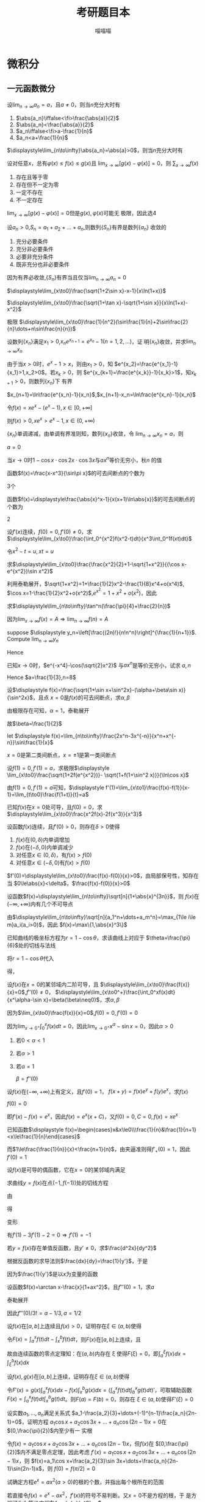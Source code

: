 #+TITLE: 考研题目本
#+AUTHOR: 喵喵喵
#+EXPORT_FILE_NAME: ../latex/考研题目本/考研题目本.tex
#+LATEX_CLASS_OPTIONS: 
#+LATEX_HEADER: \input{../preamble.tex}
#+LATEX_HEADER: \usepackage[UTF8]{ctex}

* 微积分
** 一元函数微分
   #+ATTR_LATEX: :options []
   #+BEGIN_examplle
   设\(\displaystyle\lim_{n\to\infty}a_n=a\)，且\(a\neq0\)，则当\(n\)充分大时有
   1. \(\abs{a_n}\iffalse<\fi>\frac{\abs{a}}{2}\)
   2. \(\abs{a_n}<\frac{\abs{a}}{2}\)
   3. \(a_n\iffalse<\fi>a-\frac{1}{n}\)
   4. \(a_n<a+\frac{1}{n}\)
      
   \(\displaystyle\lim_{n\to\infty}\abs{a_n}=\abs{a}>0\)，则当\(n\)充分大时有
   \begin{equation*}
   \abs{a_n}>\frac{\abs{a}}{2}
   \end{equation*}
   #+END_examplle
   
   #+ATTR_LATEX: :options []
   #+BEGIN_examplle
   设对任意\(x\)，总有\(\varphi(x)\le f(x)\le g(x)\)且
   \(\displaystyle\lim_{x\to\infty}[g(x)-\varphi(x)]=0\)，则
   \(\displaystyle\sum_{x\to\infty}f(x)\)
   1. 存在且等于零
   2. 存在但不一定为零
   3. 一定不存在
   4. 不一定存在
      

   \(\displaystyle\lim_{x\to\infty}[g(x)-\varphi(x)]=0\)但是\(g(x),\varphi(x)\)可能无
   极限，因此选4
   #+END_examplle
   
   #+ATTR_LATEX: :options []
   #+BEGIN_examplle
   设\(a_n>0\),\(S_n=a_1+a_2+\dots+a_n\),则数列\(\{S_n\}\)有界是数列\(\{a_n\}\)
   收敛的
   1. 充分必要条件
   2. 充分非必要条件
   3. 必要非充分条件
   4. 既非充分也非必要条件
      
      
   因为有界必收敛,\(\{S_n\}\)有界当且仅当\(\displaystyle\lim_{n\to\infty}a_n=0\)
   #+END_examplle

   #+ATTR_LATEX: :options []
   #+BEGIN_examplle
   \(\displaystyle\lim_{x\to0}\frac{\sqrt{1+2\sin x}-x-1}{x\ln(1+x)}\)

   \begin{align*}
   &\lim_{x\to0}\frac{\sqrt{1+2\sin x}-x-1}{x\ln(1+x)}=
   \lim_{x\to0}\frac{\sqrt{1+2\sin x}-x-1}{x^2}\\
   &=\lim_{x\to0}\frac{\frac{\cos x}{\sqrt{1+2\sin x}}-1}{2x}
   =\frac{1}{2}\lim_{x\to0}\frac{\cos x-\sqrt{1+2\sin x}}{x}\\
   & =\frac{1}{2}\lim_{x\to0}\frac{-\sin x-\frac{\cos x}{\sqrt{1+2\sin x}}}{1}\\
   & =-\frac{1}{2}
   \end{align*}
   #+END_examplle

   #+ATTR_LATEX: :options []
   #+BEGIN_examplle
   \(\displaystyle\lim_{x\to0}\frac{\sqrt{1+\tan x}-\sqrt{1+\sin
   x}}{x\ln(1+x)-x^2}\)

   \begin{align*}
   &\lim_{x\to0}\frac{\sqrt{1+\tan x}-\sqrt{1+\sin
   x}}{x\ln(1+x)-x^2}=\\
   &=\lim_{x\to0}
   \frac{\tan x-\sin x}{x[\ln(1+x)-x][\sqrt{1+\tan x}+\sqrt{1-\sin x}]}\\
   &=\frac{1}{2}\lim_{x\to0}\frac{\tan x(1-\cos x)}{x[\ln(1+x)-x]}=
   \frac{1}{2}\lim_{x\to0}\frac{\frac{1}{2}x^2}{\ln(1+x)-x}\\
   &=\frac{1}{4}\lim_{x\to0}\frac{2x}{\frac{1}{1+x}-1}=\frac{1}{2}
   \end{align*}
   #+END_examplle

   #+ATTR_LATEX: :options []
   #+BEGIN_examplle
   极限
   \(\displaystyle\lim_{x\to0}\frac{1}{n^2}(\sin\frac{1}{n}+2\sin\frac{2}{n}\dots+n\sin\frac{n}{n})\)

   \begin{align*}
   &\lim_{x\to0}\frac{1}{n^2}(\sin\frac{1}{n}+\dots+n\sin\frac{n}{n})\\
   &=\lim_{x\to0}\frac{1}{n}
   \left[\frac{1}{n}\sin\frac{1}{n}+\dots+\frac{n}{n}\sin\frac{n}{n}
   \right]\\
   &=\int_0^1x\sin xdx=-x\cos x\Big\rvert^1_0+\int_0^1\cos xdx=\sin1-\cos1
   \end{align*}
   #+END_examplle

   #+ATTR_LATEX: :options []
   #+BEGIN_examplle
   设数列\(\{x_n\}\)满足\(x_1>0\),\(x_ne^{x_{n+1}}=e^{x_n}-1(n=1,2,\dots)\)，证
   明\(\{x_n\}\)收敛，并求\(\displaystyle\lim_{n\to\infty}x_n\)

   由于当\(x>0\)时，\(e^x-1>x\)，则由\(x_1>0\)，知
   \(e^{x_2}=\frac{e^{x_1}-1}{x_1}>1,x_2>0\)。若\(x_k>0\)，则
   \(e^{x_{k+1}=\frac{e^{x_k}}-1}{x_k}>1\)，知\(x_{k+1}>0\)，则数列\(\{x_n\}\)下
   有界

   \(x_{n+1}=\ln\frac{e^{x_n}-1}{x_n}\),\(x_{n+1}-x_n=\ln\frac{e^{x_n}-1}{x_n}\)

   令\(f(x)=xe^x-(e^x-1),x\in[0,+\infty]\)
   \begin{gather*}
   f(0)=0\\
   f'(x)=e^x+xe^x-e^x=xe^x>0,x\in(0,+\infty)
   \end{gather*}
   则\(f(x)>0,xe^x>e^x-1,x\in(0,+\infty)\)
   \begin{equation*}
   x_{n+1}-x_n=\ln\frac{e^{x_n}-1}{x_ne^{x_n}}<\ln1=0
   \end{equation*}
   \(\{x_n\}\)单调递减，由单调有界准则知，数列\(\{x_n\}\)收敛，令
   \(\displaystyle\lim_{n\to\infty}x_n=a\)，则
   \begin{equation*}
   ae^a=e^a-1
   \end{equation*}
   \(a=0\)
   #+END_examplle

   #+ATTR_LATEX: :options []
   #+BEGIN_examplle
   当\(x\to0\)时\(1-\cos x\cdot\cos 2x\cdot\cos3x\)与\(ax^n\)等价无穷小，秋\(n\)
   的值

   \begin{align*}
   &\lim_{x\to0}\frac{1-\cos x\cdot\cos2x\cdot\cos3x}{ax^n}\\
   &=\frac{1-\left\{
   \left[1-\frac{x^2}{2}+o(x^2)\right]\cdot
   \left[1-\frac{4x^2}{2}+o(x^2)\right]\cdot
   \left[1-\frac{9x^2}{2}+o(x^2)\right]\cdot
   \right\}}{ax^n}\\
   &=\lim_{x\to0}\frac{7x^2+o(x^2)}{ax^n}
   \end{align*}
   #+END_examplle

   #+ATTR_LATEX: :options []
   #+BEGIN_examplle
   函数\(f(x)=\frac{x-x^3}{\sin\pi x}\)的可去间断点的个数为

   3个
   #+END_examplle

   #+ATTR_LATEX: :options []
   #+BEGIN_examplle
   函数\(f(x)=\displaystyle\frac{\abs{x}^x-1}{x(x+1)\ln\abs{x}}\)的可去间断点的个数为

   \begin{align*}
   &\lim_{x\to-1}f(x)=\lim_{x\to-1}\frac{e^{x\ln\abs{x}}-1}{x(x+1)\ln\abs{x}}=
   \lim_{x\to-1}\frac{x\ln\abs{x}}{x(x+1)\ln\abs{x}}=\lim_{x\to-1}\frac{1}{x+1}=
   \infty\\
   &\lim_{x\to0}f(x)=\lim_{x\to0}\frac{e^{x\ln\abs{x}}-1}{x(x+1)\ln\abs{x}}=
   \lim_{x\to0}\frac{x\ln\abs{x}}{x(x+1)\ln\abs{x}}=\lim_{x\to0}\frac{1}{x+1}=1\\
   &\lim_{x\to1}f(x)=\lim_{x\to1}\frac{e^{x\ln\abs{x}}-1}{x(x+1)\ln\abs{x}}=
   \lim_{x\to1}\frac{x\ln\abs{x}}{x(x+1)\ln\abs{x}}=\lim_{x\to1}\frac{1}{x+1}=\frac{1}{2}
   \end{align*}
   2
   #+END_examplle

   #+ATTR_LATEX: :options []
   #+BEGIN_examplle
  设\(f'(x)\)连续，\(f(0)=0,f'(0)\neq0\)，求
  \(\displaystyle\lim_{x\to0}\frac{\int_0^{x^2}f(x^2-t)dt}{x^3\int_0^1f(xt)dt}\)

  令\(x^2-t=u,xt=u\)
  \begin{align*}
  \lim_{x\to0}\frac{\int_0^{x^2}f(x^2-t)dt}{x^3\int_0^1f(xt)dt}&=
  \lim_{x\to0}\frac{-\int_{x^2}^0f(u)du}{x^3\int_0^xf(u)\frac{du}{x}}=
  \lim_{x\to0}\frac{\int_0^{x^2}f(u)du}{x^2\int_0^xf(u)du}\\
  &=\lim_{x\to0}\frac{2xf(x^2)}{2x\int_0^xf(u)du+x^2f(x)}\\
  &=\lim_{x\to0}\frac{2f(x^2)}{2\int_0^xf(u)du+xf(x)}\\
  &=\lim_{x\to0}\frac{4xf'(x^2)}{3f(x)+xf'(x)}\\
  &=\lim_{x\to0}\frac{4f'(x^2)}{3\frac{f(x)-f(0)}{x}+f'(x)}=1
  \end{align*}
  #+END_examplle
  
  #+ATTR_LATEX: :options []
  #+BEGIN_examplle
  求\(\displaystyle\lim_{x\to0}\frac{\frac{x^2}{2}+1-\sqrt{1+x^2}}{(\cos x-e^{x^2})\sin
  x^2}\)

  利用泰勒展开，\(\sqrt{1+x^2}=1+\frac{1}{2}x^2-\frac{1}{8}x^4+o(x^4)\),
  \(\cos x=1-\frac{1}{2}x^2+o(x^2)\),\(e^{x^2}=1+x^2+o(x^2)\)，因此
  \begin{equation*}
  \lim_{x\to0}\frac{\frac{x^2}{2}+1-\sqrt{1+x^2}}{(\cos x-e^{x^2})\sin
  x^2}=\lim_{x\to0}\frac{\frac{x^4}{8}+o(x^4)}{-\frac{3}{2}x^4+o(x^4)}=-\frac{1}{12}
  \end{equation*}
  #+END_examplle

  #+ATTR_LATEX: :options []
  #+BEGIN_examplle
  求\(\displaystyle\lim_{n\to\infty}\tan^n(\frac{\pi}{4}+\frac{2}{n})\)

  因为\(\lim_{x\to\infty}f(x)=A\Rightarrow\lim_{n\to\infty}f(n)=A\)
  #+END_examplle

  #+ATTR_LATEX: :options []
  #+BEGIN_examplle
  suppose \(\displaystyle y_n=\left[\frac{(2n)!}{n!n^n}\right]^{\frac{1}{n+1}}\). Compute
  \(\lim_{n\to\infty}y_n\)

  \begin{align*}
  \ln y_n&=\frac{1}{n+1}\ln\frac{(2n)!}{n!n^n}=
  \frac{1}{n+1}\ln\frac{(2n)(2n-1)\dots(n+1)}{n^n}\\
  &=\frac{1}{n+1}\sum_{k=1}^n\ln(1+\frac{k}{n})=
  \frac{n}{n+1}\left(
  \frac{1}{n}\sum_{k=1}^n\ln(1+\frac{k}{n})
  \right)
  \end{align*}
  Hence
  \begin{align*}
  \lim_{n\to\infty}y_n&=\lim_{n\to\infty}\frac{n}{n+1}\left(
  \frac{1}{n}\sum_{k=1}^n\ln(1+\frac{k}{n})
  \right)\\
  &=1\cdot\int_0^1\ln(1+x)dx=
  x\ln(1+x)\rvert_0^1-\int_0^1\frac{x}{1+x}dx\\
  &=\ln2-1+\ln2=\ln\frac{4}{e}
  \end{align*}
  #+END_examplle

  #+ATTR_LATEX: :options []
  #+BEGIN_examplle
  已知\(x\to0\)时，\(e^{-x^4}-\cos(\sqrt{2}x^2)\) 与\(ax^n\)是等价无穷小，试求
  \(a,n\)
  \begin{align*}
  &e^{-x^4}=1-x^4+\frac{x^8}{2}+o(x^8)\\
  &\cos(\sqrt{2}x^2)=1-x^4+\frac{x^8}{6}+o(x^8)
  \end{align*}
  Hence \(a=\frac{1}{3},n=8\)
  #+END_examplle

  #+ATTR_LATEX: :options []
  #+BEGIN_examplle
  设\(\displaystyle f(x)=\frac{\sqrt{1+\sin x+\sin^2x}-(\alpha+\beta\sin x)}{\sin^2x}\)，且点
  \(x=0\)是\(f(x)\)的可去间断点，求\(\alpha,\beta\)

  由极限存在可知，\(\alpha=1\)，泰勒展开
  \begin{align*}
  &\frac{\sqrt{1+\sin x+\sin^2x}-(\alpha+\beta\sin x)}{\sin^2x}\\
  &=\lim_{x\to0}\frac{1+\frac{1}{2}(\sin x+\sin^2x)-\frac{1}{8}(\sin x+\sin^2x)^2-(1+\beta\sin x)
  +o(\sin^2x)}{\sin^2}\\
  &=\lim_{x\to0}\frac{(\frac{1}{2}-\beta)\sin x+\frac{3}{8}\sin^2x}{\sin^2x}
  \end{align*}
  故\(\beta=\frac{1}{2}\)
  #+END_examplle

  #+ATTR_LATEX: :options []
  #+BEGIN_examplle
  let \(\displaystyle f(x)=\lim_{n\to\infty}\frac{2x^n-3x^{-n}}{x^n+x^{-n}}\sin\frac{1}{x}\)

  \begin{equation*}
  f(x)=
  \begin{cases}
  2\sin\frac{1}{x}^x&x<-1\\
  -\frac{1}{2}\sin\frac{1}{x}&x=-1\\
  -3\sin\frac{1}{x}&-1<x<0\\
  -3\sin\frac{1}{x}&0<x<1\\
  -\frac{1}{2}\sin\frac{1}{x}&x=1\\
  2\sin\frac{1}{x}^x&x>1
  \end{cases}
  \end{equation*}
  \(x=0\)是第二类间断点，\(x=\pm1\)是第一类间断点
  #+END_examplle

  #+ATTR_LATEX: :options []
  #+BEGIN_examplle
  设\(f(1)=0,f'(1)=a\)，求极限\(\displaystyle
  \lim_{x\to0}\frac{\sqrt{1+2f(e^{x^2})}- \sqrt{1+f(1+\sin^2 x)}}{\ln\cos x}\)

  由\(f(1)=0,f'(1)=a\)可知，\(\displaystyle
  f'(1)=\lim_{x\to1}\frac{f(x)-f(1)}{x-1}=\lim_{t\to0}\frac{f(1+t)}{t}=a\)

  \begin{align*}
  \lim_{x\to0}\frac{\sqrt{1+2f(e^{x^2})}- \sqrt{1+f(1+\sin^2 x)}}{\ln\cos x}&=
  \frac{2f(e^{x^2})-f(1+\sin^2x)}{-\frac{1}{2}x^2
  \left[\sqrt{1+2f(e^{x^2})}+\sqrt{1+f(1+\sin^2x)}
  \right]}\\
  &=\lim_{x\to0}\frac{f(1+\sin^2x)-f(e^{x^2})}{x^2}\\
  &=\lim_{x\to0}\left[
  \frac{f(1+\sin^2x)}{\sin^2x}\cdot\frac{\sin^2x}{x^2}-
  \frac{f(e^{x^2})}{e^{x^2}-1}\cdot\frac{e^{x^2}-1}{x^2}
  \right]\\
  &=-a
  \end{align*}
  #+END_examplle

  #+ATTR_LATEX: :options []
  #+BEGIN_examplle
  已知\(f(x)\)在\(x=0\)处可导，且\(f(0)=0\)，求
  \(\displaystyle\lim_{x\to0}\frac{x^2f(x)-2f(x^3)}{x^3}\)

  \begin{align*}
  \lim_{x\to0}\frac{x^2f(x)-2f(x^3)}{x^3}&=
  \lim_{x\to0}\frac{x^2f(x)-x^2f(0)-2f(x^3)+2f(0)}{x^3}\\
  &=\lim_{x\to0}\left[
  \frac{f(x)-f(0)}{0}-2\frac{f(x^3)-f(0)}{x^3}
  \right]
  \\&=f'(0)-2f'(0)=-f'(0)
  \end{align*}
  #+END_examplle

  #+ATTR_LATEX: :options []
  #+BEGIN_examplle
  设函数\(f(x)\)连续，且\(f'(0)>0\)，则存在\(\delta>0\)使得
  1. \(f(x)\)在\((0,\delta)\)内单调增加
  2. \(f(x)\)在\((-\delta,0)\)内单调减少
  3. 对任意\(x\in(0,\delta)\)，有\(f(x)>f(0)\)
  4. 对任意\(x\in(-\delta,0)\)有\(f(x)>f(0)\)


  \(f'(0)=\displaystyle\lim_{x\to0}\frac{f(x)-f(0)}{x}>0\)，由局部保号性，知存在
  当
  \(0\le\abs{x}<\delta\)，\(\frac{f(x)-f(0)}{x}>0\)
  #+END_examplle

  #+ATTR_LATEX: :options []
  #+BEGIN_examplle
  设函数\(f(x)=\displaystyle\lim_{n\to\infty}\sqrt[n]{1+\abs{x}^{3n}}\)，则
  \(f(x)\)在\((-\infty,+\infty)\)内有几个不可导点

  由\(\displaystyle\lim_{n\to\infty}\sqrt[n]{a_1^n+\dots+a_m^n}=\max_{1\le i\le
  m}a_i(a_i>0)\)，因此
  \(f(x)=\max\{1,\abs{x}^3\}\)
  #+END_examplle

  #+ATTR_LATEX: :options []
  #+BEGIN_examplle
  已知曲线的极坐标方程为\(r=1-\cos\theta\)，求该曲线上对应于
  \(\theta=\frac{\pi}{6}\)处的切线与法线

  将\(r=1-\cos\theta\)代入
  \begin{equation*}
  \begin{cases}
  x=r\cos\theta\\
  y=r\sin\theta
  \end{cases}
  \end{equation*}
  得，
  \begin{equation*}
  \begin{cases}
  x=(1-\cos\theta)\cos\theta=\cos\theta-\cos^2\theta\\
  y=(1-\cos\theta)\sin\theta=\sin\theta-\frac{1}{2}\sin2\theta
  \end{cases}
  \end{equation*}
  #+END_examplle

  #+ATTR_LATEX: :options []
  #+BEGIN_examplle
  设\(f(x)\)在\(x=0\)的某邻域内二阶可导，且
  \(\displaystyle\lim_{x\to0}\frac{f(x)}{x}=0\),\(f''(0)\neq0\)，
  \(\displaystyle\lim_{x\to0^+}\frac{\int_0^xf(x)dt}{x^\alpha-\sin x}=\beta(\beta\neq0)\)，求\(\alpha,\beta\)

  因为\(\lim_{x\to0}\frac{f(x)}{x}=0\),\(f(0)=0,f'(0)=0\)

  因为\(\lim_{x\to0^+}\int_0^xf(x)dt=0\)，因此\(\lim_{x\to0^+}x^\alpha-\sin
  x=0\)，因此\(\alpha>0\)
  1. 若\(0<\alpha<1\)
  2. 若\(\alpha>1\)
  3. 若\(\alpha=1\)
     
     \(\beta=f''(0)\)
  #+END_examplle

  #+ATTR_LATEX: :options []
  #+BEGIN_examplle
  设\(f(x)\)在\((-\infty,+\infty)\)上有定义，且\(f'(0)=1\)，
  \(f(x+y)=f(x)e^y+f(y)e^x\)，求\(f(x)\)

  \(f(0)=0\)

  \begin{align*}
  f'(x)&=\lim_{y\to0}\frac{f(x+y)-f(x)}{y}\\
  &=\lim_{y\to0}\frac{f(x)e^y+f(y)e^x-f(x)}{y}\\
  &=\lim_{y\to0}\left[
  f(x)\frac{e^y-1}{y}+e^x\frac{f(y)-f(0)}{y}
  \right]\\
  &=f(x)+e^xf'(0)=f(x)+e^x
  \end{align*}
  即\(f'(x)-f(x)=e^x\)，因此\(f(x)=e^x(x+C)\)，又\(f(0)=0,C=0,f(x)=xe^x\)
  #+END_examplle

  #+ATTR_LATEX: :options []
  #+BEGIN_examplle
  已知函数\(\displaystyle f(x)=\begin{cases}x&x\le0\\\frac{1}{n}&\frac{1}{n+1}
  <x\le\frac{1}{n}\end{cases}\)

  \begin{equation*}
  f_+'(0)=\lim_{x\to0^+}\frac{f(x)-f(0)}{x}=\lim_{x\to0^+}\frac{\frac{1}{n}}{x}
  \left(\frac{1}{n+1}<x\le\frac{1}{n}
  \right)
  \end{equation*}
  而\(1\le\frac{\frac{1}{n}}{x}<\frac{n+1}{n}\)，由夹逼准则得\(f'_+(0)=1\)，因此\(f'(0)=1\)
  #+END_examplle

  #+ATTR_LATEX: :options []
  #+BEGIN_examplle
  设\(f(x)\)是可导的偶函数，它在\(x=0\)的某邻域内满足
  \begin{equation*}
  f(e^{x^2})-3f(1+\sin x^2)=2x^2+o(x^2)
  \end{equation*}
  求曲线\(y=f(x)\)在点\((-1,f(-1))\)处的切线方程

  由
  \begin{equation*}
  \lim_{x\to0}\frac{f(e^{x^2})-3f(1+\sin x^2)-2x^2}{x^2}=0
  \end{equation*}
  得
  \begin{equation*}
  f(0)-3f(1)=0\Rightarrow f(1)=0
  \end{equation*}
  变形
  \begin{equation*}
  \lim_{x\to0}\left(
  \frac{f(e^{x^2})}{e^{x^2}-1}\cdot\frac{e^{x^2}-1}{x^2}-
  \frac{3f(1+\sin x^2)}{\sin x^2}\cdot\frac{\sin x^2}{x^2}-2
  \right)=0
  \end{equation*}
  有\(f'(1)-3f'(1)-2=0\Rightarrow f'(1)=-1\)
  #+END_examplle

  #+ATTR_LATEX: :options []
  #+BEGIN_examplle
  若\(y=f(x)\)存在单值反函数，且\(y'\neq0\)，求\(\frac{d^2x}{dy^2}\)

  根据反函数的求导法则\(\frac{dx}{dy}=\frac{1}{y'}\)，于是
  \begin{equation*}
  \frac{d^2x}{dy^2}=\frac{d}{dy}\left(\frac{dx}{dy}\right)=
  \frac{d}{dx}\left(\frac{dx}{dy}\right)\frac{dx}{dy}
  \end{equation*}
  因为\(\frac{1}{y'}\)是以\(x\)为变量的函数
  #+END_examplle

  #+ATTR_LATEX: :options []
  #+BEGIN_examplle
  设函数\(f(x)=\arctan x-\frac{x}{1+ax^2}\)，且\(f'''(0)=1\)，求\(a\)

  泰勒展开
  \begin{align*}
  f(x)&=\arctan x-\frac{x}{1+ax^2}=
  \left(x-\frac{x^3}{3}+\dots
  \right)-x(1-ax^2+\dots)\\
  &=(a-\frac{1}{3})x^3+\dots
  \end{align*}
  因此\(f'''(0)/3!=a-1/3,a=1/2\)
  #+END_examplle

  #+ATTR_LATEX: :options []
  #+BEGIN_examplle
  设\(f(x)\)在\([a,b]\)上连续且\(f(x)>0\)，证明存在\(\xi\in(a,b)\)使得
  \begin{equation*}
  \int_a^\xi f(x)dx=\int_\xi^bf(x)dx=\frac{1}{2}\int_a^bf(x)dx
  \end{equation*}

  令\(F(x)=\int_a^xf(t)dt-\int_x^bf(t)dt\)，则\(F(x)\)在\([a,b]\)上连续，且
  \begin{equation*}
  F(a)F(b)=-\left[\int_a^bf(t)dt\right]^2<0
  \end{equation*}
  故由连续函数的零点定理知：在\((a,b)\)内存在 \xi 使得\(F(\xi)=0\)，即\(\int_a^\xi f(x)dx=\int_\xi^bf(x)dx\)
  #+END_examplle

  #+ATTR_LATEX: :options []
  #+BEGIN_examplle
  设\(f(x),g(x)\)在\([a,b]\)上连续，证明存在\(\xi\in(a,b)\)使得
  \begin{equation*}
  g(\xi)\int_a^\xi f(x)dx=f(\xi)\int_\xi^bg(x)dx
  \end{equation*}

  令\(F'(x)=g(x)\int_a^x
  f(x)dx-f(x)\int_x^bg(x)dx=(\int^x_af(t)dt\int_b^xg(t)dt)'\)，可取辅助函数
  \(F(x)=\int_a^xf(t)dt\int_x^bg(t)dt\)。则\(F(a)=F(b)=0\)，则存在
  \(\xi\in(a,b)\)使得\(F'(\xi)=0\)
  #+END_examplle

  #+ATTR_LATEX: :options []
  #+BEGIN_examplle
  设实数\(a_1,\dots,a_n\)满足关系式
  \(a_1-\frac{a_2}{3}+\dots+(-1)^{n-1}\frac{a_n}{2n-1}=0\)，证明方程
  \(a_1\cos x+a_2\cos 3x+\dots+a_n\cos(2n-1)x=0\)在\((0,\frac{\pi}{2})\)内至少有一
  实根

  令\(f(x)=a_1\cos x+a_2\cos 3x+\dots+a_n\cos(2n-1)x\)，但\(f(x)\)在
  \([0,\frac{\pi}{2}]\)内不满足零点定理，因此考虑
  \(f'(x)=a_1\cos x+a_2\cos 3x+\dots+a_n\cos(2n-1)x\)，则
  \(f(x)=a_1\cos x+\frac{a_2}{3}\sin 3x+\dots+\frac{a_n}{2n-1}\sin(2n-1)x\)，则
  \(f(0)=f(\pi/2)=0\)
  #+END_examplle

  #+ATTR_LATEX: :options []
  #+BEGIN_examplle
  试确定方程\(e^x=ax^2(a>0)\)的根的个数，并指出每个根所在的范围

  若直接令\(f(x)=e^x-ax^2\)，\(f'(x)\)的符号不易判断。又\(x=0\)不是方程的根，于
  是方程可化为等价方程\(\frac{e^x}{x^2}=a\)

  令\(f(x)=\frac{e^x}{x^2}-a\),由\(f'(x)=\frac{x-2}{x^3}e^x=0\)得\(x=2\)
  #+END_examplle

  #+ATTR_LATEX: :options []
  #+BEGIN_examplle
  已知方程\(\frac{1}{\ln(1+x)}-\frac{1}{x}=k\)在区间\((0,1)\)内有实根，确定常数
  \(k\)的取值范围

  令\(f(x)=\frac{1}{\ln(1+x)}-\frac{1}{x}-k\)，\(x\in(0,1]\)，则
  \begin{equation*}
  f'(x)=\frac{(1+x)\ln^2(1+x)-x^2}{x^2(1+x)\ln^2(1+x)}
  \end{equation*}
  因为\(x^2(1+x)\ln^2(1+x)>0\)，因此只讨论\(g(x)=(1+x)\ln^2(1+x)-x^2\).
  \begin{align*}
  &g'(x)=\ln^2(1+x)+2\ln(1+x)-2x\\
  &g''(x)=\frac{2\ln(1+x)}{1+x}+\frac{2}{1+x}-2=\frac{2\ln(1+x)-2x}{1+x}
  \end{align*}
  因此当\(x\in(0,1)\)时，\(g''(x)<0\)，而\(g'(0)=0\)，因此\(g(x)\)递减
  #+END_examplle

  #+ATTR_LATEX: :options []
  #+BEGIN_examplle
  设\(f(x)\)在\([0,3]\)上连续，在\((0,3)\)内可导，且\(f(0)+f(1)+f(2)=3,f(3)=1\)，
  证明存在\(\xi\in(0,3)\)使得\(f'(\xi)=0\)

  因为\(f(x)\)在\([0,3]\)上连续，所以在\([0,2]\)内必有最大值\(M\)和最小值\(m\)，
  于是\(m\le f(0)\le M,m\le f(1)\le M,m\le f(2)\le M\)，故
  \begin{equation*}
  m\le\frac{f(0)+f(1)+f(2)}{3}\le M
  \end{equation*}
  由介值定理，至少存在一点\(\eta\in[0,2]\)使
  \begin{equation*}
  f(\eta)=\frac{f(0)+f(1)+f(2)}{3}=1
  \end{equation*}
  因此\(f(\eta)=f(3)=1\)，由罗尔定理知，必存在\(\xi\in(\eta,3)\subset(0,3)\)使得\(f'(\xi)=0\)

  #+END_examplle

  #+ATTR_LATEX: :options []
  #+BEGIN_examplle
  设\(f(x)\)在\([0,2]\)上连续，在\((0,2)\)内具有二阶导数且
  \(\displaystyle\lim_{x\to\frac{1}{2}}\frac{f(x)}{\cos\pi x}=0\),
  \(2\int_{1/2}^1f(x)dx=f(2)\)，证明存在\(\xi\in(0,2)\)使得\(f''(\xi)=0\)

  \(f(0.5)=0\)，因此
  \begin{equation*}
  f'(0.5)=\lim_{x\to0.5}\frac{f(x)-f(0.5)}{x-0.5}=
  \lim_{x\to0.5}\frac{f(x)}{\cos\pi x}\frac{\cos\pi x}{x-0.5}=
  \lim_{x\to0.5}\frac{f(x)}{\cos\pi x}\lim_{x\to0.5}\frac{\cos\pi x}{x-0.5}=0
  \end{equation*}
  再由\(2\int_{0.5}^2f(x)dx=f(2)\)，用积分中值定理\(\exists\xi_1\in[0.5,1]\)使得
  \(2f(\xi_1)0.5=f(2)\)，即\(f(\xi)=f(2)\)，在\([\xi_1,2]\)上应用罗尔定理，
  \(\exists\xi_2\in(\xi_1,2)\)使\(f'(\xi_2)=0\)

  再在\([0.5,\xi_2]\)上对\(f'(x)\)应用罗尔定理，知\(\exists\xi\in(0.5,\xi_2)\)，
  使\(f''(\xi)=0\)
  #+END_examplle

  #+ATTR_LATEX: :options []
  #+BEGIN_examplle
  设\(f(x)\)在\([0,1]\)上连续，\((0,1)\)内可导，且
  \begin{equation*}
  f(1)=k\int_0^{\frac{1}{k}}xe^{1-x}f(x)dx,k>1
  \end{equation*}
  证明：在\((0,1)\)内至少存在一点 \xi 使\(f'(\xi)=(1-\xi^{-1})f(\xi)\)

  1. \xi 换为\(x\)，\(f'(x)=(1-x^{-1})f(x)\)
  2. 变形\(\frac{f'(x)}{f(x)}=1-x^{-1}\)
  3. 两边积分\(\ln f(x)=x-\ln x+ \ln C\)
  4. 分离常数\(\ln\frac{xf(x)}{e^x}=\ln C\)，即\(xe^{-x}f(x)=C\)，可令辅助函数
     \(F(x)=xe^{-x}f(x)\)


  由积分中值定理，存在\(\xi_1\in[0,\frac{1}{k}]\)使得
  \(f(1)=\xi_1e^{1-\xi_1}f(\xi_1)\)，即\(1\times e^{-1}f(1)=\xi_1
  e^{-\xi_1}f(\xi_1)\)。因此\(F(x)\)满足在\([\xi_1,1]\)内的罗尔定理，因此
  存在 \xi 使得 \(f'(\xi)=(1-\xi^{-1})f(\xi)\)
  #+END_examplle

  #+ATTR_LATEX: :options []
  #+BEGIN_examplle
  设\(f(x)\)在\([a,b]\)上连续，在\((a,b)\)内可导，且\(f(a)=f(b)=\lambda\)，证明
  存在\(\xi\in(a,b)\)使得\(f'(\xi)+f(\xi)=\lambda\)

  1. \xi 换为\(x\)，\(f'(x)+f(x)=\lambda\)这是关于\(f(x)\)的一阶线性微分方程
  2. 解微分方程\(f(x)=e^{-x}(\lambda e^x+C)\)
  3. 分离常数\([f(x)-\lambda]e^x=C\)，可令辅助函数\(F(x)=[f(x)-\lambda]e^x\)


  \(F(a)=F(b)=0\)，因此存在\(\xi\in[a,b]\)使得\(F'(\xi)=0\)
  #+END_examplle

  #+ATTR_LATEX: :options []
  #+BEGIN_examplle
  设\(f(x)\)在\([a,b]\)上连续，在\((a,b)\)上可导，求证：存在\(\xi\in(a,b)\)使得
  \(f(b)-f(a)=\xi\ln\frac{b}{a}f'(\xi)\)

  可变形为
  \begin{equation*}
  \frac{f(b)-f(a)}{\ln b-\ln a}=\xi f'(\xi)
  \end{equation*}
  令\(F(x)=\ln x\)，由柯西中值定理，存在\(\xi\in(a,b)\)使得
  \begin{equation*}
  \frac{f(b)-f(a)}{\ln b-\ln a}=\frac{f'(\xi)}{F'(\xi)}=\xi f'(\xi)
  \end{equation*}
  #+END_examplle

  #+ATTR_LATEX: :options []
  #+BEGIN_examplle
  设\(f(x)\)在\([-1,1]\)上具有三阶连续导数，且\(f(-1)=0,f(1)=1,f'(0)=0\)，证明：
  在\((-1,1)\)内存在一点 \xi 使得\(f'''(\xi)=3\)

  泰勒展开
  \(f(x)=f(0)+f'(0)x+\frac{1}{2!}f''(0)x^2+\frac{1}{3!}f'''(\xi)x^3,\xi\in(0,x)\)，
  则
  \begin{align*}
  &0=f(-1)=f(0)+\frac{1}{2}f''(0)-\frac{1}{6}f'''(\xi_1),-1<\xi_1<0\\
  &1=f(1)=f(0)+\frac{1}{2}f''(0)+\frac{1}{6}f'''(\xi_2),0<\xi_2<1
  \end{align*}
  两式相减得
  \begin{equation*}
  \frac{f'''(\xi_1)+f'''(\xi_2)}{2}=3
  \end{equation*}
  由介值定理可证存在\(\xi\in[\xi_1,\xi_2]\)有\(f'''(\xi)=\frac{f'''(\xi_1)+f'''(\xi_2)}{2}=3\)
  #+END_examplle

  #+ATTR_LATEX: :options []
  #+BEGIN_examplle
  设\(f(x)\)在\([a,b]\)上连续，在\((a,b)\)内可导，\(0<a<b\)，求证存在
  \(\xi,\eta\in(a,b)\)使得\(f'(\xi)=\frac{f'(\eta)}{2\eta}(a+b)\)

  根据拉格朗日中值定理至少存在一个\(\xi\in(a,b)\)使得
  \begin{equation*}
  f'(\xi)=\frac{f(b)-f(a)}{b-a}
  \end{equation*}
  只要再证存在\(\eta\in(a,b)\)使得
  \(\frac{f(b)-f(a)}{b-a}=\frac{f'(\eta)}{2\eta}(a+b)\)即
  \begin{equation*}
  \frac{f(b)-f(a)}{b^2-a^2}=\frac{f'(\eta)}{2\eta}
  \end{equation*}
  只要用柯西中值定理
  #+END_examplle

  #+ATTR_LATEX: :options []
  #+BEGIN_examplle
  已知函数\(f(x)\)在\([0,1]\)上连续，在\((0,1)\)内可导，且\(f(0)=0,f(1)=1\)，证
  明
  1. 存在\(\xi\in(0,1)\)使得\(f(\xi)=1-\xi\)
  2. 存在两个不同的点\(\eta,\zeta\in(0,1)\)使得\(f'(\eta)f'(\zeta)=1\)


  令\(F(x)=f(x)-1+x\)，则\(F(0)=-1,F(1)=1\)

  对\([0,\xi],[\xi,1]\)分别用拉格朗日中值定理，则
  \begin{equation*}
  f'(\eta)f'(\zeta)=\frac{f(\xi)-f(0)}{\xi-0}\frac{f(1)-f(\xi)}{1-\xi}=
  \frac{f(\xi)}{\xi}\frac{1-f(\xi)}{1-\xi}=
  \frac{1-\xi}{\xi}\frac{\xi}{1-\xi}=1
  \end{equation*}
  #+END_examplle

  #+ATTR_LATEX: :options []
  #+BEGIN_examplle
  求证\(\frac{\tan x}{x}>\frac{x}{\sin x},0<x<\frac{\pi}{2}\)

  \begin{align*}
  &f(x)=\sin x\tan x-x^2\\
  &f'(x)=\sin x+\tan x\sec x-2x\\
  &f''(x)=\cos x+\sec^3x+\tan^2x\sec x-2\\
  &f'''(x)=-\sin x+5\sec^3x\tan x+\tan^3x\sec x=
  \sin x(5\sec^4x-1)+\tan^3x\sec x>0
  \end{align*}
  #+END_examplle

  #+ATTR_LATEX: :options []
  #+BEGIN_examplle
  设\(a>0,b>0\)，证明不等式
  \begin{equation*}
  a\ln a+b\ln b\ge(a+b)[\ln(a+b)-\ln2]
  \end{equation*}

  令\(f(x)=x\ln x\)，则\(f'(x)=\ln x+1,f''(x)=\frac{1}{x}>0\)，即曲线\(y=f(x)\)
  在\((0,+\infty)\)是凹的，故对任意\(a>0,b>0\)，有
  \begin{equation*}
  \frac{f(a)+f(b)}{2}\ge f(\frac{a+b}{2})
  \end{equation*}
  代入得
  \begin{equation*}
  \frac{a\ln a+b\ln b}{2}\ge\frac{a+b}{2}\ln\frac{a+b}{2}
  \end{equation*}
  #+END_examplle

  #+ATTR_LATEX: :options []
  #+BEGIN_examplle
  证明：对任意正整数\(n\)，都有
  \(\frac{1}{n+1}\le\ln(1+\frac{1}{n})<\frac{1}{n}\)

  由拉格朗日定理，存在\(\xi\in(n,n+1)\)
  \begin{gather*}
  \ln(1+\frac{1}{n})=\ln(n+1)-\ln n=\frac{1}{\xi}\\
  \frac{1}{n+1}<\frac{1}{\xi}<\frac{1}{n}
  \end{gather*}
  #+END_examplle

  #+ATTR_LATEX: :options []
  #+BEGIN_examplle
  设\(f(x)\)在\([0,1]\)上二阶可导，且\(f(0)=f(1)=0\)，\(f(x)\)在\([0,1]\)上的最
  小值等于\(-1\)，证明：至少存在一点\(\xi\in(0,1)\)使\(f''(x)\ge8\)

  存在\(a\in(0,1),f'(a)=0,f(a)=-1\)，将\(f(x)\)在\(x=a\)泰勒展开
  \begin{equation*}
  f(x)=f(a)+f'(a)(x-a)+\frac{f''(\xi)}{2!}(x-a)^2=-1+\frac{f''(\xi)}{2}(x-a)^2(\xi\in(a,x)\text{ or }(x,a))
  \end{equation*}
  令\(x=0,x=1\)得
  \begin{gather*}
  f(0)=0=-1+\frac{f''(\xi_1)}{2}a^2,0<\xi_1<a\\
  f(1)=0=-1+\frac{f''(\xi_2)}{2}(1-a)^2,a<\xi_2<1
  \end{gather*}
  若\(0<a<\frac{1}{2}\)，则\(f''(\xi_1)>8\)
  

  若\(\frac{1}{2}<a<1\)，则\(f''(\xi_2)>8\)
  #+END_examplle

  #+ATTR_LATEX: :options []
  #+BEGIN_examplle
  设函数\(f(x)\)在\([0,1]\)上二阶可导，且\(\int_0^1f(x)dx=0\)，则当\(f''(x)>0\)
  时

  \begin{equation*}
  f(x)=f(0.5)+f'(0.5)(x-0.5)+\frac{f''(\xi)}{2}(x-0.5)^2
  \end{equation*}
  积分
  \begin{align*}
  0&=f(0.5)+f'(0.5)\int_0^1(x-0.5)dx+\frac{f''(\xi)}{2}\int_0^(x-0.5)^2dx\\
  &=f(0.5)+\frac{1}{2}f''(\xi)\int_0^1(x-0.5)^2dx
  \end{align*}
  因此\(f(0.5)<0\)
  #+END_examplle

  #+ATTR_LATEX: :options []
  #+BEGIN_examplle
  设函数\(f(x)\)在点\(x=0\)可导，且\(f(0)=0\)，求\(\lim_{x\to0}\frac{f(1-\cos
  x)}{\tan^2x}\)

  \begin{align*}
  \lim_{x\to0}\frac{f(1-\cos
  x)}{\tan^2x}&=
  \lim_{x\to0}\frac{f(1-\cos x)-f(0)}{1-\cos x}\frac{1-\cos x}{\tan2^x}\\
  &=f'(0)\cdot\frac{1}{2}
  \end{align*}
  #+END_examplle

  #+ATTR_LATEX: :options []
  #+BEGIN_examplle
  设\(f(x)\)在\([a,b]\)上连续，在\((a,b)\)内可导，且\(f(a)\cdot f(b)>0,f(a)\cdot
  f(\frac{a+b}{2})<0\)，证明： 对任意实数\(k\)，存在\(\xi\in(a,b)\)使得\(f'(\xi)=kf(\xi))\
  #+END_examplle

  #+ATTR_LATEX: :options []
  #+BEGIN_examplle
  设\(f(x)\)在\([a,b]\)上连续，在\((a,b)\)内可导，且\(f(a)=f(b)=1\)，证明：存在
  两点\(\xi,\eta\in(a,b)\)使
  \begin{equation*}
  (e^{2a}+e^{a+b}+e^{2b})[f(\xi)+f'(\xi)]=3e^{3\eta-\xi}
  \end{equation*}


  \begin{align*}
  &(e^{2a}+e^{a+b}+e^{2b})[f(\xi)+f'(\xi)]=3e^{3\eta-\xi}\\
  &\Leftrightarrow (e^{2a}+e^{a+b}+e^{2b})[f(\xi)+f'(\xi)]e^{\xi}=3e^{3\eta}\\
  &\Leftrightarrow(e^{2a}+e^{a+b}+e^{2b})[e^xf(x)]'|_{x=\xi}=
  e^{3x}|_{x=\eta}
  \end{align*}

  令\(g(x)=e^{3x}\)，则由拉格朗日中值定理
  \begin{equation*}
  g'(\eta)=\frac{g(b)-g(a)}{b-a}
  \end{equation*}
  即\(\displaystyle  3e^{3\eta}=\frac{e^{3b}-e^{3a}}{b-a}\). 令\(f(x)=e^xf(x)\)，
  由拉格朗日中值定理，存在\(\xi\in(a,b)\)使得
  \begin{equation*}
  \frac{e^bf(b)-e^af(a)}{b-a}=e^{\xi}[f(\xi)+f'(\xi)]=\frac{e^b-e^a}{b-a}
  \end{equation*}
  两边同乘\(e^{2a}+e^{a+b}+e^{2b}\)得
  \begin{equation*}
  \frac{e^{3b}-e^{3a}}{b-a}=(e^{2a}+e^{a+b}+e^{2b})e^{\xi}[f(\xi)+f'(\xi)]
  \end{equation*}
  #+END_examplle
** 一元函数积分
   #+ATTR_LATEX: :options []
   #+BEGIN_examplle
   求不定积分\(\displaystyle\int\frac{2^x\cdot 3^x}{9^x-4^x}dx\)

   \begin{align*}
   \int\frac{2^x\cdot 3^x}{9^x-4^x}dx&=
   \int\frac{\left(\frac{3}{2}\right)^x}{\left(\frac{3}{2}\right)^{2x}-1}dx=
   \frac{1}{\ln\frac{3}{2}}\int\frac{d\left[\left(\frac{3}{2}\right)^x\right]}
   {\left[\left(\frac{3}{2}\right)^{2x}\right]-1}\\
   &=\frac{1}{2(\ln3-\ln2)}\ln\abs{\frac{\left(\frac{3}{2}\right)^x-1}
   {\left(\frac{3}{2}\right)^x+1}}
   \end{align*}
   #+END_examplle

   #+ATTR_LATEX: :options []
   #+BEGIN_examplle
   求\(\displaystyle\int\frac{dx}{\cos x\sqrt{\sin x}}\)

   \begin{align*}
   \int\frac{dx}{\cos x\sqrt{\sin x}}&=
   \int\frac{\cos xdx}{(1-\sin^2x)\sqrt{\sin x}}=
   2\int\frac{d(\sqrt{\sin x})}{1-(\sqrt{\sin x})^4}=2\int\frac{dt}{1-t^4}\\
   &\int\left(\frac{1}{1+t^2}+\frac{1}{1-t^2}\right)dt
   \end{align*}
   #+END_examplle

   #+ATTR_LATEX: :options []
   #+BEGIN_examplle
   求\(\displaystyle\int\frac{dx}{\sqrt{x(4-x)}}\)

   \begin{equation*}
   \int\frac{dx}{\sqrt{x(4-x)}}=
   \int\frac{2d(\sqrt{x})}{\sqrt{4-x}}=2\arcsin\frac{\sqrt{x}}{2}+C
   \end{equation*}
   #+END_examplle

   #+ATTR_LATEX: :options []
   #+BEGIN_examplle
   求\(\displaystyle\int\frac{1}{1+e^x}dx\)

   \begin{equation*}
   \int\frac{1}{1+e^x}dx=\int\frac{e^x}{e^x(1+e^x)}dx=
   \int\left(\frac{1}{e^x}-\frac{1}{e^x+1}\right)de^x
   \end{equation*}
   #+END_examplle

   #+ATTR_LATEX: :options []
   #+BEGIN_examplle
   求\(\displaystyle\int\frac{xe^x}{\sqrt{e^x-1}}dx\)

   令\(\sqrt{e^x-1}=t,x=\ln(1+t^2)\)
   \begin{equation*}
   \int\frac{xe^x}{\sqrt{e^x-1}}=2\int\ln(1+t^2)dt
   \end{equation*}
   #+END_examplle


   #+ATTR_LATEX: :options []
   #+BEGIN_examplle
   求\(\displaystyle\int\frac{dx}{x^4(1+x^2)}\)

   \begin{align*}
   \int\frac{dx}{x^4(1+x^2)}&=
   \int\frac{1+x^2-x^2}{x^4(1+x^2)}dx
   \end{align*}
   #+END_examplle

   #+ATTR_LATEX: :options []
   #+BEGIN_examplle
   求\(\displaystyle\int\frac{3x^2-x+4}{x^3-x^2+2x-2}dx\)

   \(x^3-x^2+2x-2=(x^2+2)(x-1)\)，令
   \begin{equation*}
   \frac{3x^2-x+4}{x^3-x^2+2x-2}=
   \frac{A}{x-1}+\frac{Bx+C}{x^2+2}
   \end{equation*}
   #+END_examplle

   #+ATTR_LATEX: :options []
   #+BEGIN_examplle
   求\(\displaystyle\int\frac{dx}{1+\sin x}\)

   \begin{equation*}
   \int\frac{dx}{1+\sin x}=\int\frac{1-\sin x}{\cos^2 x}=
   \int\frac{dx}{\cos^2x}-\int\frac{\sin x}{\cos^2 x}=\tan x-\frac{1}{\cos x}+C
   \end{equation*}
   #+END_examplle

   #+ATTR_LATEX: :options []
   #+BEGIN_examplle
   求\(I_n=\int\tan^nxdx\)的递推公式

   \begin{align*}
   I_n&=\int\tan^{n-2}x(\sec^2x-1)dx=\int\tan^{n-2}x\sec^2 xdx-\int\tan^{n-2}xdx\\
   &=\frac{1}{n-1}\tan^{n-1}x-I_{n-2}
   \end{align*}
   #+END_examplle

   #+ATTR_LATEX: :options []
   #+BEGIN_examplle
   求\(\displaystyle\lim_{n\to\infty}\int_0^1\frac{x^n}{1+x}dx\)

   对于\(0\le x\le1\)，有\(0\le\frac{x^n}{1+x}\le x\)，则
   \begin{equation*}
   0\le\int_0^1\frac{x^n}{1+x}dx\le\int^1_0x^ndx=\frac{1}{n+1}
   \end{equation*}
   因此由夹逼定理，\(\displaystyle\lim_{n\to\infty}\int_0^1\frac{x^n}{1+x}dx=0\)
   #+END_examplle

   #+ATTR_LATEX: :options []
   #+BEGIN_examplle
   求\(\displaystyle\lim_{n\to\infty}n(\frac{1}{1+n^2}+\dots+\frac{1}{n^2+n^2})\)

   \begin{align*}
   \lim_{n\to\infty}n(\frac{1}{1+n^2}+\dots+\frac{1}{n^2+n^2})&=
   \lim_{n\to\infty}\left[
   \frac{1}{(\frac{1}{n})^2+1}+\dots+\frac{1}{(\frac{n}{n})^2+1}
   \right]\cdot\frac{1}{n}\\
   &=\left.\int_0^1\frac{1}{1+x^2}dx=\arctan\right\rvert_0^1=\frac{\pi}{4}
   \end{align*}
   #+END_examplle

   #+ATTR_LATEX: :options []
   #+BEGIN_examplle
   证明下列不等式
   \begin{equation*}
   \frac{\sqrt{\pi}}{80}\pi^2<\int_0^{\frac{\pi}{4}}x\sqrt{\tan x}dx<
   \frac{\pi^2}{32}
   \end{equation*}

   当\(0<x<\frac{\pi}{4}\)时，\(0<x<\tan x<1\)，则
   \begin{equation*}
   \int_0^{\frac{\pi}{4}}x^{3/2}dx<\int_0^{\frac{\pi}{4}}x\sqrt{\tan x}dx
   <\int^{\frac{\pi}{4}}_0xdx
   \end{equation*}
   #+END_examplle

   #+ATTR_LATEX: :options []
   #+BEGIN_examplle
   求\(\displaystyle\int_2^3\frac{\sqrt{3+2x-x^2}}{(x-1)^2}dx\)

   \begin{align*}
   \int_2^3\frac{\sqrt{3+2x-x^2}}{(x-1)^2}dx&=
   \int_2^3\frac{\sqrt{4-(x-1)^2}}{(x-1)^2}dx=
   \int^{\frac{\pi}{2}}_{\frac{\pi}{6}}\frac{\sqrt{4-4\sin^2t}}{4\sin^2t}2\cos tdt\\
   &=\int^{\frac{\pi}{2}}_{\frac{\pi}{6}}\frac{\cos^2t}{\sin^t}dt=
   \int^{\frac{\pi}{2}}_{\frac{\pi}{6}}(\csc^2t-1)dt=-\cot t\rvert^{\frac{\pi}{2}}_{\frac{\pi}{6}}
   -t\rvert^{\frac{\pi}{2}}_{\frac{\pi}{6}}=\sqrt{3}-\frac{\pi}{3}
   \end{align*}
   #+END_examplle

   #+ATTR_LATEX: :options []
   #+BEGIN_examplle
   求\(\displaystyle\int_0^{\ln2}\sqrt{1-e^{-2x}}dx\)

   令\(e^{-x}=\sin t\)，则
   \begin{align*}
   \int_0^{\ln2}\sqrt{1-e^{-2x}}dx&=
   \int_{\frac{\pi}{6}}^{\frac{\pi}{2}}\cos t\cdot\frac{\cos t}{\sin t}dt=
   \int_{\frac{\pi}{6}}^{\frac{\pi}{2}}\frac{1}{\sin t}dt-
   \int_{\frac{\pi}{6}}^{\frac{\pi}{2}}\sin tdt\\
   &=-\ln(\csc t+\cot t)\rvert_{\frac{\pi}{6}}^{\frac{\pi}{2}}-\frac{\sqrt{3}}{2}
   =\ln(2+\sqrt{3})-\frac{\sqrt{3}}{2}
   \end{align*}
   #+END_examplle

   #+ATTR_LATEX: :options []
   #+BEGIN_examplle
   求\(\displaystyle\int_0^3\arcsin\sqrt{\frac{x}{1+x}}dx\)

   令\(\arcsin\sqrt{\frac{x}{1+x}}=t\)，则
   \(\sin^2u=\frac{x}{1+x},x\cos^2u=\sin^2u,x=\tan^2u\)
   \begin{align*}
   \int_0^3\arcsin\sqrt{\frac{x}{1+x}}dx&=
   \left.\int_0^{\frac{\pi}{3}}ud(\tan^2u)=(u\cdot\tan^2u)\right\rvert_0^{\frac{\pi}{3}}
   -\int_0^{\frac{\pi}{3}}1\cdot\tan^2udu\\
   &\left.=\pi-\int_0^{\frac{\pi}{3}}(\sec^2u-1)du=\pi-\tan u\right\rvert_0^{\frac{\pi}{3}}
   +\frac{\pi}{3}\\
   &=\frac{4}{3}\pi-\sqrt{3}
   \end{align*}
   #+END_examplle

   #+ATTR_LATEX: :options []
   #+BEGIN_examplle
   求\(I=\displaystyle\int_{-\frac{\pi}{4}}^{\frac{\pi}{4}}\frac{\cos^2x}{1+e^{-x}}dx\)

   令\(x=-t\)，则
   \(I=\displaystyle\int_{-\frac{\pi}{4}}^{\frac{\pi}{4}}\frac{\cos^2x}{1+e^{x}}dx\)。
   因此
   \begin{align*}
   I&=\frac{1}{2}\int_{-\frac{\pi}{4}}^{\frac{\pi}{4}}
   \left(\frac{\cos^2x}{1+e^{-x}}+\frac{\cos^2x}{1+e^{x}}
   \right)dx=
   \int^{\frac{\pi}{4}}_0
   \left(\frac{1+e^{-x}+1+e^x}{(1+e^{-x})(1+e^x)}
   \right)\cos^2xdx\\
   &=\int^{\frac{\pi}{4}}_0\cos^2dx=\frac{\pi}{8}+\frac{1}{4}
   \end{align*}
   #+END_examplle

   #+BEGIN_remark
   一般地，有如下结论：作变换\(x=a+b-t\)
   \begin{equation*}
   I=\int^b_af(x)dx=\int^b_af(a+b-t)dt
   \end{equation*}
   从而\(I=\frac{1}{2}\int^b_a[f(x)+f(a+b-x)]dx\)
   #+END_remark

   #+ATTR_LATEX: :options []
   #+BEGIN_examplle
   求\(I=\displaystyle\int_0^{\frac{\pi}{2}}\frac{\sin^3x}{\sin x+\cos x}dx\)

   令\(x=\frac{\pi}{2}-t\)，则
   \begin{align*}
   I&=\int_0^{\frac{\pi}{2}}\frac{\sin^3x+\cos^3x}{\sin x+\cos x}dx=
   \frac{1}{2}\int_0^{\frac{\pi}{2}}(\sin^2x-\sin x\cos x+\cos^2x)dx\\
   &=\frac{1}{2}\int_0^{\frac{\pi}{2}}(1-\frac{1}{2}\sin 2x)dx=\frac{\pi-1}{4}
   \end{align*}
   #+END_examplle

   #+BEGIN_remark
   要求\(I=\displaystyle\int^{\frac{\pi}{2}}_0f(\sin x,\cos x)dx\)，可作变换
   \(x=\frac{\pi}{2}-t\)，则\(I=\displaystyle\int^{\frac{\pi}{2}}_0f(\cos x,\sin x)dx\)
   #+END_remark

   #+ATTR_LATEX: :options []
   #+BEGIN_examplle
   求\(I=\int^\pi_0\frac{x\sin x}{1+\cos^2x}dx\)

   令\(x=\pi-t\)，则
   \begin{align*}
   I&=\int^\pi_0\frac{(\pi-t)\sin t}{1+\cos^2t}dt=
   \pi\int^\pi_0\frac{\sin t}{1+\cos^2t}dt-I
   \end{align*}
   #+END_examplle

   #+BEGIN_remark
   一般地，\(I=\int^\pi_0xf(\sin x)dx=\int^\pi_0(\pi-t)f(\sin
   t)dt=\pi\int^\pi_0f(\sin t)dt-I\)
   #+END_remark

   #+ATTR_LATEX: :options []
   #+BEGIN_examplle
   求\(\int_0^1\frac{x^b-x^a}{\ln x}dx,a,b>0\)

   \begin{align*}
   \int_0^1\frac{x^b-x^a}{\ln x}dx,a,b>0&=
   \int^1_0\left[f^b_ax^tdt
   \right]dx=\int^b_a\left[\int^1_0x^tdx
   \right]dt\\
   &=\ln\frac{b+1}{a+1}
   \end{align*}
   #+END_examplle

   #+ATTR_LATEX: :options []
   #+BEGIN_examplle
   设\(\displaystyle f(x)=\int_0^x\frac{\sin t}{\pi-t}dt\)，求
   \(\int_0^\pi f(x)dx\)

   \begin{align*}
   \int^\pi_0f(x)dx&=\int_0^\pi f(x)d(x-\pi)\\
   &=(x-\pi)f(x)|^\pi_0-\int_0^\pi(x-\pi)f'(x)dx\\
   &=-\int_0^\pi (x-\pi)\frac{\sin x}{\pi-x}dx=2
   \end{align*}
   #+END_examplle

   #+ATTR_LATEX: :options []
   #+BEGIN_examplle
   证明\(\displaystyle\int_1^af(x^2+\frac{a^2}{x^2})\frac{dx}{x}=
   \int_1^af(x+\frac{a^2}{x})\frac{dx}{x}\)

   \begin{align*}
   \int_1^af(x^2+\frac{a^2}{x^2})\frac{dx}{x}&=\frac{1}{2}\int_1^{a^2}f(t+\frac{a^2}{t})\frac{dt}{t}\\
   &=\frac{1}{2}\int_1^{a}f(t+\frac{a^2}{t})\frac{dt}{t}+
   \frac{1}{2}\int_a^{a^2}f(t+\frac{a^2}{t})\frac{dt}{t}
   \end{align*}
   令\(t=\frac{a^2}{u}\)
   \begin{align*}
   \frac{1}{2}\int_a^{a^2}f(t+\frac{a^2}{t})\frac{dt}{t}&=
   \int^1_af(\frac{a^2}{u}+u)\frac{u}{a^2}\left(-\frac{a^2}{u^2}\right)du\\
   &=\int_1^af(u+\frac{a^2}{u})\frac{1}{u}du
   \end{align*}
   #+END_examplle

   #+ATTR_LATEX: :options []
   #+BEGIN_examplle
   设\(f(x)\)在\([a,b]\)上有二阶连续导数，又\(f(a)=f'(a)=0\)，证明：
   \begin{equation*}
   \int_a^bf(x)dx=\frac{1}{2}\int_a^bf''(x)(x-b)^2dx
   \end{equation*}

   利用分部积分
   \begin{align*}
   \int_a^bf(x)dx&=\int_a^b f(x)d(x-b)=-\int_a^bf'(x)(x-b)d(x-b)\\
   &=-\frac{1}{2}\int_a^bf'(x)d(x-b)^2=\frac{1}{2}\int_a^bf''(x)(x-b)^2dx
   \end{align*}
   #+END_examplle

   #+ATTR_LATEX: :options []
   #+BEGIN_examplle
   设\(f(x)\)在\([a,b]\)上有二阶连续导数且
   \(f(a)=f(b)=0\),\(M=\displaystyle\max_{[a,b]}\abs{f''(x)}\)，证明
   \(\displaystyle\abs{\int^b_af(x)dx}\le\frac{(b-a)^2}{12}M\)

   \begin{align*}
   \int_a^bf(x)dx&=\int_a^bf(x)d(x-a)=-\int_a^bf'(x)(x-a)d(x-b)\\
   &=\int_a^bf''(x)(x-a)(x-b)dx+\int_a^bf'(x)(x-b)dx\\
   &=\int_a^bf''(x)(x-a)(x-b)dx+\int_a^b(x-b)df(x)\\
   &=\int_a^bf''(x)(x-a)(x-b)dx-\int_a^bf(x)dx
   \end{align*}
   则
   \begin{equation*}
   \int_a^bf(x)dx=\frac{1}{2}\int_a^bf''(x)(x-a)(x-b)dx
   \end{equation*}
   因此
   \begin{align*}
   \abs{\int_a^bf(x)dx}&\le\frac{1}{2}M\int_a^b(x-a)(b-a)dx\\
   &=\frac{1}{4}M\int_a^b(x-a)^2dx=\frac{(b-a)^3}{12}M
   \end{align*}
   #+END_examplle

   #+ATTR_LATEX: :options []
   #+BEGIN_examplle
   设\(f(x)\)在\([a,b]\)上连续且严格单调增，证明：
   \begin{equation*}
   (a+b)\int_a^bf(x)dx<2\int_a^bxf(x)dx
   \end{equation*}

   令\(F(x)=(a+x)\int^x_af(t)dt-2\int_a^xtf(t)dt,(a<x\le b)\)
   #+END_examplle

   #+ATTR_LATEX: :options []
   #+BEGIN_examplle
   求
   \(\displaystyle\int_{\frac{1}{2}}^{\frac{3}{2}}\frac{1}{\sqrt{\abs{x-x^2}}}dx\)

   \begin{align*}
   \int_{\frac{1}{2}}^{\frac{3}{2}}\frac{1}{\sqrt{\abs{x-x^2}}}dx&=
   \int_{\frac{1}{2}}^1\frac{1}{\sqrt{x-x^2}}dx+
   \int_{1}^{\frac{3}{2}}\frac{1}{\sqrt{x^2-x}}dx\\
   &=\int_{\frac{1}{2}}^1\frac{1}{\sqrt{\frac{1}{4}-(x-\frac{1}{2})^2}}dx+
   \int_{1}^{\frac{3}{2}}\frac{1}{\sqrt{(x-\frac{1}{2})^2-\frac{1}{4}}}dx\\
   &=\arcsin(2x-1)\Big\rvert^1_{\frac{1}{2}}+\ln\left[
   (x-\frac{1}{2})+\sqrt{(x-\frac{1}{2})-\frac{1}{4}}
   \right]\Big\rvert^{\frac{3}{2}}_1
   \end{align*}
   #+END_examplle

   #+ATTR_LATEX: :options []
   #+BEGIN_examplle
   求\(\displaystyle\int e^x\frac{1+\sin x}{1+\cos x}dx\)

   \begin{align*}
   \int e^x\frac{1+\sin x}{1+\cos x}dx&=\int e^x(1+\sin x)\frac{1}{2\cos^2\frac{x}{2}}dx=
   \int e^xd\tan\frac{x}{2}+\int e^x\tan\frac{x}{2}dx\\
   &=e^x\tan\frac{x}{2}+C
   \end{align*}
   #+END_examplle

   #+ATTR_LATEX: :options []
   #+BEGIN_examplle
   设\(f(x)\)为非负连续函数，当\(x\ge0\)时，有\(\int_0^xf(x)f(x-t)dt=e^{2x}-1\)，
   求\(f(x)\)

   \(f(x)\int)0^xf(u)du=e^{2x-1}\)，令\(F(x)=\int_0^xf(t)dt\)，则有
   \(F'(x)F(x)=e^{2x-1},F(0)=0\)，两边积分，得
   \begin{equation*}
   \frac{1}{2}F^2(x)=\frac{1}{2}e^{2x}-x+C
   \end{equation*}
   由\(F(0)=0\)得，\(C=-\frac{1}{2}\).因此\(F^2(x)=e^{2x}-x-1\)，故
   \begin{equation*}
   f(x)=F'(x)=\frac{e^{2x}-1}{\sqrt{e^{2x}-2x-1}}
   \end{equation*}
   #+END_examplle

   #+ATTR_LATEX: :options []
   #+BEGIN_examplle
   设\(\displaystyle f(x)=\int_1^x\frac{\ln t}{1+t}dt(x>0)\)，\(g(x)\)连续，且
   \(f(x)+f(\frac{1}{x})=\int_0^1g(xt)dt\)，求\(g(x)\)

   \(\int_0^1g(xt)dt=\frac{1}{x}\int_0^xg(t)dt\)，又
   \begin{equation*}
   f(\frac{1}{x})=\int_0^{\frac{1}{x}}\frac{\ln t}{1+t}dt=
   \int_0^x\frac{\ln\frac{1}{u}}{1+\frac{1}{u}}(-\frac{1}{u^2})du=
   \int_1^x\frac{\ln u}{u(1+u)}du
   \end{equation*}
   因此\(f(x)+f(\frac{1}{x})=\int_1^x\frac{\ln t}{t}dt\)，于是
   \(\int_0^xg(t)dt=x\int_1^x\frac{\ln t}{t}dt\)，
   \begin{equation*}
   g(x)=\int_1^x\frac{\ln t}{t}dt+\ln x=\frac{1}{2}\ln^2x+\ln x
   \end{equation*}
   #+END_examplle

   #+ATTR_LATEX: :options []
   #+BEGIN_examplle
   设\(f(x)\)在\([0,+\infty)\)上连续且单调增加，证明：对任意\(a,b>0\)，恒有
   \begin{equation*}
   \int_a^bxf(x)dx\ge\frac{1}{2}\left[
   b\int_0^bf(x)dx-a\int_0^af(x)dx
   \right]
   \end{equation*}

   令\(F(x)=x\int_0^xf(t)dt\)，则\(F'(x)=\int_0^xf(t)dt+xf(x)\)
   \begin{align*}
   F(b)-F(a)&=\int_a^bF'(x)dx=\int_a^b
   \left[\int_0^xf(t)dt+xf(x)
   \right]dx\\
   &\le\int_a^b[xf(x)+xf(x)]dx=2\int_a^bxf(x)dx
   \end{align*}
   #+END_examplle
   
   #+ATTR_LATEX: :options []
   #+BEGIN_examplle
   求曲线\(y=e^{-x}\sin x(x\ge0)\)与\(x\)轴之间图形的面积
   
   \begin{align*}
   S&=\int_0^{+\infty}e^{-x}\abs{\sin x}dx=
   \sum_{k=0}^{\infty}\int_{k\pi}^{(k+1)\pi}e^{-x}\abs{\sin x}dx
   \end{align*}
   \(k\)为偶数时
   \begin{equation*}
   \int_{k\pi}^{(k+1)\pi}e^{-x}\abs{\sin x}dx=
   \int_{k\pi}^{(k+1)\pi}e^{-x}\sin xdx=
   \frac{1}{2}e^{-k\pi}(1+e^{-\pi})
   \end{equation*}
   \(k\)为奇数时
   \begin{equation*}
   \int_{k\pi}^{(k+1)\pi}e^{-x}\abs{\sin x}dx=\frac{1}{2}e^{-k\pi}(1+e^{-\pi})
   \end{equation*}
   #+END_examplle
   
   #+ATTR_LATEX: :options []
   #+BEGIN_examplle
   设\(a_n=\displaystyle\int_0^1x^n\sqrt{1-x^2}dx(n=0,1,2,\dots)\)
   1. 证明：数列\(\{a_n\}\)单调递减，且\(a_n=\frac{n-1}{n+2}a_{n-2}\)
   2. 求\(\displaystyle\lim_{n\to\infty}\frac{a_n}{a_{n-1}}\)
      
      
   \begin{align*}
   a_n&=\int_0^1x^n\sqrt{1-x^2}dx=-\frac{1}{3}\int_0^1x^{n-1}d(1-x^2)^{\frac{3}{2}}\\
   &=-\frac{1}{3}x^{n-1}(1-x^2)^{\frac{3}{2}}\Big\rvert_0^1+\frac{n-1}{3}
   \int_0^1x^{n-1}(1-x^2)^{\frac{3}{2}}dx\\
   &=\frac{n-1}{3}\int_0^1x^{n-2}(1-x^2)\sqrt{1-x^2}dx \\
   &=\frac{n-1}{3}\left[
   \int_0^1x^{n-2}\sqrt{1-x^2}dx-\int_0^1x^n\sqrt{1-x^2}dx
   \right]\\
   &=\frac{n-1}{3}(a_{n-2}-a_n)
   \end{align*}
   #+END_examplle
** 多元函数微积分学
   #+ATTR_LATEX: :options []
   #+BEGIN_examplle
   求极限
   \(\displaystyle\lim_{\substack{x\to0\\y\to0}}\frac{x^2y^2}{(x^2+y^2)^{\frac{3}{2}}}\)

   \(x^2y^2\le(\frac{x^2+y^2}{2})^2\)，因而
   \begin{equation*}
   0\le \frac{x^2y^2}{(x^2+y^2)^{\frac{3}{2}}}\le\frac{1}{4}\sqrt{x^2+y^2}
   \end{equation*}
   #+END_examplle

   #+ATTR_LATEX: :options []
   #+BEGIN_examplle
   讨论极限\(\displaystyle\lim_{\substack{x\to0\\y\to0}}\frac{xy^2}{x^2+y^4}\)的
   存在性

   当点\(P(x,y)\)沿曲线\(x=ky^2\)趋于点\((0,0)\)时
   \begin{equation*}
   \lim_{\substack{x\to0\\y\to0}}\frac{xy^2}{x^2+y^4}=
   \lim_{y\to0}\frac{ky^4}{k^2y^4+y^4}=\frac{k}{k^2+1}
   \end{equation*}
   不是一个确定的常数，因此极限不存在
   #+END_examplle

   #+ATTR_LATEX: :options []
   #+BEGIN_examplle
   讨论函数
   \begin{equation*}
   f(x,y)=
   \begin{cases}
   \frac{xy(x^2-y^2)}{x^2+y^2}&(x,y)\neq(0,0)\\
   0&(x,y)=(0,0)
   \end{cases}
   \end{equation*}在\((0,0)\)处的连续性

   令\(x=r\cos\theta,y=r\sin\theta\)，则
   \begin{equation*}
   0\le\abs{f(x,y)}=\abs{\frac{r^2\sin 4\theta}{4}}\le\frac{r^2}{4}
   \end{equation*}
   因此连续
   #+END_examplle

   #+ATTR_LATEX: :options []
   #+BEGIN_examplle
   设\(z=(s\in y^3+x^3)(x+y^4)^{\frac{y}{x}+e^{y^3x^2}}\)，求\(\frac{\partial z}{\partial
   x}\Big\rvert_{(1,0)}\)

   \begin{equation*}
   \frac{\partial z}{\partial x}\Big\rvert_{(1,0)}=\frac{\partial z(x,0)}{\partial x}\Big\rvert_{x=1}=(x^4)'
   \Big\rvert_{x=1}=4
   \end{equation*}
   #+END_examplle

   #+ATTR_LATEX: :options []
   #+BEGIN_examplle
   已知函数\(f(x,y)\)在点\((0,0)\)的某邻域内有定义，且\(f(0,0)=0\)，
   \(\displaystyle\lim_{\substack{x\to0\\y\to0}}\frac{f(x,y)}{x^2+y^2}=1\)，则
   \(f(x,y)\)在点\((0,0)\)处

   由于\(\displaystyle\lim_{\substack{x\to0\\y\to0}}\frac{f(x,y)}{x^2+y^2}=1\)，
   \(\lim_{\substack{x\to0\\y\to0}}(x^2+y^2)=0\)，于是
   \(\lim_{\substack{x\to0\\y\to0}}f(x,y)=0\)，又\(f(0,0)=0\)，所以\(f(x,y)\)在
   \((0,0)\)处极限存在且连续，又由
   \(\lim_{\substack{x\to0\\y\to0}}\frac{f(x,y)}{x^2+y^2}=1\)，得
   \begin{equation*}
   \lim_{x\to0}\frac{f(x,0)}{x^2}=1,
   \lim_{y\to0}\frac{f(0,y)}{y^2}=1
   \end{equation*}
   所以
   \begin{equation*}
   f_x'(0,0)=\lim_{x\to0}\frac{f(x,0)-f(0,0)}{x}=
   \lim_{x\to0}\frac{f(x,0)}{x}=\lim_{x\to0}\frac{f(x,0)}{x^2}x=0
   \end{equation*}
   同理\(f'_y(0,0)=0\)，故\(f(x,y)\)在\((0,0)\)处偏导数存在

   因为
   \begin{align*}
   \lim_{\rho\to0}\frac{\Delta z-[f_x'(0,0)\Delta x+f_y'(0,0)\Delta y]}{\rho}&=
   \lim_{\substack{x\to0\\y\to0}}\frac{f(x,y)-f(0,0)}{\sqrt{x^2+y^2}}(\rho=\sqrt{x^2+y^2})\\
   &=\lim_{\substack{x\to0\\y\to0}}\frac{f(x,y)}{x^2+y^2}\sqrt{x^2+y^2}=0
   \end{align*}
   所以\(f(x,y)\)在\((0,0)\)处可微
   #+END_examplle

   #+BEGIN_remark
   讨论二元函数\(f(x,y)\)在\((x_0,y_0)\)的可微性，可从如下几个方面考虑
   1. 若二元函数\(f(x,y)\)在\((x_0,y_0)\)的偏导数至少有一个不存在，则函数不可微
   2. 若二元函数\(f(x,y)\)在\((x_0,y_0)\)不连续，则函数不可微
   3. 若二元函数\(f(x,y)\)在\((x_0,y_0)\)连续，两个偏导数存在，则考虑
      \begin{equation*}
      \lim_{\rho\to0}\frac{\Delta z-[f_x'(x_0,y_0)\Delta x+f_y'(x_0,y_0)\Delta y]}{\rho},
      \rho=\sqrt{(\Delta x)^2+(\Delta y)^2}
      \end{equation*}
      若极限为 0，则函数在\((x_0,y_0)\)可微，否则不可微
   #+END_remark

   #+ATTR_LATEX: :options []
   #+BEGIN_examplle
   设\(z=(\frac{y}{2})^{\frac{x}{y}}\)，求\(dz\Big\rvert_{(1,2)}\)

   取对数，有
   \begin{equation*}
   \ln z=\frac{x}{y}\ln\frac{y}{x}\Rightarrow
   y\ln z=x(\ln y-\ln x)
   \end{equation*}

   #+END_examplle


   #+ATTR_LATEX: :options []
   #+BEGIN_examplle
   设\(u=f(\frac{x}{y},\frac{y}{z}),u=f(s,t)\)有二阶连续偏导数，求
   \(du,\frac{\partial^2 u}{\partial y\partial z}\)

   \begin{align*}
   du&=f_1'd(\frac{x}{y})+f_2'd(\frac{y}{z})=f_1'\frac{ydx-xdy}{y^2}
   +f_2'\frac{zdy-ydz}{z^2}\\
   &=\frac{1}{y}f_1'dx+(-\frac{x}{y^2}f_1'+\frac{1}{z}f_2')dy-\frac{y}{z^2}f_2'dz
   \end{align*}
   #+END_examplle

   #+ATTR_LATEX: :options []
   #+BEGIN_examplle
   已知\((axy^3-y^2\cos x)dx+(1+by\sin x+3x^2y^2)dy\)为某一函数\(f(x,y)\)的全微
   分，求\(a,b\)

   由题意知，\(\frac{\partial f}{\partial x}=axy^3-y^2\cos x,\frac{\partial f}{\partial y}=1+by\sin
   x+3x^2y^2\)，从而有
   \(\frac{\partial ^2f}{\partial x\partial y}=3axy^2-2y\cos x,\frac{\partial^2f}{\partial y\partial
   x}=by\cos x+6xy^2\)，显然\(\frac{\partial^2f}{\partial x\partial y},\frac{\partial^2f}{\partial y\partial
   x}\)均连续，所以\(\frac{\partial^2f}{\partial x\partial y}=\frac{\partial^2f}{\partial y\partial x}\)，即
   \(by\cos x+6xy^2=3axy^2-2y\cos x\)，因此\(a=2,b=-2\)
   #+END_examplle

   #+ATTR_LATEX: :options []
   #+BEGIN_examplle
   设\(z=f(x,y)\)满足\(\frac{\partial^2f}{\partial y^2}=2x,f(x,1)=0,\frac{\partial f(x,0)}{\partial y}=\sin
   x\)，求\(f(x,y)\)

   \(f(x,y)=xy^2+\varphi(x)y+\psi(x)\)，从
   \(\frac{\partial f(x,0)}{\partial y}=\sin x\)，即\([2xy+\varphi(x)]\Big\rvert_{y=0}=\sin
   x\)，得\(\varphi(x)=\sin x\)
   #+END_examplle

   #+ATTR_LATEX: :options []
   #+BEGIN_examplle
   设函数\(u=f(\ln\sqrt{x^2+y^2})\)，满足\(\frac{\partial^2u}{\partial x^2}+\frac{\partial^2u}{\partial
   y^2}=(x^2+y^2)^{3/2}\)，求函数\(f\)的表达式

   设\(t=\ln\sqrt{x^2+y^2}\)，则\(x^2+y^2=e^{2t}\)
   \begin{gather*}
   \frac{\partial u}{\partial x}=f'(t)\frac{x}{x^2+y^2},\frac{\partial u}{\partial y}=f'(t)\frac{y}{x^2+y^2}\\
   \frac{\partial^2 u}{\partial x^2}=f''(t)\frac{x^2}{(x^2+y^2)^2}+f'(t)\frac{y^2-x^2}{(x^2+y^2)^2}\\
   \frac{\partial^2 u}{\partial y^2}=f''(t)\frac{y^2}{(x^2+y^2)^2}+f'(t)\frac{x^2-y^2}{(x^2+y^2)^2}\\
   \end{gather*}
   代入得\(f''(t)=(x^2+y^2)^{5/2}=e^{5t}\)，因此有
   \begin{equation*}
   f(t)=\frac{1}{25}e^{5t}+C_1t+C_2
   \end{equation*}
   #+END_examplle

   #+ATTR_LATEX: :options []
   #+BEGIN_examplle
   已知函数\(f(x,y)\)在点\((0,0)\)的某个邻域内连续，且
   \(\displaystyle\lim_{\substack{x\to0\\y\to0}}\frac{f(x,y)-xy}{(x^2+y^2)^2}=1\)
   ，则
   1. 点\((0,0)\)不是\(f(x,y)\)的极值点
   2. 点\((0,0)\)是\(f(x,y)\)的极大值点
   3. 点\((0,0)\)是\(f(x,y)\)的极小值点
   4. 根据所给条件无法判断点\((0,0)\)是否为\(f(x,y)\)的极值点


   分子的极限为 0，从而有\(f(0,0)=0\)，且由极限的性质知,
   \(\frac{f(x,y)-xy}{(x^2+y^2)^2}=1+\alpha(x,y)\)，这里
   \(\displaystyle\lim_{\substack{x\to0\\y\to0}}\alpha(x,y)=0\)，因而
   \(f(x,y)=xy+(x^2+y^2)^2[1+\alpha(x,y)]\)，在点\((0,0)\)的某充分小去心邻域内，
   取\(y=x\)且\(\abs{x}\)充分小时，\(f(x,y)=x^2+4x^4[1+\alpha(x,x)]>0=f(0,0)\)，
   在点\((0,0)\)的某充分小去心邻域内，取\(y=-x\)且\(\abs{x}\)充分小时，
   \(f(x,y)=-x^2+4x^4[1+\alpha(x,-x)]<0=f(0,0)\)，故点\((0,0)\)不是\(f(x,y)\)的
   极值点
   #+END_examplle

   #+ATTR_LATEX: :options []
   #+BEGIN_examplle
   讨论二元函数\(z=x^3+y^3-2(x^2+y^2)\)的极值

   \begin{equation*}
   \begin{cases}
   \frac{\partial z}{\partial x}=3x^2-4x=0\\
   \frac{\partial z}{\partial y}=3y^2-4y=0\\
   \end{cases}
   \end{equation*}
   得驻点\((0,0),(4/3,0),(0,4/3),(4/3,4/3)\).进而
   \begin{gather*}
   A=\frac{\partial^2z}{\partial x^2}=6x-4,B=\frac{\partial^2z}{\partial xy}=0,C=\frac{\partial^2z}{\partial y^2}=6y-4\\
   AC-B^2=16+36xy-24(x+y)
   \end{gather*}
   在点\((0,0)\)时\(AC-B^2>0\)且\(A<0\)有极大值

   在点\((4/3,4/3)\)时\(AC-B^2>0\)且\(A>0\)有极小值
   #+END_examplle

   #+ATTR_LATEX: :options []
   #+BEGIN_examplle
   求椭圆\(x^2+2xy+3y^2-8y=0\)与直线\(x+y=8\)之间的最短距离

   椭圆上任意一点\(P(x,y)\)到直线\(x+y=8\)的距离的平方为
   \begin{equation*}
   d^2=\frac{(x+y-8)^2}{2}
   \end{equation*}
   令\(\displaystyle F(x,y)=\frac{1}{2}(x+y-8)^2+\lambda(x^2+2xy+3y^2-8y)\)
   则有方程组
   \begin{equation*}
   \begin{cases}
   &F_x'=x+y-8+(2\lambda x+2\lambda y)=0\\
   &F_y' =x+y-8+\lambda(2x+6y-8)=0\\
   &x^2+2xy+3y^2-8y = 0
   \end{cases}
   \end{equation*}
   解得
   \begin{equation*}
   \begin{cases}
   x=-2+2\sqrt{2}\\
   y=2
   \end{cases}\quad\text{ or }\quad
   \begin{cases}
   x=-2-2\sqrt{2}\\
   y=2
   \end{cases}
   \end{equation*}
   且\(d_1=4\sqrt{2}-2,d_2=4\sqrt{2}+2\)，所以所求最短距离为\(4\sqrt{2}-2\)
   #+END_examplle

   #+ATTR_LATEX: :options []
   #+BEGIN_examplle
   求函数\(f(x,y)=x^2+2y^2-x^2y^2\)在区域\(D=\{(x,y)\mid x^2+y^2\le4,y\ge0\}\)上
   的最大值和最小值

   解方程组
   \begin{equation*}
   \begin{cases}
   f_x'=2x-2xy^2=0\\
   f_y' =4y-2x^2y=0
   \end{cases}
   \end{equation*}
   得开区域内的可能极值点为\((\pm\sqrt{2},1)\)，其对应函数值为
   \(f(\pm\sqrt{2},1)=2\)

   当\(y=0\)时，\(f(x,y)=x^2\)在\(-2\le x\le 2\)上的最大值为 4，最小值为 0

   当\(x^2+y^2=4,y>0,-2<x<2\)时，构造拉格朗日函数
   \begin{equation*}
   F(x,y,\lambda)=x^2+2y^2-x^2y^2+\lambda(x^2+y^2-4)
   \end{equation*}
   解方程组
   \begin{equation*}
   \begin{cases}
   F_x'=2x-2xy^2+2\lambda x=0\\
   F_y' =4y-2x^2y+2\lambda y=0\\
   F_\lambda' =x^2+y^2-4=0
   \end{cases}
   \end{equation*}
   得可能极值点：
   \(\displaystyle(0,2),\left(\pm\sqrt{\frac{5}{2}},\sqrt{\frac{3}{2}}\right)\)，
   其对应函数值为
   \(f(0,2)=8,f\left(\pm\sqrt{\frac{5}{2}},\sqrt{\frac{3}{2}}\right)=\frac{7}{4}\)

   因此\(f(x,y)\)在\(D\)上的最大值为 8，最小值 0
   #+END_examplle

   #+ATTR_LATEX: :options []
   #+BEGIN_examplle
   设\(f(x,y)\)有二阶连续偏导数，\(g(x,y)=f(e^{xy},x^2+y^2)\)，且
   \begin{equation*}
   f(x,y)=1-x-y+o(\sqrt{(x-1)^2+y^2})
   \end{equation*}
   证明\(g(x,y)\)在\((0,0)\)取得极值，判断此极值是极大值还是极小值，并求出此极值

   由\(f(x,y)=-(x-1)-y+o(\sqrt{(x-1)^2+y^2})\)，由全微分的定义得
   \begin{gather*}
   f(1,0)=0,f_x'(1,0)=f_y'(1,0)=-1
   \end{gather*}
   计算得\(g_x'=f_1'\cdot e^{xy}y+f_2'\cdot 2x,g_y'=f_1'\cdot e^{xy}x+f_2'\cdot
   2y\)，有
   \begin{gather*}
   g_x'(0,0)=0,g_y'(0,0)=0
   \end{gather*}
   再求二阶导数
   \begin{align*}
   &g''_{xx}=(f_{11}''\cdot e^{xy}y+f_{12}''\cdot 2x)e^{xy}y+f_1'\cdot e^{xy}y^2+
   (f_{21}''\cdot e^{xy}y+f_{22}''\cdot 2x)2x+2f_2'\\
   &g_{xy}''=(f_{11}''\cdot e^{xy}x+f_{12}''\cdot 2y)e^{xy}y+f_1'\cdot(e^{xy}xy+e^{xy})+
   (f_{21}''\cdot e^{xy}x+f_{22}''\cdot 2y)2x\\
   &g''_{yy}=(f_{11}''\cdot e^{xy}x+f_{12}''\cdot 2y)e^{xy}x+f_1'\cdot e^{xy}x^2+
   (f_{21}''\cdot e^{xy}x+f_{22}''\cdot 2y)2x+2f_2'
   \end{align*}
   因此
   \(A=g_{xx}''(0,0)=2f_2'(1,0)=-2,B=g_{xy}''(0,0)=f_1'(1,0)=-1\),\(C=g_{yy}''(0,0)=2f_2'(1,0)=-2\)
   ，进而\(AC-B^2>0\)，因此\(g(0,0)=f(1,0)=0\)是极大值
   #+END_examplle

   #+ATTR_LATEX: :options []
   #+BEGIN_examplle
   已知\(x,y,z\)为实数，且\(e^x+y^2+\abs{z}=3\)，求证\(e^xy^2\abs{z}\le1\)

   /证明 1/ 。在\(e^x+y^2+\abs{z}=3\)约束条件下求函数\(u=e^xy^2\abs{z}\)的最值问题，
   转化为无条件极值\(u=e^xy^2(3-e^x-y^2)\)

   /证明 2/ 。可化为以下等价问题：已知\(X>0,Y\ge0,Z\ge0\)，且\(X+Y+Z=3\)，求
   \(XYZ\le1\)。因此用拉格朗日乘数法

   #+END_examplle

   #+ATTR_LATEX: :options []
   #+BEGIN_examplle
   设闭区域\(D:x^2+y^2\le y,x\ge0\)，\(f(x,y)\)为\(D\)上的连续函数，且
   \begin{equation*}
   f(x,y)=\sqrt{1-x^2-y^2}-\frac{8}{\pi}\iint_Df(u,v)dudv
   \end{equation*}
   求\(f(u,v)\)

   设\(\iint_Df(u,v)dudv=A\)，在已知等式两边求区域\(D\)的二重积分
   \begin{gather*}
   \iint_Df(x,y)dxdy=\iint_D\sqrt{1-x^2-y^2}dxdy-\frac{8A}{\pi}\iint_Ddxdy\\
   A=\iint_D\sqrt{1-x^2-y^2}dxdy-A\\
   2A=\int^{\frac{\pi}{2}}_0d\theta\int_0^{\sin\theta}\sqrt{1-r^2}rdr=\frac{1}{3}(\frac{\pi}{2}-\frac{2}{3})
   \end{gather*}
   #+END_examplle

   #+ATTR_LATEX: :options []
   #+BEGIN_examplle
   设区域\(D=\{(x,y)\mid x^2+y^2\le4,x\ge0,y\ge0\}\),\(f(x)\)为\(D\)上的正值连续
   函数，\(a,b\)为常数，求
   \(\displaystyle\iint_D\frac{a\sqrt{f(x)}+b\sqrt{f(y)}}{\sqrt{f(x)}+\sqrt{f(y)}}d\sigma\)

   由轮换对称性
   \begin{align*}
   &\iint_D\frac{a\sqrt{f(x)}+b\sqrt{f(y)}}{\sqrt{f(y)}+\sqrt{f(x)}}d\sigma=
   \iint_D\frac{a\sqrt{f(y)}+b\sqrt{f(x)}}{\sqrt{f(x)}+\sqrt{f(y)}}d\sigma\\
   &=\frac{1}{2}\iint_D\left[
   \frac{a\sqrt{f(x)}+b\sqrt{f(y)}}{\sqrt{f(x)}+\sqrt{f(y)}}+
   \frac{a\sqrt{f(y)}+b\sqrt{f(x)}}{\sqrt{f(y)}+\sqrt{f(x)}}
   \right]\\
   &=\frac{a+b}{2}\iint_Dd\sigma=\frac{a+b}{2}\pi
   \end{align*}
   #+END_examplle

   #+ATTR_LATEX: :options []
   #+BEGIN_examplle
   计算二重积分\(I=\iint_Dx[1+yf(x^2+y^2)]dxdy\)，其中积分区域\(D\)为
   \(y=x^3,y=1,x=-1\)所围成的平面区域，\(f\)连续

   补充曲线\(y=-x^3\)，拆分积分区域\(D\)分别关于\(x,y\)坐标轴对称
   \begin{center}
   \begin{tikzpicture}[line cap=round,line join=round,x=1cm,y=1cm]
   \begin{axis}[
   x=1cm,y=1cm,
   axis lines=middle,
   xmin=-1.5,
   xmax=1.5,
   ymin=-1.5,
   ymax=1.5,
   xtick={-1,0,1},
   ytick={-1,0,1},]
   \draw [line width=0.2pt] (-1,-1.5) -- (-1,1.5);
   \draw [line width=0.2pt,domain=-1.5:1.5] plot(\x,{(--1-0*\x)/1});
   \draw[line width=0.2pt,smooth,samples=100,domain=-1.5:1.5] plot(\x,{(\x)^(3)});
   \draw[line width=0.2pt,color=ccqqqq,smooth,samples=100,domain=-1.5:1.5] plot(\x,{0-(\x)^(3)});
   \draw (-0.6,0.7360515021459239) node[anchor=north west] {$D_2$};
   \draw (-1.1,0.36266094420600964) node[anchor=north west] {$D_1$};
   \end{axis}
   \end{tikzpicture}
   \end{center}
   \begin{align*}
   I&=\iint_D=\iint_{D_1}+\iint_{D_2}\\
   &=\iint_{D_1}[x+xyf(x^2+y^2)]dxdy+\iint_{D_2}x[1+yf(x^2+y^2)]dxdy\\
   &=\iint_{D_1}xdxdy=2\int^0_{-1}dx\int^{-x^3}_0xdy\\
   &=-\frac{2}{5}
   \end{align*}
   #+END_examplle

   #+ATTR_LATEX: :options []
   #+BEGIN_examplle
   设平面区域\(D=\{(x,y)\mid1\le x^2+y^2\le4,x\ge0,y\ge0\}\)，计算
   \begin{equation*}
   \iint_D\frac{x\sin(\pi\sqrt{x^2+y^2})}{x+y}dxdy
   \end{equation*}

   由轮换对称性
   \begin{align*}
   &\iint_D\frac{x\sin(\pi\sqrt{x^2+y^2})}{x+y}dxdy\\
   &=\frac{1}{2}\left[
   \iint_D\frac{x\sin(\pi\sqrt{x^2+y^2})}{x+y}dxdy+
   \iint_D\frac{y\sin(\pi\sqrt{x^2+y^2})}{x+y}dxdy
   \right]\\
   &=\frac{1}{2}\iint_D\sin(\pi\sqrt{x^2+y^2})dxdy=
   \frac{1}{2}\int_0^{\frac{\pi}{2}}d\theta\int_1^2r\sin\pi rdr\\
   &=-\frac{3}{4}
   \end{align*}
   #+END_examplle


   #+ATTR_LATEX: :options []
   #+BEGIN_examplle
   计算二重积分\(\iint_D\abs{x^2+y^2-1}d\sigma\)，其中\(D=\{(x,y)\mid0\le
   x\le1,0\le y\le1\}\)

   记\(D_1=\{(x,y)\mid x^2+y^2\le1,(x,y)\in D\},D_2=\{(x,y)\mid
   x^2+y^2>1,(x,y)\in D\}\)，则

   \begin{align*}
   \iint_D\abs{x^2+y^2-1}d\sigma&=
   -\iint_{D_1}(x^2+y^2-1)dxdy+\iint_{D_2}(x^2+y^2-1)dxdy\\
   &=-2\iint_{D_1}(x^2+y^2-1)dxdy+\iint_D(x^2+y^2-1)dxdy
   \end{align*}
   #+END_examplle

   #+ATTR_LATEX: :options []
   #+BEGIN_examplle
   设\(f(x)\)为连续函数，\(F(t)=\int_1^tdy\int_y^tf(x)dx\)，求\(F'(2)\)

   交换积分次序得
   \begin{equation*}
   F(t)=\int_1^tdy\int_y^tf(x)dx=\int_1^t[\int_1^xf(x)dy]dx=\int_1^tf(x)(x-1)dx
   \end{equation*}
   因此\(F'(2)=f(2)(x-1)=f(2)\)
   #+END_examplle

   #+ATTR_LATEX: :options []
   #+BEGIN_examplle
   计算二重积分\(\iint_Dr^2\sin\theta\sqrt{1-r^2\cos2\theta}drd\theta\)，其中
   \(D=\{(r,\theta)\mid 0\le r\le\sec\theta,0\le\theta\le\frac{\pi}{4}\}\)

   直角坐标系下\(D=\{(x,y)\mid0\le x\le1,0\le y\le x\}\)
   #+END_examplle

   #+ATTR_LATEX: :options []
   #+BEGIN_examplle
   已知函数\(f(x,y)\)具有二阶连续偏导数，且\(f(1,y)=0,f(x,1)=0\)，
   \(\iint_Df(x,y)dxdy=a\)，其中\(D=\{(x,y)\mid0\le x\le1,0\le y\le1\}\)，计算二
   重积分
   \begin{equation*}
   \iint_Dxyf''_{xy}(x,y)dxdy
   \end{equation*}

   \begin{gather*}
   \iint_Dxyf''_{xy}(x,y)dxdy=\int_0^1x(\int_0^1yf''_{xy}(x,y)dy)dx=\int_0^1x
   (\int_0^1ydf_x'(x,y))dx\\
   \int_0^1ydf_x'(x,y)=yf_x'(x,y)\Big\rvert_0^1-\int_0^1f'_x(x,y)dy=
   -\int_0^1f_x'(x,y)dy\\
   \int_0^1x(\int_0^1ydf_x'(x,y))dx=-\int_0^1x(\int_0^1f_x'(x,y)dy)dx=
   -\int_0^1(\int_0^1xf_x'(x,y)dx)dy\\
   \int_0^1xf_x'(x,y)dx=\int_0^1xdf(x,y)=xf(x,y)\Big\rvert_0^1-\int_0^1f(x,y)dx=
   -\int_0^1f(x,y)dx\\
   \iint_Dxyf''_{xy}dxdy=\int_0^1dy\int_0^1f(x,y)dx=a
   \end{gather*}
   #+END_examplle

   #+ATTR_LATEX: :options []
   #+BEGIN_examplle
   求积分\(\int_0^1dy\int_y^1\left(\frac{e^{x^2}}{x}-e^{y^2}\right)dx\)

   \begin{align*}
   \int_0^1dy\int_y^1\left(\frac{e^{x^2}}{x}-e^{y^2}\right)dx&=
   \int_0^1dxf_0^x\left(\frac{e^{x^2}}{x}-e^{y^2}\right)dy=
   \int_0^1(e^{x^2}-\int_0^xe^{y^2}dy)dx\\
   &=\int_0^1e^{x^2}dx-\int_0^1(\int_0^xe^{y^2}dy)dx\\&=
   \int_0^1e^{x^2}dx-x\int_0^xe^{y^2}dy\Big\rvert_0^1+
   \int_0^1e^{x^2}\cdot xdx\\
   &=\int_0^1e^{x^2}dx-\int_0^1e^{y^2}dy+\frac{1}{2}e^{x^2}\Big\rvert_0^1\\
   &=\frac{e-1}{2}
   \end{align*}
   #+END_examplle

   #+ATTR_LATEX: :options []
   #+BEGIN_examplle
   设\(f(x)\)在\([a,b]\)上连续，且\(f(x)>0\)，证明
   \begin{equation*}
   \int_a^bf(x)dx\int_a^b\frac{1}{f(x)}dx\ge(b-a)^2
   \end{equation*}

   令\(D=\{(x,y)\mid a\le x,y\le b\}\)
   \begin{align*}
   \int_a^bf(x)dx\int_a^b\frac{1}{f(x)}dx\ge(b-a)^2&=
   \int_a^bf(x)dx\int_a^b\frac{1}{f(y)}dy\\
   &=\iint_D\frac{f(x)}{f(y)}dxdy=\iint_D\frac{f(y)}{f(x)}dxdy\\
   &=\frac{1}{2}\iint_D\left[\frac{f(x)}{f(y)}+\frac{f(y)}{f(x)}\right]dxdy\\
   &\ge\iint_Ddxdy=(b-a)^2
   \end{align*}
   #+END_examplle

   #+ATTR_LATEX: :options []
   #+BEGIN_examplle
   证明
   \(\left(\int_0^1e^{-x^2}dx\right)^2>\frac{\pi}{4}(1-\frac{1}{e})\)

   令\(D=\{(x,y)\mid0\le x,y\le1\},D_1=\{(x,y)\mid x^2+y^2\le1,x\ge0,y\ge0\}\)
   \begin{align*}
   \left(\int_0^1e^{-x^2}dx\right)^2&=
   \int_0^1e^{-x^2}dx\int_0^1e^{-y^2}dy=\iint_De^{-x^2-y^2}dxdy\\
   &>\iint_De^{-(x^2+y^2)}dxdy=\int_0^{\frac{\pi}{2}}d\theta\int_0^1e^{-r^2}rdr=\frac{\pi}{4}(1-\frac{1}{e})
   \end{align*}
   #+END_examplle

   #+ATTR_LATEX: :options []
   #+BEGIN_examplle
   设函数\(z=f(x,y)\)具有二阶连续偏导数，且满足\(f_{xx}''=f_{yy}''\)，又由
   \(f(x,2x)=x\),\(f_x'(x,2x)=x^2\)，试求二阶偏导数
   \(f_{xx}''(x,2x),f_{xy}''(x,2x)\)

   因为\(f_x'\cdot1+f_y'\cdot2=1\)所以\(2f_y'=1-x^2\)。又因为
   \(2(f_{yx}''\cdot1+f_{yy}''\cdot2) =-2x\)，由条件知\(f_x'(x,2x)=x^2\)，则
   \(f_{xx}''\cdot1+f_{xy}''\cdot2=2x\)，解得
   \(f_{xx}''(x,2x)=-\frac{4}{3}x,f_{xy}''(x,2x)=\frac{5}{3}x\)
   #+END_examplle

   #+ATTR_LATEX: :options []
   #+BEGIN_examplle
   设函数\(u=u(x,y)\)由方程\(u=f(x,y,z,t),g(y,z,t)=0,h(z,t)=0\)所确定，求
   \(\frac{\partial u}{\partial x},\frac{\partial u}{\partial y}\)

   由方程组
   \begin{equation*}
   \begin{cases}
   f(x,y,z,t)-u=0\\
   g(y,z,t)=0\\
   h(z,t)=0
   \end{cases}
   \end{equation*}
   有
   \begin{equation*}
   \begin{cases}
   \frac{\partial f}{\partial y}+\frac{\partial f}{\partial z}\frac{\partial z}{\partial y}+\frac{\partial f}{\partial t}\frac{\partial t}{\partial y}-\frac{\partial u}{\partial y}=0\\
   \frac{\partial g}{\partial y}+\frac{\partial g}{\partial z}\frac{\partial z}{\partial y}+\frac{\partial g}{\partial t}\frac{\partial t}{\partial y}=0\\
   \frac{\partial h}{\partial z}\frac{\partial z}{\partial y}+\frac{\partial h}{\partial t}\frac{\partial t}{\partial y}=0
   \end{cases}
   \end{equation*}
   解

   #+END_examplle
** 无穷级数
   #+ATTR_LATEX: :options []
   #+BEGIN_examplle
   判断级数
   \(\displaystyle\sum_{n=1}^\infty\int_0^{\frac{1}{n}}\frac{\sqrt{x}}{1+x^2}dx\)
   的敛散性

   由于
   \begin{equation*}
   0<\sum_{n=1}^\infty\int_0^{\frac{1}{n}}\frac{\sqrt{x}}{1+x^2}dx<
   \int_0^{\frac{1}{n}}\sqrt{x}dx=\frac{2}{3}\frac{1}{n^{3/2}}
   \end{equation*}
   而级数\(\displaystyle\sum_{n=1}^\infty\frac{1}{n^{3/2}}\)收敛，因此级数收敛
   #+END_examplle

   #+ATTR_LATEX: :options []
   #+BEGIN_examplle
   判断级数
   \(\displaystyle\sum_{n=1}^\infty\left(\frac{1}{n}-\ln\frac{n+1}{n}\right)\)的
   收敛性

   由泰勒公式
   \(\ln\frac{n+1}{n}=\frac{1}{n}-\frac{1}{2}\frac{1}{n^2}+o(\frac{1}{n^2})\)，
   则 \(\frac{1}{n}-\ln\frac{n+1}{n}\sim\frac{1}{2}\cdot\frac{1}{n^2}\)，而
   \(\displaystyle\sum_{n=1}^n\frac{1}{n^2}\)收敛
   #+END_examplle

   #+ATTR_LATEX: :options []
   #+BEGIN_examplle
   判定级数\(\displaystyle\sum_{n=1}^\infty\sin(n\pi+\frac{1}{n-\ln n})\)的敛散
   性

   \(\displaystyle\sum_{n=1}^\infty\sin(n\pi+\frac{1}{n-\ln
   n})=\sum_{n=1}^\infty(-1)^n\sin\frac{1}{n-\ln n}\)，令\(f(x)=\frac{1}{x-\ln
   x}\)，则\(f'(x)<0\)且\(\lim_{n\to\infty}u_n=0\)
   #+END_examplle

   #+ATTR_LATEX: :options []
   #+BEGIN_examplle
   判定级数\(\displaystyle\sum_{n=1}^\infty\frac{(-1)^n}{\sqrt{n}+(-1)^n}\)的敛
   散性

   \begin{equation*}
   \frac{(-1)^n}{\sqrt{n}+(-1)^n}=
   \frac{(-1)^n[\sqrt{n}-(-1)^n]}{n-1}=
   \frac{(-1)^n\sqrt{n}}{n-1}-\frac{1}{n-1}
   \end{equation*}
   #+END_examplle

   #+ATTR_LATEX: :options []
   #+BEGIN_examplle
   \(\displaystyle\sum_{n=1}^{\infty}\left(\frac{\sin
   n\alpha}{n^2}-\frac{1}{\sqrt{n}}\right)\)

   \(\displaystyle\sum_{n=1}^{\infty}\frac{\sin
   n\alpha}{n^2}\)收敛，\(\displaystyle\frac{1}{\sqrt{n}}\)发散，因此发散
   #+END_examplle

   #+ATTR_LATEX: :options []
   #+BEGIN_examplle
   设\(\displaystyle
   a_1=2,a_{n+1}=\frac{1}{n}\left(a_n+\frac{1}{a_n}\right),n=1,2,\dots\),证明
   1. \(\lim a_n\)存在
   2. 级数\(\displaystyle\sum_{n=1}^\infty(\frac{a_n}{a_{n+1}}-1)\)收敛


   1. 显然\(a_n\ge0\)，\(\{a_n\}\)单调减少且有下界，因此\(\lim a_n\)存在
   2. 由于数列单调减少，所以有
      \(\displaystyle
       0\le\frac{a_n}{a_{n+1}}-1=\frac{a_n-a_{n+1}}{a_{n+1}}\le a_n-a_{n+1}\)，
      而\(\displaystyle\sum_{n=1}^\infty(a_n-a_{n+1})=a_1-\lim_{n\to\infty}a_n\)
      收敛
   #+END_examplle

   #+ATTR_LATEX: :options []
   #+BEGIN_examplle
   设正项数列\(\{a_n\}\)单调减少，且\(\displaystyle\sum_{n=1}^\infty(-1)^na_n\)
   发散，试问级数
   \(\displaystyle\sum_{n=1}^\infty\left(\frac{1}{a_n+1}\right)^n\)是否收敛
   #+END_examplle

   #+BEGIN_proof
   由已知正项数列\(\{a_n\}\)单调减少，根据单调有界数列必有极限知，极限
   \(\lim_{n\to\infty}a_n\)存在，记\(a=\lim_{n\to\infty}a_n\)，则有\(a_n\ge
   a\ge0\)，若\(a=0\)，则交错级数收敛，矛盾，因此\(a>0\)

   又由于\(\left(\frac{1}{a_n+1}\right)^n\le\left(\frac{1}{a+1}\right)^n\)，而
   \(\frac{1}{a+1}<1\)，几何级数\(\sum_{n=1}^\infty(\frac{1}{a+1})^n\)收敛，因此
   级数收敛
   #+END_proof

   #+ATTR_LATEX: :options []
   #+BEGIN_examplle
   求下列数列的极限
   1. \(\displaystyle\lim_{n\to\infty}\frac{n!}{n^n}\)
   2. \(\displaystyle\lim_{n\to\infty}\frac{n^n}{(n!)^2}\)


   1. 考虑级数\(\displaystyle\sum_{n=1}^\infty u_n=\sum_{n=1}^n\frac{n!}{n^n}\)，
      由于
      \begin{equation*}
      \lim_{n\to\infty}\frac{u_{n+1}}{u_n}=\lim_{n\to\infty}\frac{n^n}{(n+1)^n}=
      \lim_{n\to\infty}\frac{1}{(1+\frac{1}{n})^n}=\frac{1}{e}<1
      \end{equation*}
      因此级数收敛，因此\(\displaystyle\lim_{n\to\infty}\frac{n!}{n^n}=0\)
   #+END_examplle

   #+ATTR_LATEX: :options []
   #+BEGIN_examplle
   求幂级数\(\displaystyle\sum_{n=1}^\infty(-1)^n\frac{n}{2^n}(x-1)^{2n}\)的收敛
   域

   令\(t=(x-1)^n\)，考虑幂级数\(\displaystyle\sum_{n=1}^\infty(-1)^n\frac{n}{2^n}t^n\)
   #+END_examplle

   #+ATTR_LATEX: :options []
   #+BEGIN_examplle
   设\(\displaystyle\sum_{n=1}^\infty\frac{(x-a)^n}{n}\)在\(x=-2\)处条件收敛，则
   \(\displaystyle\sum_{n=1}^\infty n^2(x-a)^n\)在\(x=\ln\frac{1}{2}\)处
   1. 绝对收敛
   2. 条件收敛
   3. 必发散
   4. 敛散性由\(a\)决定


   幂级数\(\displaystyle\sum_{n=1}^\infty\frac{(x-a)^n}{n}\)的收敛半径是 1，因此
   \(x=-2\)是收敛区间的端点，因此\(a=-3\)或-1，而\(a=-3\)与条件收敛矛盾，因此\(a=-1\)
   #+END_examplle

   #+ATTR_LATEX: :options []
   #+BEGIN_examplle
   求幂级数\(\displaystyle\sum_{n=1}^\infty\frac{4n^2+4n+3}{2n+1}x^{2n}\)的收敛
   域及和函数

   \begin{equation*}
   \sum_{n=1}^\infty\frac{4n^2+4n+3}{2n+1}x^{2n}=
   \sum_{n=0}^\infty(2n+1)x^{2n}+\sum_{n=0}^\infty\frac{2}{2n+1}x^{2n}
   \end{equation*}
   因为
   \begin{equation*}
   \sum_{n=0}^\infty(2n+1)x^{2n}=\left(\sum_{n=0}^\infty x^{2n+1}\right)'=
   \frac{1+x^2}{(1-x^2)^2},-1<x<1
   \end{equation*}
   当\(x\neq0\)时
   \begin{gather*}
   \sum_{n=0}^\infty\frac{2}{2n+1}x^{2n}=
   \frac{2}{x}\sum_{x=0}^\infty\frac{1}{2n+1}x^{2n+1}\\
   \left(\sum_{x=0}^\infty\frac{1}{2n+1}x^{2n+1}\right)'=
   \sum_{n=0}^\infty x^{2n}=\frac{1}{1-x^2}\\
   \sum_{x=0}^\infty\frac{1}{2n+1}x^{2n+1}=
   \int_0^t\frac{1}{1-t^2}dt=\frac{1}{2}\ln\frac{1+x}{1-x},\quad -1<x<1
   \end{gather*}
   当\(x=0\)时,\(\displaystyle\sum_{n=0}^\infty\frac{2}{2n+1}x^{2n}=2\)，所以
   \begin{equation*}
   \sum_{n=0}^\infty\frac{2}{2n+1}x^{2n}=
   \begin{cases}
   \frac{1}{x}\ln\frac{1+x}{1-x}&x\in(-1,0)\cup(0,1)\\
   2&x=0
   \end{cases}
   \end{equation*}
   当\(x=\pm1\)时，原级数发散

   当\(x=0\)时，\(\displaystyle\sum_{n=1}^\infty\frac{4n^2+4n+3}{2n+1}x^{2n}=3\)

   因此收敛区间与收敛域均为\(-1<x<1\)，和函数
   \begin{equation*}
   S(x)=
   \begin{cases}
   \frac{1+x^2}{(1-x^2)^2}+\frac{1}{x}\ln\frac{1+x}{1-x}&x\in(-1,0)\cup(0,1)\\
   3&x=0
   \end{cases}
   \end{equation*}
   #+END_examplle

   #+ATTR_LATEX: :options []
   #+BEGIN_examplle
   求幂级数\(\displaystyle \sum_{n=1}^\infty\frac{1}{n2^n}x^{n-1}\)的收敛区间与
   收敛域，并求其和函数

   \begin{equation*}
   \rho=\lim_{n\to\infty}\frac{\abs{a_{n+1}}}{\abs{a_n}}=\lim_{n\to\infty}
   \frac{n2^n}{(n+1)2^{n+1}}=\frac{1}{2}
   \end{equation*}
   因此收敛半径为 2，收敛域为\([-2,2)\)

   \begin{equation*}
   S(x)=\sum_{n=1}^\infty\frac{1}{n2^n}x^n=
   -\sum_{n=1}^\infty\frac{1}{n}(-1)^{n-1}\left(-\frac{x}{2}\right)^n=
   -\ln(1-\frac{x}{2}),-1\le\frac{x}{2}<1
   \end{equation*}
   于是
   \begin{equation*}
   \sum_{n=1}^\infty\frac{1}{n2^n}x^{n-1}=
   \begin{cases}
   -\frac{1}{x}\ln\left(1-\frac{x}{2}\right)&x\in[-2,0)\cup(0,2)\\
   \frac{1}{2}&x=0
   \end{cases}
   \end{equation*}
   #+END_examplle

   #+ATTR_LATEX: :options []
   #+BEGIN_examplle
   设\(\{a_n\}\)满足条件：\(a_0=3,a_1=1,a_{n-2}-n(n-1)a_n=0(n\ge2)\)，\(S(x)\)是
   幂级数\(\displaystyle \sum_{n=0}^\infty a_nx^n\)的和函数
   1. 证明\(S''(x)-S(x)=0\)
   2. 求\(S(x)\)的表达式


   二阶常系数齐次线性微分方程\(S''(x)-S(x)=0\)的特征方程\(\lambda^2-1=0\)解得
   \(\lambda=\pm1\)，于是通解为
   \begin{equation*}
   S(x)=C_1e^x+C_2e^{-x}
   \end{equation*}
   代入得\(S(x)=2e^x+e^{-x}\)
   #+END_examplle

   #+ATTR_LATEX: :options []
   #+BEGIN_examplle
   设\(a_0=1,a_1=1\),\(\displaystyle
   a_{n+1}=\frac{1}{n+1}(na_n+a_{n-1})(n=1,2,3,\dots)\)，\(S(x)\)为幂级数
   \(\displaystyle \sum_{n=0}^\infty a_nx^n\)的和函数
   1. 证明幂级数的收敛半径不小于 1
   2. 证明\((1-x)S'(x)-xS(x)=0(x\in(-1,1))\)，并求\(S(x)\)的表达式


   1. 利用数学归纳法，\(0\le a_n\le1\)，记\(R\)为幂级数的收敛半径，因为
      \(\abs{a_nx^n}\le\abs{x}^n\)，且级数\(\sum_0^\infty x^n\)绝对收敛，收敛半
      径为\((-1,1)\)，因此\((-1,1)\subseteq(-R,R)\)
   #+END_examplle

   #+ATTR_LATEX: :options []
   #+BEGIN_examplle
   求数项级数\(\displaystyle\sum_{n=0}^\infty\frac{n+1}{n!}\)的和

   \begin{equation*}
   \sum_{n=0}^\infty\frac{n+1}{n!}=
   \sum_{n=0}^\infty\frac{n}{n!}+\sum_{n=0}^\infty\frac{1}{n!}=2e
   \end{equation*}
   #+END_examplle

   #+ATTR_LATEX: :options []
   #+BEGIN_examplle
   求级数\(\displaystyle \sum_{n=0}^\infty(-1)^n\frac{n^2-n+1}{2^n}\)

   令\(S(x)=\displaystyle \sum_{n=2}^\infty n(n-1)x^{n-2}\)，因此
   \(S(x)=\left(\sum_{n=1}^\infty x^n\right)''=\left(\frac{x}{1-x}\right)''=\frac{2}{(1-x)^3}\)
   #+END_examplle

   #+ATTR_LATEX: :options []
   #+BEGIN_examplle
   将\(f(x)=\arctan\displaystyle\frac{1+x}{1-x}\)展开为\(x\)的幂级数

   因为\(f'(x)=\displaystyle\frac{1}{1+x^2}=\displaystyle
   \sum_{n=0}^\infty(-1)^nx^{2n}(-1<x<1)\)，有
   \begin{align*}
   f(x)&=f(0)+\int_0^xf'(t)dt=\frac{\pi}{4}+\int_0^x \sum_{n=0}^\infty(-1)^nx^{2x}dx\\
   &=\frac{\pi}{4}+ \sum_{n=0}^\infty\frac{(-1)^n}{2n+1}x^{2n+1}(-1\le x<1)
   \end{align*}
   #+END_examplle

   #+ATTR_LATEX: :options []
   #+BEGIN_examplle
   已知\(\displaystyle\cos2x-\frac{1}{(1+x)^2}=\displaystyle \sum_{n=0}^\infty
   a_nx^n(-1<x<1)\)，求\(a_n\)

   \begin{gather*}
   \frac{1}{1+x}=\sum_{n=0}^\infty(-1)^nx^n,-1<x<1\\
   \cos x=\sum_{n=0}^\infty(-1)^n\frac{x^{2n}}{(2n!)},-\infty<x<+\infty\\
   -\frac{1}{(1+x)^2}=\left(\frac{1}{1+x}\right)'=\sum_{n=0}^\infty(-1)^{n+1}(n+1)x^n,-1<x<1
   \end{gather*}
   #+END_examplle

   #+ATTR_LATEX: :options []
   #+BEGIN_examplle
   设\(u_n=\displaystyle(-1)^n\ln\left(1+\frac{1}{\sqrt{n}}\right)\)，则下列结论
   成立的是
   1. \(\displaystyle \sum_{n=1}^\infty u_n\)与
      \(\displaystyle \sum_{n=1}^\infty u_n^2\)都收敛
   2. \(\displaystyle \sum_{n=1}^\infty u_n\)与
      \(\displaystyle \sum_{n=1}^\infty u_n^2\)都发散
   3. \(\displaystyle \sum_{n=1}^\infty u_n\)收敛，
      \(\displaystyle \sum_{n=1}^\infty u_n^2\)发散
   4. \(\displaystyle \sum_{n=1}^\infty u_n\)发散，
      \(\displaystyle \sum_{n=1}^\infty u_n^2\)收敛


   \(\ln^2(1+\frac{1}{\sqrt{n}})\sim\frac{1}{n}\)
   #+END_examplle

   #+ATTR_LATEX: :options []
   #+BEGIN_examplle
   设\(\displaystyle \sum_{n=1}^\infty u_n^2\)收敛，则
   \(\abs{\u_n}{n}\le\frac{1}{2}(u_n^2+\frac{1}{n^2})\)，因此 \(\displaystyle
   \sum_{n=1}^\infty\frac{u_n}{n}\)收敛
   #+END_examplle

   #+ATTR_LATEX: :options []
   #+BEGIN_examplle
   设\(\{a_n\}\)是单调增加且有界的正数列，证明级数\(\displaystyle
   \sum_{n=1}^\infty\left(1-\frac{a_n}{a_{n+1}}\right)\)收敛

   \begin{equation*}
   1-\frac{a_n}{a_{n+1}}\le\frac{1}{a_1}(a_{n+1}-a_n)
   \end{equation*}
   #+END_examplle

   #+ATTR_LATEX: :options []
   #+BEGIN_examplle
   求级数\(\displaystyle\sum_{n=1}^\infty\frac{(-1)^{n-1}}{(2n-1)(2n+1)}\)

   令\(f(x)=\displaystyle\sum_{n=1}^\infty\frac{(-1)^{n-1}}{(2n-1)(2n+1)}x^{2n+1}\)
   #+END_examplle


** 常微分方程与差分方程
   #+ATTR_LATEX: :options []
   #+BEGIN_examplle
   求解下列初值问题
   \begin{equation*}
   (x+y)dx+(y-x)dy=0,y|_{x=1}=-1
   \end{equation*}

   \begin{equation*}
   \frac{dy}{dx}=\frac{x+y}{x-y}
   \end{equation*}
   令\(u=\frac{y}{x}\)，分离变量得
   \begin{gather*}
   \frac{1-u}{1+u^2}du=\frac{dx}{x}\\
   \abs{x}\sqrt{1+u^2}=Ce^{\arctan u}\\
   \sqrt{x^2+y^2}=Ce^{\arctan\frac{y}{x}}\\
   \sqrt{x^2+y^2}=\sqrt{2}e^{\arctan\frac{y}{x}+\frac{\pi}{4}}
   \end{gather*}
   #+END_examplle

   #+ATTR_LATEX: :options []
   #+BEGIN_examplle
   求\(\frac{dy}{dx}=\frac{1-y}{y-x}\)的通解

   \begin{equation*}
   \frac{dx}{dy}=\frac{y-x}{1-y}=-\frac{1}{1-y}x+\frac{y}{1-y}
   \end{equation*}
   求解通解
   \begin{equation*}
   x=(1-y)\ln\abs{1-y}+C(1-y)+1
   \end{equation*}
   #+END_examplle

   #+BEGIN_remark
   形如\(\frac{dy}{dx}=\frac{s(y)}{t(y)x+q(y)}\)的微分方程，将\(x\)看作未知量
   #+END_remark

   #+ATTR_LATEX: :options []
   #+BEGIN_examplle
   解微分方程
   \(\displaystyle\frac{dy}{dx}=\frac{y-x+1}{y+x+5}\)

   方程组
   \begin{equation*}
   \begin{cases}
   y-x+1=0\\
   y+x+5=0
   \end{cases}
   \end{equation*}
   有唯一解\(x=-2,y=-3\)，令\(u=x+2,v=y+3\)，则\(\frac{dv}{du}=\frac{v-u}{v+u}\)，
   再令\(z=\frac{v}{u}\)，有
   \begin{equation*}
   z+u\frac{dz}{du}=\frac{z-1}{z+1},-\frac{z+1}{z^2+1}dz=\frac{1}{u}du
   \end{equation*}
   因此
   \begin{equation*}
   -\frac{1}{2}\ln(z^2+1)-\arctan z=\ln\abs{u}+C
   \end{equation*}
   #+END_examplle

   #+BEGIN_remark
   对方程\(\displaystyle\frac{dy}{dx}=f\left(\frac{a_1x+b_1y+C_1}{a_2x+b_2y+C_2}\right)\)
   1. 若\(\displaystyle\frac{a_1}{a_2}=\frac{b_1}{b_2}=k\)，则令\(z=a_2x+b_2y\)，
      方程化为
      \begin{equation*}
      \frac{dz}{dx}=b_2f\left(\frac{kz+C_1}{z+C_2}\right)+a_2
      \end{equation*}
   2. 若\(\displaystyle\frac{a_1}{a_2}=\frac{b_1}{b_2}=k\)，则方程组
      \begin{equation*}
      \begin{cases}
      a_1x+b_1y+C_1=0\\
      a_2x+b_2y+C_2=0
      \end{cases}
      \end{equation*}
      有唯一解\(x=\alpha,y=\beta\)，令\(u=x-\alpha,v=y-\beta\)，则
      \begin{equation*}
      \frac{dv}{du}=
      f\left(
      \frac{a_1+b_1\frac{v}{u}}{a_2+b_2\frac{v}{u}}\right)=
      g\left(\frac{v}{u}\right),g(t)=f\left(\frac{a_1+b_1t}{a_2+b_2t}\right)
      \end{equation*}
   #+END_remark

   #+ATTR_LATEX: :options []
   #+BEGIN_examplle
   求\(y''+y=\sin x+x\cos 2x\)的通解

   特征方程的根为\(\lambda=\pm i\)，\(y''+y=4\sin x\)的特解为\(y_1^*=-2x\cos x\)，
   \(y''+y=x\cos 2x\)特解为\(y_2^*=-\frac{1}{3}x\cos x +\frac{4}{9}\sin 2x\)
   #+END_examplle
* 线性代数
** 行列式
   #+ATTR_LATEX: :options []
   #+BEGIN_examplle
   计算行列式
   \begin{equation*}
   D_n=
   \begin{vmatrix}
   a_1&-1&0&\cdots&0&0\\
   a_2&x&-1&\cdots&0&0\\
   a_3&0&x&\cdots&0&0\\
   \vdots&\vdots&\vdots&&\vdots&\vdots\\
   a_{n-1}&0&0&\cdots&x&-1\\
   a_n&0&0&\cdots&0&x
   \end{vmatrix}
   \end{equation*}

   \begin{align*}
   D_n&=
   \begin{vmatrix}
   a_1&-1&0&\cdots&0&0\\
   a_2+a_1x&0&-1&\cdots&0&0\\
   a_3&0&x&\cdots&0&0\\
   \vdots&\vdots&\vdots&&\vdots&\vdots\\
   a_{n-1}&0&0&\cdots&x&-1\\
   a_n&0&0&\cdots&0&x
   \end{vmatrix}\\
   &=\cdots=
   \begin{vmatrix}
   a_1&-1&0&\cdots&0&0\\
   a_2+a_1x&0&-1&\cdots&0&0\\
   a_3+a_2x+a_1x^2&0&0&\cdots&0&0\\
   \vdots&\vdots&\vdots&&\vdots&\vdots\\
   a_{n-1}+\dots+a_1x^{n-2}&0&0&\cdots&0&-1\\
   a_n+\dots+a_1x^{n-1}&0&0&\cdots&0&0
   \end{vmatrix}\\
   &=a_1x^{n-1}+\dots+a_n
   \end{align*}


   #+END_examplle

   #+ATTR_LATEX: :options []
   #+BEGIN_examplle
   计算
   \begin{equation*}
   \begin{vmatrix}
   a&b&c&d\\x&0&0&y\\
   y&0&0&x\\d&c&b&a
   \end{vmatrix}
   \end{equation*}

   \begin{equation*}
   \begin{vmatrix}
   a&b&c&d\\x&0&0&y\\
   y&0&0&x\\d&c&b&a
   \end{vmatrix}=-
   \begin{vmatrix}
   y&0&0&x\\x&0&0&y\\a&b&c&d\\d&c&b&a
   \end{vmatrix}=
   \begin{vmatrix}
   y&x&0&0\\x&y&0&0\\
   a&d&c&b\\d&a&b&c
   \end{vmatrix}=(x^2-y^2)(b^2-c^2)
   \end{equation*}
   #+END_examplle

   #+ATTR_LATEX: :options []
   #+BEGIN_examplle
   已知\(\bA,\bB\)均为\(n\)阶矩阵，若
   \(\abs{\bA}=3,\abs{\bB}=2,\abs{\bA^{-1}+\bB}=2\)，求
   \(\abs{\bA+\bB^{-1}}\)

   \begin{align*}
   \abs{\bA+\bB^{-1}}&=\abs{\bE\bA+\bB^{-1}\bE}=\abs{(\bB^{-1}\bB)\bA+\bB^{-1}(\bA^{-1}\bA)}\\
   &=\abs{\bB^{-1}(\bB+\bA^{-1})\bA}=3
   \end{align*}
   #+END_examplle

   #+ATTR_LATEX: :options []
   #+BEGIN_examplle
   已知 4 阶矩阵\(\bA\)相似于\(\bB,\bA\)的特征值为 2,3,4,5，\(\bE\)为 4 阶单位矩阵，
   求\(\abs{\bB-\bE}\)

   \(\bA=T\bB T^{-1}=Q\bD Q^{-1}\),\(\abs{\bB-\bE}=\abs{TQ(\bD-\bE)Q^{-1}T^{-1}}=24\)
   #+END_examplle

   #+ATTR_LATEX: :options []
   #+BEGIN_examplle
   满足\(\bA^T=-\bA\)的矩阵称为反对称矩阵，证明：若\(\bA\)是反对称矩阵，则
   \(\abs{\bA}=0\)

   设\(\bA\)的阶数为\(2k+1\)，\(k\)为正整数，
   \(\abs{\bA}=\abs{\bA^T}=\abs{-\bA}=(-1)^{2k+1}\abs{A}=-\abs{A}\)，得\(\abs{\bA}=0\)
   #+END_examplle

   #+ATTR_LATEX: :options []
   #+BEGIN_examplle
   已知\(\bA,\bB\)都是\(n\)阶非零矩阵，满足\(\bA\bB=\bzero\)，证明
   \(\abs{\bA}=0\)

   若\(\abs{\bA}\neq0\)，则\(\bA\)可逆，\(\bB=\bzero\)，矛盾
   #+END_examplle

   #+ATTR_LATEX: :options []
   #+BEGIN_examplle
   已知\(\xi\)是\(n\)维向量，且\(\xi^T\xi=1\)，若\(\bA=\bE-\xi\xi^T\)，证明
   \(\abs{\bA}=0\)

   \begin{equation*}
   \bA\xi=(\bE-\xi\xi^T)\xi=\xi-\xi=\bzero
   \end{equation*}
   有特征值 0，从而齐次线性方程组\(\bA\bx=\bzero\)有非零解，因此\(\abs{\bA}=0\)
   #+END_examplle


   #+ATTR_LATEX: :options []
   #+BEGIN_examplle
   已知
   \begin{equation*}
   \abs{\bA}=
   \begin{vmatrix}
   1&0&3\\-1&2&4\\1&5&9
   \end{vmatrix}
   \end{equation*}
   1. 求\(A_{12}-A_{22}+A_{32}\)
   2. 求\(A_{31}+A_{32}+A_{33}\)


   1. \(A_{12}-A_{22}+A_{32}=a_{11}A_{12}+a_{21}A_{22}+a_{31}A_{33}=0\)
   2. 由于代数余子式\(A_{ij}\)的值与元素\(a_{ij}\)的值无关，可构造一个新的行列式
      \begin{equation*}
      \abs{\bB}=
      \begin{vmatrix}
      1&0&3\\-1&2&4\\1&1&1
      \end{vmatrix}=-11
      \end{equation*}
      因此 \(A_{31}+A_{32}+A_{33}=-11\)
   #+END_examplle

   #+ATTR_LATEX: :options []
   #+BEGIN_examplle
   若
   \begin{equation*}
   \abs{\bA}=
   \begin{vmatrix}
   1&2&3&4&5\\
   2&2&2&1&1\\
   3&1&2&4&5\\
   1&1&1&2&2\\
   4&3&1&5&0
   \end{vmatrix}
   \end{equation*}
   求\(A_{31}+A_{32}+A_{33}\)
   由
   \begin{equation*}
   \abs{\bB_1}=
   \begin{vmatrix}
   1&2&3&4&5\\
   2&2&2&1&1\\
   2&2&2&1&1\\
   1&1&1&2&2\\
   4&3&1&5&0
   \end{vmatrix}=0,\abs{\bB_2}=
   \begin{vmatrix}
   1&2&3&4&5\\
   2&2&2&1&1\\
   1&1&1&2&2\\
   1&1&1&2&2\\
   4&3&1&5&0
   \end{vmatrix}=0
   \end{equation*}
   有
   \begin{equation*}
   \begin{cases}
   2A_{31}+2A_{32}+2A_{33}+A_{34}+A_{35}=0\\
   A_{31}+A_{32}+A_{33}+2A_{34}+2A_{35}=0
   \end{cases}
   \end{equation*}
   因此\(A_{31}+A_{32}+A_{33}=0\)
   #+END_examplle

   #+ATTR_LATEX: :options []
   #+BEGIN_examplle
   若
   \begin{equation*}
   \bA=
   \begin{bmatrix}
   1&2&0&0\\
   3&5&0&0\\
   0&0&4&-6\\
   0&0&0&1
   \end{bmatrix}
   \end{equation*}
   因 \(\abs{\bA}=-4\),
   \begin{equation*}
   \bA^{-1}=
   \begin{bmatrix}
   -5&2&0&0\\
   3&-1&0&0\\
   0&0&\frac{1}{4}&\frac{3}{2}\\
   0&0&0&1
   \end{bmatrix}
   \end{equation*}
   因此
   \begin{equation*}
   \bA^*=\abs{\bA}\bA^{-1}=
   \begin{bmatrix}
   20&-8&0&0\\
   -12&4&0&0\\
   0&0&-1&-6\\
   0&0&0&-4
   \end{bmatrix}
   \end{equation*}
   #+END_examplle
** 矩阵
   #+ATTR_LATEX: :options []
   #+BEGIN_examplle
   已知\(\bA,\bB\)都是\(n\)阶矩阵，且\(\bA\bB=\bA+\bB\)，证明\(\bA\bB=\bB\bA\)

   有
   \begin{equation*}
   \bA\bB-\bA-\bB+\bE=(\bA-\bE)(\bB-\bE)=\bE
   \end{equation*}
   因此\(\bA-\bE\)可逆，\((\bA-\bE)^{-1}=\bB-\bE\)，于是
   \begin{equation*}
   (\bA-\bE)(\bB-\bE)=(\bB-\bE)(\bA-\bE)
   \end{equation*}
   #+END_examplle

   #+ATTR_LATEX: :options []
   #+BEGIN_examplle
   已知
   \begin{equation*}
   \bA=
   \begin{bmatrix}
   2&1&-1\\6&3&-3\\-4&-2&2
   \end{bmatrix}
   \end{equation*}
   求\(\bA^n\)

   \begin{equation*}
   \bA=
   \begin{bmatrix}
   1\\3\\-2
   \end{bmatrix}
   \begin{bmatrix}
   2&1&-1
   \end{bmatrix}
   \end{equation*}
   那么
   \begin{equation*}
   \bA^2=
   \begin{bmatrix}
   1\\3\\-2
   \end{bmatrix}\left(
   \begin{bmatrix}
   2&1&-1
   \end{bmatrix}
   \begin{bmatrix}
   1\\3\\-2
   \end{bmatrix}
   \right)
   \begin{bmatrix}
    2&1&-1
   \end{bmatrix}=7\bA
   \end{equation*}
   #+END_examplle

   #+BEGIN_remark
   一般情况下，若\(r(\bA)=1\)，则\(\bA\)可分解为两个矩阵的乘积，有\(\bA^2=l\bA\)，
   从而
   \begin{equation*}
   \bA^n=l^{n-1}\bA
   \end{equation*}
   例如
   \begin{equation*}
   \bA=
   \begin{bmatrix}
   a_1b_1&a_1b_2&a_1b_3\\
   a_2b_1&a_2b_2&a_2b_3\\
   a_3b_1&a_3b_2&a_3b_3\\
   \end{bmatrix}=
   \begin{bmatrix}
   a_1\\a_2\\a_3
   \end{bmatrix}
   \begin{bmatrix}
   b_1&b_2&b_3
   \end{bmatrix}=\balpha\bbeta^T
   \end{equation*}
   那么
   \begin{equation*}
   \bA^2=(\balpha\bbeta)^T(\balpha\bbeta^T)=\balpha(\bbeta^T\balpha)\bbeta^T=l\bA
   \end{equation*}
   #+END_remark


   #+ATTR_LATEX: :options []
   #+BEGIN_examplle
   设\(n\)阶矩阵\(\bA\)满足\(\bA^2+2\bA-3\bE=\bzero\)
   1. 证明\(\bA,\bA+2\bE\)可逆
   2. 当\(\bA\neq\bE\)时，判断\(\bA+3\bE\)是否可逆


   2. \((\bA+3\bE)(\bA-\bE)=\bzero\)，因为\(\bA\neq\bE\)，则
      \((\bA+3\bE)\bx=\bzero\)有非零解，因此\(\abs{\bA+3\bE}=0\)，所以
      \(\bA+3\bE\)不可逆
   #+END_examplle

   #+ATTR_LATEX: :options []
   #+BEGIN_examplle
   设\(\bA,\bB\)为\(n\)阶矩阵，如果\(\bE+\bA\bB\)可逆，证明矩阵\(\bE+\bB\bA\)可
   逆

   如果\(\bE+\bB\bA\)不可逆，则\(\abs{\bE+\bB\bA}=0\)，那么齐次方程组
   \((\bE+\bB\bA)\bx=\bzero\)有非零解

   设\(\boldeta\)是非零解，则
   \((\bE+\bB\bA)\boldeta=\bzero\),\(\bB\bA\boldeta=-\boldeta\)。因为
   \((\bE+\bA\bB)(\bA\boldeta)=\bA\boldeta+\bA(\bB\bA\boldeta)=\bzero\)，且
   \(\bA\boldeta\neq\bzero\)，因此矛盾
   #+END_examplle

   #+ATTR_LATEX: :options []
   #+BEGIN_examplle
   计算
   \begin{equation*}
   \begin{bmatrix}
   1&0&0\\
   0&1&0\\
   0&2&1
   \end{bmatrix}^{2000}
   \begin{bmatrix}
   1&2&3\\
   2&3&4\\
   3&4&5
   \end{bmatrix}
   \end{equation*}

   \begin{equation*}
   \begin{bmatrix}
   1&0&0\\
   0&1&0\\
   0&2&1
   \end{bmatrix}
   \end{equation*}
   是把第 2 行的 2 倍加到第 3 行
   #+END_examplle

   #+ATTR_LATEX: :options []
   #+BEGIN_examplle
   已知\(a\)是常数，且矩阵
   \begin{equation*}
   \bA=
   \begin{bmatrix}
   1&2&a\\1&3&0\\2&7&-a
   \end{bmatrix}
   \end{equation*}
   可经初等变换化为矩阵
   \begin{equation*}
   \bB=
   \begin{bmatrix}
   1&a&2\\0&1&1\\-1&1&1
   \end{bmatrix}
   \end{equation*}
   1. 求\(a\)
   2. 求满足\(\bA\bP=\bB\)的可逆矩阵


   \begin{equation*}
   \abs{\bA}=
   \begin{vmatrix}
   1&2&a\\1&3&0\\2&7&-a
   \end{vmatrix}=
   \begin{vmatrix}
   1&2&a\\1&3&0\\3&9&0
   \end{vmatrix}=0
   \end{equation*}
   \(r(\bA)=2\)，因此\(r(\bB)=2\)，而\(\abs{\bB}=2-a\)，因此\(a=2\)

   \begin{equation*}
   \begin{bNiceArray}{c|c}
   A&B
   \end{bNiceArray}=
   \begin{bNiceArray}{ccc:ccc}
   1&2&2&1&2&2\\
   1&3&0&0&1&1\\
   2&7&-2&-1&-1&-1
   \end{bNiceArray}=
   \begin{bNiceArray}{ccc:ccc}
   1&0&6&3&4&4\\
   0&1&-2&-1&-1&-1\\
   0&0&0&0&0&0
   \end{bNiceArray}
   \end{equation*}
   因此
   \begin{equation*}
   \bP=
   \begin{bmatrix}
   3-6k_1&4-6k_1&4-6k_3\\
   -1+2k_1&-1+2k_2&-1+2k_3\\
   k_1&k_2&k_3
   \end{bmatrix}
   \end{equation*}
   #+END_examplle

   #+ATTR_LATEX: :options []
   #+BEGIN_examplle
   1. 已知
      \begin{equation*}
      \bA=
      \begin{bmatrix}
      1&2&5\\2&a&7\\1&3&2
      \end{bmatrix},\bB=
      \begin{bmatrix}
      1&0&4\\0&2&-1\\-3&0&5
      \end{bmatrix}
      \end{equation*}
      且\(r(\bA\bB)=2\)，求\(a\)
   2. 已知\(\bA\)是 2 阶非 0 矩阵且\(\bA^5=\bzero\)，求\(r(\bA)\)


   1. \(\abs{\bB}\neq0\)，因此\(r(\bA)=2,\abs{\bA}=0\)，而
      \(\abs{\bA}=3(5-a)=0\)，因此\(a=5\)
   2. \(r(\bA)\ge1\)，\(\abs{\bA}^5=0\)，因此\(\abs{\bA}=0\)，因此\(r(\bA)=1\)
   #+END_examplle

   #+ATTR_LATEX: :options []
   #+BEGIN_examplle
   设\(\bA,\bB\)是 3 阶矩阵
   1. 证明\(r(\bA,\bA\bB)=r(\bA)\)
   2. 举例说明\(r(\bA,\bB\bA)=r(\bA)\)是错误的


   1. 设\(\bA\bB=\bC\)，对矩阵\(\bA,\bC\)分别按列分块，记
      \(\bA=[\balpha_1,\balpha_2,\balpha_3],
      \bC=[\bgamma_1,\bgamma_2,\bgamma_3]\)，记\(\bB=[b_{ij}]\)，那么由
      \(\bA\bB=\bC\)，有
      \begin{equation*}
      \begin{bmatrix}
      \balpha_1&\balpha_2&\balpha_3
      \end{bmatrix}
      \begin{bmatrix}
      b_{11}&b_{12}&b_{13}\\
      b_{21}&b_{22}&b_{23}\\
      b_{31}&b_{32}&b_{33}\\
      \end{bmatrix}=
      \begin{bmatrix}
      \bgamma_1&\bgamma_2&\bgamma_3
      \end{bmatrix}
      \end{equation*}
      即
      \begin{equation*}
      \begin{cases}
      \bgamma_1=b_{11}\balpha_1+b_{21}\balpha_2+b_{31}\balpha_3\\
      \bgamma_2=b_{12}\balpha_2+b_{22}\balpha_2+b_{32}\balpha_3\\
      \bgamma_3=b_{13}\balpha_3+b_{23}\balpha_2+b_{33}\balpha_3\\
      \end{cases}
      \end{equation*}
      因此\(\bgamma_1,\bgamma_2,\bgamma_3\)可由\(\balpha_1,\balpha_2,\balpha_3\)
      线性表示，因此
      \begin{equation*}
      r(\bA,\bA\bB)=r(\balpha_1,\balpha_2,\balpha_3,\bgamma_1,\bgamma_2,\bgamma_3)=
      r(\balpha_1,\balpha_2,\balpha_3)=r(\bA)
      \end{equation*}
   2.
      \begin{equation*}
      \bA=
      \begin{bmatrix}
      1&0&0\\0&0&1\\0&0&0
      \end{bmatrix},\bB=
      \begin{bmatrix}
      1&0&0\\0&0&1\\0&1&0
      \end{bmatrix}
      \end{equation*}

   #+END_examplle

   #+ATTR_LATEX: :options []
   #+BEGIN_examplle
   设\(\bA\)是\(m\times n\)矩阵，\(\bB\)是\(n\times s\)矩阵，证明
   \begin{equation*}
   r(\bA\bB)\le\min\{r(\bA),r(\bB)\}
   \end{equation*}

   对于齐次方程组 1. \(\bA\bB\bx=\bzero\)2. \(\bB\bx=\bzero\)，若\(\balpha\)是方
   程组 2 的一个解，它也是方程组 1 的解，因此方程组 2 的解集是方程组 1 的解集的
   子集

   又因 1 的解向量的秩为\(s-r(\bA\bB)\)，2的解向量的秩为\(s-r(\bB)\)，因此
   \begin{equation*}
   s-r(\bB)\le s-r(\bA\bB)
   \end{equation*}
   即\(r(\bA\bB)\le r(\bB)\)

   另一方面，\(r(\bA\bB)=r((\bA\bB)^T)=r(\bB^T\bA^T)\le r(\bA^T)=r(\bA)\)
   #+END_examplle

   #+ATTR_LATEX: :options []
   #+BEGIN_examplle
   若\(\bA\)为\(n\)阶矩阵，且\(\bA^2=\bE\)，证明
   \begin{equation*}
   r(\bA+\bE)+r(\bA-\bE)=n
   \end{equation*}

   \(r(\bA+\bE)+r(\bA-\bE)\le n+r((\bA-\bE)(\bA+\bE))\).
   \(r(\bA+\bE)+r(\bA-\bE)\ge r(\bA+\bE+\bE-\bA)\)
   #+END_examplle

   #+ATTR_LATEX: :options []
   #+BEGIN_examplle
   已知\(\balpha_1,\dots,\balpha_n\)线性无关，证明
   \(\balpha_1-\balpha_2,\balpha_2-\balpha_3,\dots,\balpha_n-\balpha_1\)线性相关

   令

   \begin{gather*}
   \bA=
   \begin{bmatrix}
   1&0&\dots&0&-1\\
   -1&0&\dots&0&0\\
   \vdots&\vdots&&\vdots&\vdots\\
   0&0&\dots&1&0\\
   0&0&\dots&-1&1
   \end{bmatrix}\\
   \begin{bmatrix}
   \balpha_1-\balpha_2&\balpha_2-\balpha_3&\dots&\balpha_n-\balpha_1
   \end{bmatrix}=
   \begin{bmatrix}
   \balpha_1&\dots&\balpha_n
   \end{bmatrix}
   \bA
   \end{gather*}
   \(\abs{\bA}=0\)，因此线性相关
   #+END_examplle

   #+ATTR_LATEX: :options []
   #+BEGIN_examplle
   设\(\bA\)是\(n\times m\)矩阵，\(\bB\)是\(m\times n\)矩阵，其中\(n<m\)，若
   \(\bA\bB=\bE\)，证明\(\bB\)的列向量线性无关

   \(r(\bB)\le n\)，又
   \begin{equation*}
   r(\bB)\ge r(\bA\bB)=n
   \end{equation*}
   #+END_examplle

   #+ATTR_LATEX: :options []
   #+BEGIN_examplle
   设\(\balpha_i=[a_{i1},\dots,a_{in}]^T(i=1,2,\dots,r,r<n)\)是\(n\)维实向量，且
   \(\balpha_1,\dots,\balpha_r\) 线性无关，已知\(\bbeta=[b_1,\dots,b_n]^T\)是线
   性方程组
   \begin{equation*}
   \begin{cases}
   a_{11}x_1+\dots+a_{1n}x_n=0\\
   \dots\\
   a_{r1}x_1+\dots+a_{rn}x_n=0\\
   \end{cases}
   \end{equation*}
   的非零解向量，试判断向量组\(\balpha_1,\dots,\balpha_r,\bbeta\)的线性相关性

   设\(k_1\balpha_1+\dots+k_r\balpha_r+k\bbeta=\bzero\).
   \(\bbeta\)与每个\(\balpha_i\)都正交，\(\bbeta^T\balpha_i=0\)。因此
   \(k\bbeta^T\bbeta=0\).因为\(\bbeta\neq\bzero\)，因此\(\bbeta^T\bbeta\neq0\)，
   因此\(k=0\).因此线性无关
   #+END_examplle

   #+ATTR_LATEX: :options []
   #+BEGIN_examplle
   设\(n\)维列向量\(\balpha_1,\dots,\balpha_{n-1}\)线性无关，且与非零向量
   \(\bbeta_1,\bbeta_2\)正交，证明\(\bbeta_1,\bbeta_2\)线性相关

   令
   \begin{equation*}
   \bA=
   \begin{bmatrix}
   \balpha_1^T\\\vdots\\\balpha_{n-1}^T
   \end{bmatrix}
   \end{equation*}
   因此\(\bA\bbeta_1=\bA\bbeta_2=\bzero\)，因为\(r(\bA)=n-1\)，因此
   \(\bA\bx=\bzero\)的基础解系仅由 1 个解向量构成，因此\(\bbeta_1,\bbeta_2\)线性相
   关
   #+END_examplle

   #+ATTR_LATEX: :options []
   #+BEGIN_examplle
   线性变换\(\bA\)的属于不同特征值的特征向量线性无关

   设\(\bA\)的\(k\)个不同特征值\(\lambda_1,\dots,\lambda_k\)分别对应于特征向量
   \(\xi_1,\dots,\xi_k\)，对\(k\)作数学归纳法

   当\(k=1\)时显然。设命题在\(k-1\)个不同特征值的情况下成立
   \begin{gather*}
   l_1\xi_1+\dots+l_k\xi_k=0\\
   l_1\bA\xi_1+\dots+l_k\bA\xi_k=0\\
   l_1\lambda_1\xi_1+\dots+l_k\lambda_k\xi_k=0\\
   l_2(\lambda_1-\lambda_2)\xi_2+\dots+l_k(\lambda_1-\lambda_k)\xi_k=0\\
   l_2(\lambda_1-\lambda_2)=\cdots=l_k(\lambda_1-\lambda_k)=0\\
   l_2=\dots=l_k=0
   \end{gather*}
   因此\(l_1=0\)，\(\xi_1,\dots,\xi_k\)线性无关

   #+END_examplle

   #+ATTR_LATEX: :options []
   #+BEGIN_examplle
   设\(\bA,\bB\)都是\(m\times n\)矩阵，证明\(r(\bA+\bB)\le r(\bA)+r(\bB)\)

   设\(r(\bA)=r\),\(\balpha_{i_1},\dots,\balpha_{i_r}\)是\(\bA\)的列向量的极大线
   性无关组，\(r(\bB)=t\),\(\bbeta_{j_1},\dots,\bbeta_{j_t}\)是\(\bB\)的列向量的
   极大线性无关组

   于是\(\balpha_k+\bbeta_k\)都被
   \(\balpha_{i_1},\dots,\balpha_{i_r},\bbeta_{j_1},\bbeta_{j_t}\)线性表示
   #+END_examplle

   #+ATTR_LATEX: :options []
   #+BEGIN_examplle
   已知向量组
   \begin{align*}
   &\balpha_1=(1,1,4)^T,\balpha_2=(1,0,4),\balpha_3=(1,2,a^2+3)^T\\
   &\bbeta_1=(1,1,a+3),\bbeta_2=(0,2,1-a),\bbeta_3=(1,3,a^2+3)^T
   \end{align*}
   若两向量组等价，求\(a\)的值，并将\(\bbeta_3\)用
   \(\balpha_1,\balpha_2,\balpha_3\)线性表示

   因为两个向量组等价，因此 
   \begin{equation*}
   r(\balpha_1,\balpha_2,\balpha_3)=r(\balpha_1,\balpha_2,\balpha_3,
   \bbeta_1,\bbeta_2,\bbeta_3)=r(\bbeta_1,\bbeta_2,\bbeta_3)
   \end{equation*}
   
   \begin{align*}
   [\balpha_1,\balpha_2,\balpha_3\mid\bbeta_1,\bbeta_2,\bbeta_3]&=
   \begin{bNiceArray}{ccc:ccc}
   1&1&1&1&0&1\\
   1&0&2&1&2&3\\
   4&4&a^2+3&a+3&1-a&a^2+3
   \end{bNiceArray}\\
   &\to\begin{bNiceArray}{ccc:ccc}
   1&1&1&1&0&1\\
   0&-1&1&0&2&2\\
   0&0&a^2-1&a-1&1-a&a^2-1
   \end{bNiceArray}
    \end{align*}

    当\(a\neq\pm1\)时，
    \begin{equation*}
    r(\balpha_1,\balpha_2,\balpha_3)=r(\balpha_1,\balpha_2,\balpha_3,
   \bbeta_1,\bbeta_2,\bbeta_3)=r(\bbeta_1,\bbeta_2,\bbeta_3)=3
    \end{equation*}
    对方程组\(x_1\balpha_1+x_2\balpha_2+x_3\balpha_3=\bbeta_3\)，有唯一解\((1,-1,1)^T\)
    当\(a=1\)时，
    \begin{equation*}
    r(\balpha_1,\balpha_2,\balpha_3)=r(\balpha_1,\balpha_2,\balpha_3,
   \bbeta_1,\bbeta_2,\bbeta_3)=r(\bbeta_1,\bbeta_2,\bbeta_3)=2
    \end{equation*}
    有通解\((3,-2,0)^T+k(-2,1,1)^T\)
    当\(a=-1\)时
    \begin{equation*}
    r(\balpha_1,\balpha_2,\balpha_3)=2,
    r(balpha_1,\balpha_2,\balpha_3,\bbeta_1,\bbeta_2,\bbeta_3)=3
    \end{equation*}
   #+END_examplle
   

** 线性方程组
   #+ATTR_LATEX: :options []
   #+BEGIN_examplle
   设非齐次线性方程组\(\bA_{m\times n}\bx=\bb\)，则
   1. 当\(r(\bA)=m\)时，方程有解
   2. 当\(r(\bA)=n\)时，方程有唯一解
   3. 当\(m=n\)时，方程组有唯一解
   4. 当\(r(\bA)=r<n\)时，方程组有无穷多解


   \(\bA\bx=\bb\)有解当且仅当\(r(\bA)=r(\bA,\bb)\)
   #+END_examplle

   #+ATTR_LATEX: :options []
   #+BEGIN_examplle
   设\(\bA\)是四阶矩阵，\(r(\bA)=2\),\(\boldeta_1,\boldeta_2,\boldeta_3\)是
   \(\bA\bx=\bb\)的三个线性无关解，其中
   \begin{align*}
   &\boldeta_1+\boldeta_2=[-1,2,5,1]^T\\
   &\boldeta_2-2\boldeta_3=[2,1,3,-3]^T\\
   &3\boldeta_1+5\boldeta_2=[1,-2,1,-1]^T
   \end{align*}
   求方程组\(\bA\bx=\bb\)的通解

   因为\(\bA(\boldeta_2-2\boldeta_3)=-\bb\)，因此
   \(\boldeta=-\boldeta_2+2\boldeta_3\)是\(\bA\bx=\bb\)的一个特解

   \(\bA\bx=\bzero\)的两个通解为
   \begin{align*}
   &\bxi_1=\boldeta_1+\boldeta_2+2(\boldeta_2-2\boldeta_3)\\
   &\bxi_2=8(\boldeta_2-2\boldeta_3)+5\boldeta_3+3\boldeta_1
   \end{align*}
   #+END_examplle

   #+ATTR_LATEX: :options []
   #+BEGIN_examplle
   设\(\bxi=[a_1,\dots,a_n]^T,\bxi^T\bxi=1\)，证明\(\abs{\bE-\bxi^T\bxi}=0\)

   构造齐次线性方程组
   \begin{equation*}
   (\bE-\bxi^T\bxi)\bx=\bzero
   \end{equation*}
   有
   \begin{equation*}
   (\bE-\bxi^T\bxi)\bxi=\bzero
   \end{equation*}
   有非零解，因此
   \begin{equation*}
   \abs{\bE-\bxi^T\bxi}\neq0
   \end{equation*}
   #+END_examplle


   #+ATTR_LATEX: :options []
   #+BEGIN_examplle
   设齐次线性方程组
   \begin{equation*}
   \begin{cases}
   (1+a)x_1+2x_2+\dots+nx_n=0\\
   x_1+(2+a)x_2+\dots+nx_n=0\\
   \vdots\\
   x_1+2x_2+\dots+(a_n+n)x_n=0
   \end{cases}
   \end{equation*}
   试问\(a\)为何值时，方程组有非零解

   \begin{equation*}
   \bA=
   \begin{bmatrix}
   1+a&2&\dots&n\\
   1&2+a&\dots&n\\
   \vdots&\vdots&&\vdots\\
   1&2&\dots&n+a
   \end{bmatrix}\to
   \begin{bmatrix}
   1+a&2&\dots&n\\
   -a&a&\dots&0\\
   \vdots&\vdots&&\vdots\\
   -a&0&\dots&a
   \end{bmatrix}=\bB
   \end{equation*}
   当\(a=0\)时，\(r(\bA)=1<n\)，方程组有非零解

   当\(a\neq0\)时，对矩阵\(\bB\)继续初等行变换
   \begin{align*}
   \bB&\to
   \begin{bmatrix}
   1+a&2&\dots&n\\
   -a&a&\dots&0\\
   \vdots&\vdots&&\vdots\\
   -a&0&\dots&a
   \end{bmatrix}\to
   \begin{bmatrix}
   1+a&2&\dots&n\\
   -1&1&\dots&0\\
   \vdots&\vdots&&\vdots\\
   -1&0&\dots&1
   \end{bmatrix}\\
   &\to
   \begin{bmatrix}
   \frac{n(n+1)}{2}+a&0&\dots&0\\
   -1&1&\dots&0\\
   \vdots&\vdots&&\vdots\\
   -1&0&\dots&1
   \end{bmatrix}
   \end{align*}
   当\(a=\frac{n(n+1)}{2}\)时，\(r(\bA)=n-1\)
   #+END_examplle

   #+ATTR_LATEX: :options []
   #+BEGIN_examplle
   设线性方程组
   \begin{equation*}
   \balpha_1x_1+\balpha_2x_2+\balpha_3x_3+\balpha_4x_4=\bbeta
   \end{equation*}
   其中\(\balpha_i,\bbeta\)均是四维列向量，有通解
   \begin{equation*}
   k[-2,3,1,0]^T+[4,-1,0,3]^T
   \end{equation*}
   1. \(\bbeta\)能否由\(\balpha_2,\balpha_3,\balpha_4\)线性表示
   2. \(\balpha_4\)能否由\(\balpha_1,\balpha_2,\balpha_3\)线性表示
   3. 求线性方程组
      \begin{equation*}
      [\balpha_1+\bbeta,\balpha_1,\balpha_2,\balpha_3,\balpha_4]=\bbeta
      \end{equation*}
      的通解


   \begin{gather*}
   \bbeta=(-2k+4)\balpha_1+(-1+3k)\balpha_2+k\balpha_3+3\balpha_4\\
   4\balpha_1-\balpha_2+3\balpha_3=0
   \end{gather*}
   \(r(\balpha_1,\balpha_2,\balpha_3,\balpha_4)=3,r(\balpha_1,\balpha_2,\balpha_3)=2\)
   ，因此不能

   \(r(\balpha_1+\bbeta,\balpha_1,\balpha_2,\balpha_3,\balpha_4)=3\)，因此通解形
   式为\(k_1\bxi_1+k_2\bxi_2+\boldeta\)
   因为
   \begin{gather*}
   0(\balpha_1+\bbeta)+4\balpha_1-\balpha_2+0\balpha_3+3\balpha_4=\bbeta\Rightarrow
   \boldeta_1=[0,4,-1,0,3]^T\\
   0(\balpha_1+\bbeta)-2\balpha_1+3\balpha_2+\balpha_3+0\balpha_4=\bzero\Rightarrow
   \xi=[0,-2,3,1,0]^T\\
   (\balpha_1+\bbeta)-\balpha_1+0\balpha_2+0\balpha_3+0\balpha_4=\bbeta\Rightarrow
   \boldeta_2=[1,-1,0,0,0]^T\\
   \end{gather*}
   因此有解
   \begin{equation*}
   k_1\bxi+k_2(\boldeta_2-\boldeta_1)+\boldeta_1
   \end{equation*}
   #+END_examplle

   #+ATTR_LATEX: :options []
   #+BEGIN_examplle
   证明：若方程组
   \begin{equation*}
   \begin{cases}
   a_{11}y_1+\dots+a_{1n}y_n=0\\
   \vdots\\
   a_{n1}y_1+\dots+a_{nn}y_n=0
   \end{cases}
   \end{equation*}
   有解，则方程组
   \begin{equation*}
   \begin{cases}
   a_{11}x_1+\dots+a_{m1}x_m=0\\
   \vdots\\
   a_{1n}x_1+\dots+a_{mm}x_m=0
   \end{cases}
   \end{equation*}
   和方程组
   \begin{equation*}
   \begin{cases}
   a_{11}x_1+\dots+a_{m1}x_m=0\\
   \vdots\\
   a_{1n}x_1+\dots+a_{mm}x_m=0\\
   b_1x_1+\dots+b_mx_m=0
   \end{cases}
   \end{equation*}
   是同解方程组

   令
   \begin{equation*}
   \bA=
   \begin{bmatrix}
   a_{11}&\dots&a_{1n}\\
   \vdots&\ddots&\vdots\\
   a_{m1}&\dots&a_{mn}\\
   \end{bmatrix},
   \bb=
   \begin{bmatrix}
   b_1\\\vdots\\b_n
   \end{bmatrix},
   \bx=
   \begin{bmatrix}
   x_1\\\vdots\\x_n
   \end{bmatrix},
   \by=
   \begin{bmatrix}
   y_1\\\vdots\\y_n
   \end{bmatrix}
   \end{equation*}
   则问题变为，已知\(\bA\by=\bx\)，则方程组
   \begin{equation*}
   \bA^T\bx=\bzero\quad
   \begin{bmatrix}
   \bA^T\\\bb^T
   \end{bmatrix}\bx=\bzero
   \end{equation*}
   同解。因为\(\bA\by=\bx\)有解，因此\(r(\bA)=r(\bA,\bb)\)，因此
   \begin{equation*}
   r(\bA^T)=r
   \begin{bmatrix}
   \bA^T\\\bb^T
   \end{bmatrix}
   \end{equation*}
   因此它们基础解系的线性无关向量个数相同
   #+END_examplle

   #+ATTR_LATEX: :options []
   #+BEGIN_examplle
   设\(\bA\)是\(m\times n\)矩阵，\(\bB\)是\(n\times m\)矩阵，则线性方程组
   \((\bA\bB)\bx=\bzero\)
   1. 当\(n>m\)时仅有零解
   2. 当\(n>m\)时必有非零解
   3. 当\(m>n\)时仅有零解
   4. 当\(m>n\)时必有非零解


   \(r(\bA\bB)\le r(\bA)\le n<m\)
   #+END_examplle

   #+ATTR_LATEX: :options []
   #+BEGIN_examplle
   设\(\bA\)是\(n\)阶矩阵，且满足\(\bA^2=\bA\)
   1. 求\(\bA\)的特征值的取值范围
   2. 证明\(\bE+\bA\)是可逆矩阵


   \begin{equation*}
   \lambda^2\balpha=\bA^2\balpha=\bA\balpha=\lambda\balpha
   \end{equation*}
   因此\(\lambda=0,1\)

   \(\bE+\bA\)的特征值的值为\(1,2\)
   #+END_examplle

   #+ATTR_LATEX: :options []
   #+BEGIN_examplle
   1. 设\(\bA=[a_{ij}]_{n\times n}\)是主对角元为 1 的上三角阵，且存在
      \(a_{ij}\neq0(i<j)\)，问\(\bA\)是否相似于对角阵，说明理由
   2. 设\(n\)阶矩阵\(\bA\neq\bzero\)，但\(\bA^k=\bzero(k\in\N^+)\)，问\(\bA\)能
      否相似于对角阵


   1. 不能，\(\abs{\lambda\bE-\bA}=(\lambda-1)^n\)，故\(\lambda=1\)是\(\bA\)的
      \(n\)重特征值，而\(r(\bE-\bA)\ge1\)，因而对应于\(\lambda=1\)的特征向量个数
      \(\le n-1\)
   2. 不能，若\(\bA\)有特征值\(\lambda_1,\dots,\lambda_n\)，则\(\bA^k\)有特征值
      \(\lambda_1^k,\dots,\lambda_n^k\)。又\(\bA^k=\bzero\)，因此
      \(\lambda_1^k=\dots=\lambda_n^k=0\)，因此
      \(\lambda_1=\dots=\lambda_n=0\).但\(\bA\neq0\)，因此
      \(r(0\bE-\bA)=r(\bA)\ge1\)，因此不能相似
   #+END_examplle

   #+ATTR_LATEX: :options []
   #+BEGIN_examplle
   设
   \begin{equation*}
   \bA=
   \begin{bmatrix}
   1&-1&-1\\-1&1&-1\\-1&-1&1
   \end{bmatrix}
   \end{equation*}
   \(f(x)=x^3-2x+5,\bB=f(\bA)\)，问\(\bB\)能否相似于对角阵

   \(\bA\)是实对称矩阵,因此\(f(\bA)\)也是实对称矩阵，因此能对角化

   \(\abs{\lambda\bE-\bA}=(\lambda+1)(\lambda-2)^2\)

   当\(\lambda_1=-1\)时，特征向量为\(\balpha=[1,1,1]^T\)

   当\(\lambda_2=2\)时，特征向量为\(\balpha_2=[1,-1,0]^T,\balpha_3=[1,0,-1]\)

   \(\bB\)的特征值为\(f(\lambda)=6,9\)，因此
   \begin{equation*}
   \bP=[\balpha_1,\balpha_2,\balpha_3]=
   \begin{bmatrix}
   1&1&1\\1&-1&0\\1&0&-1
   \end{bmatrix},
   \bP^{-1}\bB\bP=\bLambda=
   \begin{bmatrix}
   6&0&0\\0&9&0\\0&0&9
   \end{bmatrix}
   \end{equation*}
   #+END_examplle

   #+ATTR_LATEX: :options []
   #+BEGIN_examplle
   设\(\bA\)是三阶实对称矩阵，\(\lambda_1=-1,\lambda_2=\lambda_3=1\)是\(\bA\)的
   特征值，对应于\(\lambda=-1\)的特征向量为\(\balpha_1=[0,1,1]^T\)，求\(\bA\)

   对应于\(\lambda_2\)的特征向量与\(\balpha_1\)正交，因此
   \begin{equation*}
   x_2+x_3=0
   \end{equation*}
   解得\(\balpha_2=[1,0,0]^T,\balpha_3=[0,1,-1]^T\)，因此有
   \(\bP=[\balpha_1,\balpha_2,\balpha_3]\)使得
   \begin{equation*}
   \bP^{-1}\bA\bP=
   \begin{bmatrix}
   -1&0&0\\0&1&0\\0&0&1
   \end{bmatrix}
   \end{equation*}
   #+END_examplle

   #+ATTR_LATEX: :options []
   #+BEGIN_examplle
   设
   \begin{equation*}
   \bA=
   \begin{bmatrix}
   1&-1&1\\2&4&-2\\-3&-3&a
   \end{bmatrix},
   \bB=
   \begin{bmatrix}
   2&0&0\\
   0&2&0\\
   0&0&b
   \end{bmatrix}
   \end{equation*}
   且已知\(\bA\sim\bB\)，求可逆阵\(\bP\)使得\(\bP^{-1}\bA\bP=\bB\)

   因为\(\bA\sim\bB\)，故有\(Tr(\bA)=Tr(\bB),\abs{\bA}=\abs{\bB}\)
   \begin{equation*}
   \begin{cases}
   1+4+a=2+2+b\\
   6a-6=4b
   \end{cases}
   \end{equation*}
   #+END_examplle
** 二次型

   
   
   #+ATTR_LATEX: :options []
   #+BEGIN_examplle
   已知实二次型\(f(x_1,x_2,x_3)=a(x_1^2+x_2^2+x_3^2)+4x_1x_2+4x_1x_3+4x_2x_3\)经
   正交变换\(\bx=\bQ\by\)化成标准形\(f=6y_1^2\)，求参数\(a\)

   \begin{equation*}
   \begin{bmatrix}
   a&2&2\\
   2&a&2\\
   2&2&a
   \end{bmatrix}\sim
   \begin{bmatrix}
   0&0&0\\
   0&0&0\\
   0&0&6
   \end{bmatrix}
   \end{equation*}
   因此\(3a=6,a=2\)
   #+END_examplle

   #+ATTR_LATEX: :options []
   #+BEGIN_examplle
   设\(\bA,\bB\)是两个\(n\)阶实对称矩阵，证明：
   1. 若\(\bA\)与\(\bB\)合同，则\(r(\bA)=r(\bB)\)
   2. \(\bA,\bB\)合同的充分必要条件是\(\bA,\bB\)有相同的秩和正惯性指数


   2. [@2] 设\(\bA\simeq\bLambda\)，则\(\bA\simeq\bB\simeq\bLambda\)，因此
      \begin{equation*}
      \bC_1^T\bA\bC_1=
      \begin{bmatrix}
      \bE_p&&\\
      &-\bE_{r-p}&\\
      &&\bzero_{n-r}
      \end{bmatrix}=
      \bC_2^T\bB\bC_2
      \end{equation*}
   #+END_examplle

   #+ATTR_LATEX: :options []
   #+BEGIN_examplle
   下列二次型中，与\(f(x_1,x_2)=x_1^2+x_2^2-4x_1x_2\)合同的是
   1. \(g=x_1^2+x_2^2+2x_1x_2\)
   2. \(h=x_1^2+5x_2^5+4x_1x_2\)
   3. \(w=2x_1^2+2x_2^2+2x_1x_2\)
   4. \(r=x_1^2+x_2^2+6x_1x_2\)


   相同的秩和正惯性指数，因此
   \begin{align*}
   &f(x_1,x_2)=(x_1-2x_2)^2-3x_2^2\\
   &g=(x_1+x_2)^2\\
   &h=(x_1+2x_2)^2+x_2^2\\
   &w=2(x_1+\frac{1}{2}x_2)^2+\frac{3}{2}x_2^2\\
   &r=(x_1+3x_2)^2-8x_2^2
   \end{align*}
   #+END_examplle

   #+ATTR_LATEX: :options []
   #+BEGIN_examplle
   判别二次型
   \begin{equation*}
   f(x_1,x_2,x_3)=2x_1^2+2x_2^2+2x_3^2-2x_1x_2+2x_1x_3-2x_2x_3
   \end{equation*}

   \begin{equation*}
   \bA=
   \begin{bmatrix}
   2&-1&1\\
   -1&2&-1\\
   1&-1&2
   \end{bmatrix}
   \end{equation*}

   1. \(\bA\)的顺序 y 主子式都大于 0
   2. \(\bA\)的全部特征值>0
   3. 正惯性指数为\(n\)
   #+END_examplle

   #+ATTR_LATEX: :options []
   #+BEGIN_examplle
   \(\bA\)是\(n\)阶正定阵，\(\bC\)是\(n\times m\)矩阵，且\(r(\bC)=m\)，证明
   \(\bC^T\bA\bC\)也是正定阵

   \(\bC=[\bgamma_1,\dots,\bgamma_m]\)，则\(\bgamma_1,\dots,\bgamma_m\)线性无关，
   对任给\(\bx=[x_1,\dots,x_m]^T\neq\bzero\)，有
   \begin{equation*}
   \bC\bx=(\bgamma_1,\dots,\bgamma_m)
   \begin{bmatrix}
   x_1\\\vdots\\x_m
   \end{bmatrix}\neq\bzero
   \end{equation*}
   而\(\bA\)是正定阵，故对任意的\(\bx=[x_1,\dots,x_n]^T\neq\bzero\)，有
   \(\bC\bx\neq\bzero\)，且恒有
   \begin{equation*}
   \bx^T(\bC^T\bA\bC)\bx=(\bC\bx)^T\bA(\bC\bx)>0
   \end{equation*}
   故\(\bC^T\bA\bC\)是正定矩阵
   #+END_examplle

   #+ATTR_LATEX: :options []
   #+BEGIN_examplle
   设\(f(x_1,\dots,x_n)=\bx^T\bA\bx\)，且\(\abs{\bA}=0\)
   1. 证明存在\(n\)维列向量\(\bx_0\)使得\(f(\bxi_0)=0\)
   2. 当
      \begin{equation*}
      \bA=
      \begin{bmatrix}
      2&-1&-1\\
      -1&2&-1\\
      -1&01&2
      \end{bmatrix}
      \end{equation*}
      时，求\(\bxi_0\)使得\(f(\xi_0)=0\)


   1. 因为\(\abs{\bA}=0\)，因此\(\bA\)有一个特征值为 0，设其对应的特征向量为\(\bxi_0\)
   #+END_examplle
   
   #+ATTR_LATEX: :options []
   #+BEGIN_examplle
   设\(\bA\)是三阶实对称矩阵，\(\bE\)是3阶单位矩阵，若\(\bA^2+\bA=2\bE\)，且
   \(\abs{\bA}=4\)，求二次型\(\bx^T\bA\bx\)的规范形
   
   设\(\bA\balpha=\lambda\balpha,\balpha\neq\bzero\)，则有
   \((\lambda^2+\lambda-2)\balpha=\bzero\)，因此特征值只能是1或-2，又因为
   \(\abs{\bA}=4\)，因此特征值为\(1,-2,-2\)
   #+END_examplle
* 概率论与数理统计
** 随机事件与概率
  #+ATTR_LATEX: :options []
  #+BEGIN_examplle
  随机事件\(A,B\)满足\(P(A)=P(B)=\frac{1}{2}\)，\(P(A\cup B)=1\)，则必有
  1. \(A\cup B=\Omega\)
  2. \(AB=\emptyset\)
  3. \(P(\bbar{A}\cup\bbar{B})=1\)
  4. \(P(A-B)=0\)


  选 3
  #+END_examplle

  #+ATTR_LATEX: :options []
  #+BEGIN_examplle
  为从 2 个次品，8个正品的 10 个产品中将 2 个次品挑出，随机地从中逐个测试，则不超过 4 次
  测试就把 2 个次品挑出的概率为

  *方法 1* 。把 10 个产品随机排成一行，按先后次序逐个测试，总共有\(10!\)种排法，如要不
   超过 4 次测试就把 2 个次品挑出，就要求在前 4 个产品中有 2 个次品和 2 个正品，共有
   \(C_2^2C_8^24!6!\)，所以所求概率为
   \begin{equation*}
   P=\frac{C_2^2C_8^24!6!}{10!}=\frac{2}{15}
   \end{equation*}

   *方法 2* 。如果只考虑前 4 次测试，总的可能为 10 个产品中任选 4 个，有\(A_{10}^4\)种，前
    4 次测试就包含 2 个次品的可能为\(C_2^2C_8^24!\)，所以所求概率为
    \begin{equation*}
    P=\frac{C_2^2C_8^24!}{A_{10}^4}=\frac{2}{15}
    \end{equation*}

    *方法 3*.如果只考虑前 4 次测试而不计它们的先后次序，总的可能有\(C_{10}^4\)种选法，
     因此
     \begin{equation*}
     P=\frac{C_2^2C_8^2}{C_{10}^4}=\frac{2}{15}
     \end{equation*}
     
     *方法 4* 。如果只考虑 2 个次品在 10 次测试中的位置，总的可能为\(C_{10}^2\)种，现要
      求前 4 位中有两个次品，因此
      \begin{equation*}
      P=\frac{C_4^2}{C_{10}^2}=\frac{2}{15}
      \end{equation*}
  #+END_examplle

  #+ATTR_LATEX: :options []
  #+BEGIN_examplle
  掷一枚硬币\(2n\)次，出现正面向上次数多于反面向上次数的概率为

  在\(2n\)次中正面向上次数跟反面向上次数相等的概率为
  \(C_{2n}^n(\frac{1}{2})^{2n}\)，因此概率为\(\frac{1}{2}[1-C_{2n}^n(\frac{1}{2})^{2n}]\)
  #+END_examplle

  #+ATTR_LATEX: :options []
  #+BEGIN_examplle
  一条自动生产线连续生产\(n\)件产品不出故障的概率为
  \(\frac{\lambda^n}{n!}e^{-\lambda},n=0,1,2,\dots\)。假设产品的优质品率为\(p\)，如果
  各件产品是否为优质品相互独立
  1. 计算生产线在两次故障间共生产\(k\)件优质品的概率
  2. 若已知在某两次故障间该生产线生产了\(k\)件优质品，求它共生产\(m\)件产品的概
     率


  设事件\(B_k=\)两次故障间共生产\(k\)件优质品，事件\(A_i=\)两次故障间共生产\(i\)
  件产品，\(A_0,A_1,\dots\)构成一完整事件组，且
  \begin{equation*}
  P(A_i)=\frac{\lambda^i}{i!}e^{-\lambda},i=0,1,\dots
  \end{equation*}

  当\(i<k\)时，\(P(B_k\mid A_i)=0\)

  当\(i\ge k\)时，在\(i\)个产品中有\(k\)个优质品，且各产品是否优质相互独立，因此
  \(P(B_k\mid A_i=C_i^kp^k(1-p)^{i-k})\)

  1. 应用全概率公式
     \begin{align*}
     P(B_k)&=\sum_{i=0}^{+\infty}P(A_i)P(B_k\mid A_i)=\sum_{i=k}^{ +\infty}
     P(A_i)P(B_k\mid A_i)\\&=\sum_{i=k}^{ +\infty}\frac{\lambda^i}{i!}e^{-\lambda}C_i^kp^k(1-p)^{1-k}
     =\sum_{i=k}^{ +\infty}\frac{\lambda^i}{i!}e^{-\lambda}\frac{i!}{k!(i-k)!}p^k(1-p)^{i-k}\\
     &=\frac{(\lambda p)^i}{k!}e^{-\lambda p}\sum_{i=k}^{ +\infty}
     \frac{(\lambda(1-p)^{i-k})}{(i-k)!}e^{-\lambda (1-p)}=
     \frac{(\lambda p)^k}{k!}e^{-\lambda p}
     \end{align*}
  2. 当\(m<k\)时，\(P(A_m\mid B_k)=0\)

     当\(m\ge k\)时，
     \begin{align*}
     P(A_m\mid B_k)&=\frac{P(A_m)P(B_k\mid A_m)}{P(B_k)}=
     \frac{k!}{(\lambda p)^ke^{-\lambda p}}\frac{\lambda^m}{m!}e^{-\lambda}
     \frac{m!}{k!(m-k)!}p^k(1-p)^{m-k}\\
     &=\frac{(\lambda q)^{m-k}}{(m-k)!}e^{-\lambda q}
     \end{align*}

  #+END_examplle

  #+ATTR_LATEX: :options []
  #+BEGIN_examplle
  甲在 8 点到 9 点，乙在 8 点半到 9 点半的各时刻等可能地、相互独立地去同一办公室，已知没
  人只在办公室停留半小时，则它们相遇的概率为

  设甲乙到达的时刻分别为\(8\le X\le 9,8.5\le Y\le 9.5\)，相遇时必须
  \begin{center}
   \begin{tikzpicture}[line cap=round,line join=round,,x=1cm,y=1cm]
  \begin{axis}[
  x=1cm,y=1cm,
  axis lines=middle,
  ymajorgrids=true,
  xmajorgrids=true,
  xmin=7.6,
  xmax=9.5,
  ymin=7.6,
  ymax=10,
  xtick={8,9},
  ytick={8.5,9.5},]
  \clip(7.6,6.862040816326529) rectangle (9.5,10);
  \draw [domain=7.6:9.5] plot(\x,{(--9.5-0*\x)/1});
  \draw [domain=7.6:9.5] plot(\x,{(--8.5-0*\x)/1});
  \draw [] (8,6.862040816326529) -- (8,10);
  \draw [] (9,6.862040816326529) -- (9,10);
  \draw [domain=7.6:9.5] plot(\x,{(--0.5--1*\x)/1});
  \draw [domain=7.6:9.5] plot(\x,{(-0.5--1*\x)/1});
  \end{axis}
  \end{tikzpicture}
  \end{center}
  #+END_examplle
** 随机变量与其概率分布
   #+ATTR_LATEX: :options []
   #+BEGIN_examplle
   设\(F(x)\)为随机变量\(X\)的分布函数，则成立\(P\{x_1<X<x_2\}=F(x_2)-F(x_1)\)的
   充要条件是
   1. \(x_1\)处连续
   2. \(x_2\)处连续
   3. \(x_1,x_2\)至少一处连续
   4. \(x_1,x_2\)都不连续


   \(P\{x_1<X<x_2\}=P\{x_1<X\le x_2\}-P\{X=x_2\}=F(x_2)-F(x_1)-P\{X=x_2\}\)。
   \(P\{x_1<X<x_2\}=F(x_2)-F(x_1)\)可知\(P\{X=x_2\}=0\)即\(F(x_2)-F(x_2-0)=0\)，
   \(F(x)\)在\(x_2\)处作连续，\(F(x)\)是右连续的，因此\(x_2\)处\(F(x)\)连续
   #+END_examplle

   #+ATTR_LATEX: :options []
   #+BEGIN_examplle
   设\(X_1,X_2,X_3\)是随机变量，且\(X_1\sim N(0,1),X_2\sim N(0,2^2),X_3\sim
   N(5,3^2)\)，\(p_i=P\{-2\le X_i\le 2\}\)，则
   1. \(p_1>p_2>p_3\)
   2. \(p_2>p_1>p_3\)
   3. \(p_3>p_1>p_2\)
   4. \(p_1>p_3>p_2\)


   \(p_1=\Phi(2)-\Phi(-2)=2\Phi(2)-1\),
   \(p_2=\Phi(\frac{2-0}{2})-\Phi(\frac{-2-0}{2})=\Phi(1)-\Phi(-1)=2\Phi(1)-1\),
   \(p_3=\Phi(\frac{2-5}{3})-\Phi(\frac{-2-5}{3})=\Phi(-1)-\Phi(-\frac{7}{3})\)，
   因此 \(p_1>p_2>p_3\)
   #+END_examplle

   #+ATTR_LATEX: :options []
   #+BEGIN_examplle
   设随机变量\(X\)的概率密度\(f(x)=Ae^{-x^2+x}\)，试求常数\(A\)

   \begin{align*}
   1&=\int_{-\infty}^{+\infty}Ae^{-x^2+x}dx=Ae^{\frac{1}{4}}\int_{-\infty}^{+\infty}
   e^{-(x-\frac{1}{2})^2}dx\\
   &=Ae^{\frac{1}{4}}\int_{-\infty}^{+\infty}e^{-t^2}dt=Ae^{1/4}\sqrt{\pi}
   \end{align*}
   #+END_examplle

   #+ATTR_LATEX: :options []
   #+BEGIN_examplle
   假设随机变量\(X\)服从指数分布，则随机变量\(Y=\min\{X,2\}\)的分布函数
   1. 是连续函数
   2. 至少有两个间断点
   3. 是阶梯函数
   4. 恰好有一个间断点


   *方法 1*。设\(Y\)的分布函数为\(F_Y(y)\)。

   当\(y<0\)时，\(F_Y(y)=0\)

   当\(0\le y<2\)时
   \begin{align*}
   F_Y(y)&=P\{Y\le y\}=P\{\min\{X,2\}\le y\}\\
   &=P\{X\le y\}=\int_{-\infty}^y\lambda e^{-\lambda x}dx=1-e^{-\lambda y}
   \end{align*}

   但\(y\ge2\)时，\(F_Y(y)=1\)，因此
   \begin{equation*}
   F_Y(y)=
   \begin{cases}
   0&y<0\\
   1-e^{-\lambda y}&0\le y<2\\
   1&y\ge2
   \end{cases}
   \end{equation*}
   因此间断点为\(y=2\)

   *方法 2*.指数分布\(X\)的分布函数必为连续函数，
   \begin{equation*}
   F_Y(y)=P\{Y\le y\}=P\{\min\{X,2\}\le y\}=
   \begin{cases}
   F_X(y)&y<2\\
   1&y\ge2
   \end{cases}
   \end{equation*}
   故有一个间断点
   #+END_examplle
** 多维随机变量及其分布
   #+ATTR_LATEX: :options []
   #+BEGIN_examplle
   设\((X,Y)\)是二维随机变量，\(X\)的边缘概率密度为
   \begin{equation*}
   f_X(x)=
   \begin{cases}
   3x^2&0<x<1\\
   0
   \end{cases}
   \end{equation*}
   在给定\(X=x(0<x<1)\)的条件下\(Y\)的条件概率密度为
   \begin{equation*}
   f_{Y\mid X}(y\mid x)=
   \begin{cases}
    \frac{3y^2}{x^3}&0<y<x\\
    0
   \end{cases}
   \end{equation*}
   1. 求\((X,Y)\)的概率密度为\(f(x,y)\)
   2. 求\(Y\)的边缘概率密度 \(f_Y(y)\)
   3. 求\(P\{X>2Y\}\)


   注意条件概率是在\(X=x\)的条件下给定的，因此在\(0<x<1\)时
   \begin{equation*}
   f(x,y)=
   \begin{cases}
   \frac{3y^2}{x^3}&0<y<x\\
   0
   \end{cases}
   \end{equation*}
   又\(\int_0^1\int_{-\infty}^{+\infty}f(x,y)dy=1\)
   #+END_examplle

   #+ATTR_LATEX: :options []
   #+BEGIN_examplle
   设随机变量\(X,Y\)相互独立，\(X\sim B(1,0.5),Y\sim U[0,1]\)，记\(Z=X+Y\)，试求
   \(Z\)的概率密度\(f_Z(z)\)

   \begin{align*}
   F_Z(z)&=
   P\{Z\le z\}=P\{X+Y\le z\}\\
   &=P\{X=0,X+Y\le z\}+P\{X=1,X+Y\le z\}\\
   &=P\{X=0,Y\le z\}+P\{X=1,Y\le z-1\}\\
   &=\frac{1}{2}F_Y(z)+\frac{1}{2}F_Y(z-1)\\
   &=
   \begin{cases}
   0&z<0\\
   \frac{z}{2}&0\le z\le 2\\
   1&2<z
   \end{cases}
   \end{align*}
   #+END_examplle

   #+ATTR_LATEX: :options []
   #+BEGIN_examplle
   设随机变量\(X\)的概率密度为
   \begin{equation*}
   f(x)=
   \begin{cases}
   \frac{1}{9}x^2&0<x<3\\
   0&\text{otherwise}
   \end{cases}
   \end{equation*}
   令随机变量
   \begin{equation*}
   Y=
   \begin{cases}
   2&X\le1\\
   X&1<X<2\\
   1&2\le X
   \end{cases}
   \end{equation*}
   1. 求\(Y\)的分布函数
   2. 求概率\(P\{X\le Y\}\)


   
   \(1\le Y\le2\)，因此

   当\(y<1\)时，\(F_Y(y)=0\)

   当\(1\le y<2\)时，
   \begin{align*}
   F_Y(y)&=P\{Y\le y\}=P\{Y<1\}+P\{Y=1\}+P\{1<Y\le y\}\\
   &=0+P\{X\ge2\}+P\{1<X\le y\}\\
   &=\int_2^3\frac{1}{9}x^2dx+\int_1^y\frac{1}{9}x^2dx=\frac{y^3+18}{27}
   \end{align*}

   当\(2\le y\)时，\(F_Y(y)=P\{Y\le y\}=P\{Y\le 2\}=1\)

   \begin{align*}
   P\{X\le Y\}&=P\{X=Y\}+P\{X<Y\}\\
   &=P\{1<X<2\}+P\{X\le1\}\\
   &=P\{X<2\}=\int_0^2\frac{1}{9}x^2dx=\frac{8}{27}
   \end{align*}
   #+END_examplle

   #+ATTR_LATEX: :options []
   #+BEGIN_examplle
   设\((X,Y)\sim N(\mu,\mu;\sigma^2,\sigma^2;0)\)，则\(P\{X<Y\}=\)

   \(P\{X<Y\}=\displaystyle\iint_{x<y}\frac{1}{2\pi\sigma^2}e^
   {-\frac{1}{2e^2}[(x-\mu)^2+(y-\mu)^2]}dxdy\)

   用极坐标
   \begin{equation*}
   \begin{cases}
   x-\mu=\rho\cos\theta\\
   y-\mu=\rho\sin\theta
   \end{cases}
   \end{equation*}
   则
   \begin{equation*}
   P\{X<Y\}=\frac{1}{2\pi\sigma^2}\int_{\frac{\pi}{4}}^{\frac{5}{4}\pi}d\theta
   \int_0^{+\infty}e^{-\frac{-\rho^2}{2\sigma^2}}\rho d\rho=\frac{1}{2}
   \end{equation*}

   或由对称性得
   #+END_examplle

   #+ATTR_LATEX: :options []
   #+BEGIN_examplle
   设随机变量\(X,Y\)相互独立，服从同一参数为 \lambda 的泊松分布，试求：随机变量
   \(Z=X+Y\)的分布律

   \begin{align*}
   P\{Z=k\}&=P\{X+Y=k\}=\sum_{i=0}^kP\{X=i,Y=k-i\}=\sum_{i=0}^k
   \frac{\lambda^i e^{-\lambda}}{i!}\frac{\lambda^{k-i}e^{-\lambda}}{(k-i)!}\\
   &=e^{-2\lambda}\sum_{i=0}^k\frac{\lambda^k}{i!(k-i)!}=e^{-2\lambda}\sum_{i=0}^k
   \frac{k!}{i!(k-i)!}\frac{\lambda^k}{k!}\\
   &=e^{-2\lambda}\frac{\lambda^k}{k!}\sum_{i=0}^kC_k^i=e^{-2\lambda}\frac{\lambda^k}{k!}(1+1)^k\\
   &=\frac{(2\lambda)^k}{k!}e^{-2\lambda},k=0,1,\dots
   \end{align*}
   #+END_examplle

   #+ATTR_LATEX: :options []
   #+BEGIN_examplle
   设随机变量\(X_i\)的概率分布为
   | \(X_i\) | 0                |               1 |               2 |
   |---------+------------------+-----------------+-----------------|
   | /       | <                |                 |                 |
   | \(P\)   | \(\frac{1}{2}\)  | \(\frac{1}{4}\) | \(\frac{1}{4}\) |
   \(i=1,2\)，且满足\(P\{X_1X_2=0\}=1\)，则\(P\{X_1=X_2\}=\)

   | \(X_1\textbackslash X_2\) | 0               |               1 |               2 |                 |
   |---------------------------+-----------------+-----------------+-----------------+-----------------|
   |                         / | <               |                 |               > |                 |
   |                         0 | 0               | \(\frac{1}{4}\) | \(\frac{1}{4}\) | \(\frac{1}{2}\) |
   |                         1 | \(\frac{1}{4}\) |               0 |               0 | \(\frac{1}{4}\) |
   |                         2 | \(\frac{1}{4}\) |               0 |               0 | \(\frac{1}{4}\) |
   |---------------------------+-----------------+-----------------+-----------------+-----------------|
   |                           | \(\frac{1}{2}\) | \(\frac{1}{4}\) | \(\frac{1}{4}\) |                 |
   #+END_examplle

   #+ATTR_LATEX: :options []
   #+BEGIN_examplle
   设\(F_1(x)\)和\(F_2(x)\)为二维随机变量\((X_1,X_2)\)的边缘分布函数，且
   \(X_1,X_2\)相互独立，则
   1. \(2F_1(x)-F_2(x)\)必为某一随机变量的分布函数
   2. \(F_1(x)+F_2(x)\)必为某一随机变量的分布函数
   3. \(F_1(x)-\frac{1}{2}F_2(x)\)必为某一随机变量的分布函数
   4. \(F_1(x)F_2(x)\)必为某一随机变量的分布函数


   \(F(x)\)分布函数的充要条件是
   1. 单调不减
   2. \(\displaystyle\lim_{x\to-\infty}F(x)=0,\lim_{x\to+\infty}F(x)=1\)
   3. 右连续
   #+END_examplle
** 随机变量的数字特征
   #+ATTR_LATEX: :options []
   #+BEGIN_examplle
   设随机变量\(X\)的分布函数为\(F(x)=0.3\Phi(x)+0.7\Phi(\frac{x-1}{2})\)，其中
   \(\Phi(x)\)为标准正态分布函数，求\(E(X)\)

   *方法 1*。\(f(x)=F'(x)=0.3\varphi(x)+\frac{0.7}{2}\varphi(\frac{x-1}{2})\)，其中
    \(\varphi(x)\)为标准正态密度函数
    \begin{align*}
    E(X)&=\int_{-\infty}^{+\infty}xf(x)dx=0.3\int_{-\infty}^{+\infty}x\varphi(x)dx+
    \frac{0.7}{2}\int_{-\infty}^{+\infty}x\varphi(\frac{x-1}{2})dx\\
    &=0.3+0.7\int_{-\infty}^{+\infty}(2t+1)\varphi(t)dt=0.7
    \end{align*}

    *方法 2*。当\(X\sim N(\mu,\sigma^2)\)时，其分布函数为\(\Phi(\frac{x-\mu}{\sigma})\)，即有分布
     函数为\(\Phi(\frac{x-\mu}{\sigma})\)的随机变量，其数学期望是 \mu ，故
     \(F(x)=0.3\Phi(x)+0.7\Phi(\frac{x-1}{2})\)的数学期望为\(0.7\)
   #+END_examplle

   #+ATTR_LATEX: :options []
   #+BEGIN_examplle
   已知\(N\)件产品中含有\(M\)件次品，从中任意一次取出\(n\)件（\(n\le N\)），设这
   \(n\)件产品中的次品件数为\(X\)，试求\(X\)的数学期望\(E(X)\)

   将一次取出\(n\)件理解成一次一件地不放回地取\(n\)次
   令
   \begin{equation*}
   X_i=
   \begin{cases}
   1&\text{第$i$次取得次品}\\
   0&\text{第$i$次取得正品}
   \end{cases}
   i=1,2,\dots,n
   \end{equation*}
   显然\(X=\displaystyle\sum_{i=1}^nX_i\)，第\(i\)次取得次品的概率，无论每次取后
   放回或不放回，均为\(\frac{M}{N}\)，因此
   \begin{equation*}
   E(X)=\sum_{i=1}^nE(X_i)=n\frac{M}{N}
   \end{equation*}

   #+END_examplle

   #+ATTR_LATEX: :options []
   #+BEGIN_examplle
   设随机变量\(X,Y\)独立同分布，已知\(X\sim N(\mu,\sigma^2)\)，求\(Z=\min(X,Y)\)的数学
   期望\(E(Z)\)

   设\(\xi=\frac{X-\mu}{\sigma},\eta=\frac{Y-\mu}{\sigma}\)
   \begin{align*}
   Z&=\min(X,Y)=\min(\sigma\xi+\mu,\sigma\eta+\mu)=\sigma\min(\xi,\eta)+\mu\\
   E[\min(\xi,\eta)]&=
   \int_{-\infty}^{+\infty}\int_{-\infty}^{+\infty}\min(x,y)\frac{1}{2\pi}e^{-\frac{x^2+y^2}{2}}dxdy\\
   &=\frac{1}{2\pi}\int_{-\infty}^{+\infty}e^{-\frac{x^2}{2}}dx\int_{-\infty}^xye^{-\frac{y^2}{2}}dy+
   \frac{1}{2\pi}\int_{-\infty}^{+\infty}e^{-\frac{y^2}{2}}dy
   \int_{-\infty}^yxe^{-\frac{x^2}{2}}dx\\
   &=2\frac{1}{2\pi}\int_{-\infty}^{+\infty}(-1)e^{-x^2}=-\frac{1}{\sqrt{\pi}}
   \end{align*}
   因此
   \begin{equation*}
   E(Z)=\sigma E[\min(\xi,\eta)]+\mu=\mu-\frac{\sigma}{\sqrt{\pi}}
   \end{equation*}
   #+END_examplle

   #+ATTR_LATEX: :options []
   #+BEGIN_examplle
   设随机变量\(X\)的概率密度函数为
   \begin{equation*}
   f(x)=Ae^{-\frac{x^2}{2}+Bx},-\infty<x<+\infty
   \end{equation*}
   其中\(A,B\)为常数，已知\(E(X)=D(X)\)，试求\(A,B,E(X)\)

   \(f(x)=Ae^{\frac{B^2}{2}}e^{-\frac{(x-B)^2}{2}}\)，该密度是正态分布\(N(B,1)\)的
   密度函数

   又因为\(E(X)=D(X)\)，因此\(B=1\)
   #+END_examplle

   #+ATTR_LATEX: :options []
   #+BEGIN_examplle
   将\(n\)只球相互独立地放入到\(N\)只盒子中，设每只球放入各个盒子是等可能的，求
   有球的盒子数\(X\)的数学期望\(E(X)\)

   设
   \begin{equation*}
   X_i=
   \begin{cases}
   1&\text{第$i$只盒子有球}\\
   0&\text{第$i$只盒子无球}
   \end{cases}
   \end{equation*}
   显然\(X=\sum_{i=1}^NX_i\)

   对第\(i\)只盒子而言，一只球放入的概率为\(\frac{1}{N}\)，没放入的概率为
   \((1-\frac{1}{N})\)，因此
   \begin{gather*}
   P\{X_i=0\}=\left(1-\frac{1}{N}\right)^n\\
   P\{X_i=1\}=1-\left(1-\frac{1}{N}\right)^n\\
   E(X_i)=1-\left(1-\frac{1}{N}\right)^n
   \end{gather*}
   因此
   \begin{equation*}
   E(X)=N\left[1-\left(1-\frac{1}{N}\right)^n\right]
   \end{equation*}
   #+END_examplle

   #+ATTR_LATEX: :options []
   #+BEGIN_examplle
   设随机变量\(X,Y\)的联合分布在以点\((0,1),(1,0),(1,1)\)为 顶点的三角形上服从均
   匀分布，试求随机变量\(U=X+Y\)的方差

   以\(f_U(u)\)表示\(U=X+Y\)的概率密度，当\(u<1\)或\(u>2\)时，显然
   \(f_U(u)=0\),设\(1\le u\le2\)，当\(0\le x\le 1\)时且\(0\le u-x\le1\)，
   \(f(x,u-x)=2\)，因此
   \begin{equation*}
   f_U(u)=\int_{-\infty}^{+\infty}f(x,u-x)dx=\int_{u-1}^12dx=2(2-u)
   \end{equation*}
   因此
   \begin{align*}
   &E(X+Y)=E(U)=\int_{-\infty}^{+\infty}uf_U(u)=2\int_1^2u(2-u)du=\frac{4}{3}\\
   &E((X+Y)^2)=\int_{-\infty}^{+\infty}u^2f(u)du=2\int_1^2u^2(2-u)du=\frac{11}{6}\\
   &D(U)=\frac{11}{6}-\frac{16}{9}=\frac{1}{18}
   \end{align*}
   #+END_examplle

   #+ATTR_LATEX: :options []
   #+BEGIN_examplle
   已知随机变量\((X,Y)\)服从二维正态分布\(N\left(1,0;9,16;-\frac{1}{2}\right)\)，
   设\(Z=\frac{X}{3}+\frac{Y}{2}\)
   1. 求\(Z\)的数学期望\(E(Z)\)和方差\(D(Z)\)
   2. 求\(X,Z\)的相关系数\(\rho_{XZ}\)
   3. 问\(X,Z\)是否相互独立


   \((X,Y)\sim N\left(1,0;9,16;-\frac{1}{2}\right)\)，所以\(X\sim N(1,9),Y\sim
   N(0,16),\rho_{XY}=-\frac{1}{2}\).
   \begin{align*}
   E(Z)&=E(\frac{X}+\frac{Y}{3})=\frac{1}{3}\\
   D(Z)&=D(\frac{X}{3}+\frac{Y}{2})=\frac{D(X)}{9}+\frac{D(Y)}{4}+2Cov(\frac{X}{3},\frac{Y}{2})\\
   &=1+4+\frac{\rho_{XY}}{\sqrt{D(X)}\sqrt{D(Y)}}=1+4-2=3
   \end{align*}

   \begin{align*}
   Cov(X,Z)&=\frac{1}{3}Cov(X,X)+\frac{1}{2}Cov(X,Y)\\
   &=\frac{1}{3}D(X)+\frac{1}{2}\frac{\rho_{XY}}{\sqrt{D(X)}\sqrt{D(Y)}}=0
   \end{align*}

   因为\((X,Y)\)是正态分布，故\((X,\frac{X}{3}+\frac{Y}{2})\)也是正态分布且
   \(\rho_{XZ}=0\)，因此独立
   #+END_examplle

   #+ATTR_LATEX: :options []
   #+BEGIN_examplle
   设随机变量\(X,Y\)的数学期望都是 2，方差分别为 1，4，相关系数 0.5，则根据切比雪夫
   不等式\(P\{\abs{X-Y}\ge 6\}\le\und{\hspace{1cm}}\)

   令\(Z=X-Y\),则\(E(Z)=0,D(Z)=D(X-Y)=D(X)+D(Y)-2Cov(X,Y)=3\),因此
   \begin{equation*}
   P\{\abs{X-Y}\ge6\}=P\{\abs{E-E(Z)}\ge6\}\le\frac{D(Z)}{6^2}=\frac{1}{12}
   \end{equation*}
   #+END_examplle

   #+ATTR_LATEX: :options []
   #+BEGIN_examplle
   某种电子元件的寿命\(E\sim E(\lambda)\)，现有\(n\)个该钟元件相互独立工作，已知其中至
   少有一个工作元件寿命超过平均寿命的概率为\(3e^{-1}-3e^{-2}+e^{-3}\)，求\(n\)

   \(EX=\frac{1}{\lambda}\)，每个元件工作寿命不超过平均寿命的概率为
   \(P\{X\le EX\}=P\{X\le\frac{1}{\lambda}\}=1-e^{-1}\)
   #+END_examplle

   #+ATTR_LATEX: :options []
   #+BEGIN_examplle
   游客乘电梯观光，电梯于每个整点的第 5，25，55 分钟从底层起行，假设一游客在早上 8
   点的第\(X\)分钟到达底层候梯处，且\(X\)服从\([0,60]\)的均匀分布，求该乘客等候
   时间的数学期望

   设游客等候时间为\(Y\)，则
   \begin{equation*}
   Y=
   \begin{cases}
   5-X&0\le X\le 5\\
   25-X&5<X\le25\\
   55-X&25<X\le 55\\
   65-X&55<X\le60
   \end{cases}
   \end{equation*}
   因此
   \begin{align*}
   E(Y)&=E[g(X)]=\int_0^5(5-x)\frac{1}{60}dx+\int_5^{25}(25-x)\frac{1}{60}dx\\
   &+\int_{25}^{55}(55-x)\frac{1}{60}dx+\int_{55}^{60}(65-x)\frac{1}{60}dx\\
   &=\frac{35}{3}
   \end{align*}
   #+END_examplle

   #+ATTR_LATEX: :options []
   #+BEGIN_examplle
   某线路有两个中间站，设两个中间站无故障的时间分别为\(X_1,X_2\)，均服从指数分布，
   已知它们平均无故障工作时间为 1 和 0.5（千小时），求线路无故障工作时间的期望

   \(X_1\sim E(1),X_2\sim E(2)\)
   \begin{align*}
   E(Y)&=\int_{-\infty}^{\infty}\int_{-\infty}^{\infty}\min\{x_1,x_2\}f_1(x_1)f_2(x_2)dx_1dx_2\\
   &=\int_0^{+\infty}dx_1\int_{x_1}^{+\infty}x_1e^{-x_1}2e^{-2x_2}dx_2+
   +\int_0^{+\infty}dx_2\int_{x_2}^{+\infty}x_2e^{-x_1}2e^{-2x_2}dx_1\\
   &=\frac{1}{9}+\frac{2}{9}=\frac{1}{3}
   \end{align*}

   #+END_examplle
** 大数定律和中心极限定理
   #+ATTR_LATEX: :options []
   #+BEGIN_examplle
   1. 某系统由 100 个部件组成，运行期间每个部件是否损坏是相对独立的，虽坏的概率均
      为 0.1，如果有 85 个以上的部件完好时系统才能正常工作，求系统正常工作的概率
   2. 如果上述系统由\(n\)个部件组成，需\(80\%\)以上的部件完好时系统才能正常工作，
      问\(n\)至少多大时才能使系统正常工作地概率不小于 0.95


   设
   \begin{equation*}
   X_k=
   \begin{cases}
   1&\text{第$k$个元件完好}\\
   0&\text{第$k$个元件损坏}
   \end{cases},k=1,2,\dots,100
   \end{equation*}
   \(X\)为系统正常运行时完好的元件数，\(X\sim B(100,0.9)\),\(E(X)=90,D(X)=9\)

   根据中心极限定理，系统正常工作的概率为
   \begin{align*}
   P\{X>85\}&=1-P\{X\le85\}=1-P\left\{\frac{X-90}{\sqrt{9}}\le\frac{85-90}{\sqrt{9}}\right\}\\
   &\approx 1-\Phi(-\frac{5}{3})=0.9525
   \end{align*}
   \begin{align*}
   P\{X>0.8n\}&=1-P\{X\le 0.8n\}\\
   &=1-P\left\{\frac{X-0.9n}{0.3\sqrt{n}}\le\frac{0.8n-0.9n}{0.3\sqrt{n}}\right\}\\
   &\approx1-\Phi(-\frac{\sqrt{n}}{3})=\Phi(\frac{\sqrt{n}}{3})
   \end{align*}
   #+END_examplle
** 数理统计的基本概念
   #+BEGIN_remark
   如果总体\(X\)的分布为\(F(x)\)，则样本\(X_1,\dots,X_n\)的分布为
   \begin{equation*}
   F_n(x_1,\dots,x_n)=\prod_{i=1}^nF(x_i)
   \end{equation*}
   如果总体\(X\)有概率密度\(f(x)\)，则样本\(X_1,\dots,X_n\)的概率密度为
   \begin{equation*}
   f_n(x_1,\dots,x_n)=\prod_{i=1}^nf(x_i)
   \end{equation*}
   如果总体\(X\)有概率分布\(P\{X=a_j\}=p_j\)，则样本\(X_1,\dots,X_n\)的概率分布
   为
   \begin{equation*}
   P\{X_1=x_1,\dots,X_n=x_n\}=\prod_{i=1}^nP\{X_i=x_i\}
   \end{equation*}
   #+END_remark

   #+ATTR_LATEX: :options []
   #+BEGIN_examplle
   设总体\(X\sim P(\lambda)\)，则来自总体\(X\)的样本\(X_1,\dots,X_n\)的样本均值
   \(\bbar{X}\)的分布律为

   当\(X_1,\dots,X_n\)独立同为\(P(\lambda)\)分布时
   \(\displaystyle\sum_{i=1}^nX_i=n\bbar{X}\sim P(n\lambda)\)，因此对于任意
   \(n>2\)，得\(n\bbar{X}\)的分布律
   \begin{equation*}
   P\{n\bbar{X}=k\}=\frac{(n\lambda)^k}{k!}e^{-n\lambda},\quad
   k=01,2,\dots
   \end{equation*}
   而\(P\{n\bbar{X}=k\}=P\{\bbar{X}=\frac{k}{n}\}\)
   #+END_examplle

   #+ATTR_LATEX: :options []
   #+BEGIN_examplle
   设\(X_1,X_2,X_3,X_4\)是来自正态总体\(N(0,2^2)\)的简单随机样本，
   \(X=a(X_1-2X_2)^2+b(3X_3-4X_4)^2\)，则当
   \(a=\und{\hspace{1cm}},b=\und{\hspace{1cm}}\)时，统计量\(X\)服从\(\chi^2\)分布，
   其自由度为\(\und{\hspace{1cm}}\)

   \begin{equation*}
   (X_1-2X_2)\sim N(0,20),\quad(3X_3-4X_4)\sim N(0,100)
   \end{equation*}
   且\((X_1-2X_2),(3X_3-4X_4)\)相互独立，标准化得
   \begin{equation*}
   \frac{1}{\sqrt{20}}(X_1-2X_2)\sim N(0,1),\quad
   \frac{1}{19}(3X_3-4X_4)\sim N(0,1)
   \end{equation*}
   因此当\(a=\frac{1}{20},b=\frac{1}{100}\)时，服从\(\chi^2(2)\)分布
   #+END_examplle

   #+ATTR_LATEX: :options []
   #+BEGIN_examplle
   设随机变量\(T\sim t(n)\)，则\(T^2\)服从的分布及参数为

   \(X\sim N(0,1),X^2\sim\chi^2(1),T^2\sim F(1,n)\)
   #+END_examplle

   #+ATTR_LATEX: :options []
   #+BEGIN_examplle
   已知\(X_1,X_2,X_3\)相互独立且服从\(N(0,\sigma^2)\)，证明
   \(\displaystyle\frac{2}{3}\frac{X_1+X_2+X_3}{\abs{X_2-X_3}}\)服从\(t(1)\)分布

   记\(Y_1=X_2+X_3,Y_2=X_2-X_3\)，则
   \begin{align*}
   Cov(Y_1,Y_2)&=
   E(Y_1Y_2)-E(Y_1)E(Y_2)=E(X_2+X_3)(X_2-X_3)\\
   &=EX_2^2-EX_3^2=\sigma^2-\sigma^2=0
   \end{align*}
   所以\(Y_1,Y_2\)独立，均服从\(N(0,2\sigma^2)\)，且与\(X_1\)独立
   \begin{equation*}
   X_1+X_2+X_3=X_1+Y_1\sim N(0,3\sigma^2)
   \end{equation*}
   所以\(\displaystyle\frac{1}{\sigma\sqrt{3}}(X_1+X_2+X_3)\sim N(0,1)\)，
   \(\displaystyle\left(\frac{X_2-X_3}{\sqrt{2}\sigma}\right)^2\sim\chi^2(1)\)，且
   \(X_1+X_2+X_3\)与\(X_3-X_3\)相互独立，
   #+END_examplle

   #+ATTR_LATEX: :options []
   #+BEGIN_examplle
   设总体\(X\)服从正态分布\(N(\mu,\sigma^2)\)，从该总体中抽取简单随机样本
   \(X_1,\dots,X_{2n}\)，其样本均值为
   \(\displaystyle\bbar{X}=\frac{1}{2n}\sum_{i=1}^{2n}X_i\)，求统计量
   \(Y=\displaystyle\sum_{i=1}^n(X_i+X_{n+i}-2\bbar{X})\)的数学期望

   *方法 1*。考虑\((X_1+X_{n+1}),\dots,(X_n,X_{2n})\)，将其视为取自总体
   \(N(2\mu,2\sigma^2)\)的简单随机样本，样本方差为\(\frac{1}{n-1}Y\)，由于
   \(E(\frac{1}{n-1}Y)=2\sigma^2\)，因此\(E(Y)=2(n-1)\sigma^2\)

   *方法 2*。记
   \(\bbar{X}'=\displaystyle\frac{1}{n}X_i,\bbar{X}''=\frac{1}{n}\sum_{i=1}^nX_{n+i}\)
   有\(2\bbar{X} =\bbar{X}'+\bbar{X}''\)，因此
   \begin{align*}
   E(Y)&=E[\sum_{i=1}^n(X_i+X_{n+i}-2\bbar{X})^2]=
   E\left\{\sum_{i=1}^n\left[(X_i-\bbar{X}')+(X_{n+i}-\bbar{X}'')\right]\right\}\\
   &=E\left\{\sum_{i=1}^n\left[(X_i-\bbar{X}')^2+2(X_i-\bbar{X}')(X_{n+i}-\bbar{X}'')+
   (X_{n+i}-\bbar{X}'')^2\right]\right\}\\
   &=E[\sum_{i=1}^n(X_i-\bbar{X}')^2]+0+E[\sum_{i=1}^n(X_{n+i}-\bbar{X}'')^2]\\
   &=(n-1)\sigma^2+(n-1)\sigma^2=2(n-1)\sigma^2
   \end{align*}
   #+END_examplle

   #+ATTR_LATEX: :options []
   #+BEGIN_examplle
   设随机变量\(X_1,\dots,X_n\)独立同分布且具有相同的分布密度，证明
   \begin{equation*}
   P\{X_n>\max(X_1,\dots,X_{n-1})\}=\frac{1}{n}
   \end{equation*}

   设\(f(x),F(x)\)分别表示\(X_i\)共同的概率密度和分布函数，则
   \begin{align*}
   P\{X_n&>\max(X_1,\dots,X_{n-1})\}=P\{X_1<X_n,\dots,X_{n-1}<X_n\}\\
   &=\int_{-\infty}^{+\infty}\left[\idotsint_{x_i<x_n}\prod_{i=1}^{n-1}f(x_i)dx_i\right]f(x_n)dx_n\\
   &=\int_{-\infty}^{+\infty}\left[\prod_{i=1}^{n-1}\int_{-\infty}^{x_n}f(x_i)dx_i
   \right]f(x_n)dx_n\\
   &=\int_{-\infty}^{+\infty}F^{n-1}(x_n)f(x_n)dx_n=\frac{1}{n}F^n(x_n)
   \Big\rvert_{-\infty}^{+\infty}=\frac{1}{n}
   \end{align*}
   #+END_examplle
** 参数估计
   #+ATTR_LATEX: :options []
   #+BEGIN_examplle
   设\(X_1,\dots,X_n\)是来自总体\(X\)的样本，已知\(X\sim P(\lambda)\)，证明
   \(T=\left(1-\frac{1}{n}\right)^{n\bbar{X}}\)的数学期望是\(P\{X=0\}\)

   \(P\{X=0\}=e^{-\lambda},n\bbar{X}\sim P(n\lambda)\),故
   \begin{align*}
   E(T)&=E\left[\left(1-\frac{1}{n}\right)^{n\bbar{X}}\right]=
   \sum_{i=0}^{+\infty}\left(1-\frac{1}{n}\right)^i\frac{(n\lambda)^ie^{-n\lambda}}{i!}\\
   &=e^{-n\lambda}\sum_{i=0}^{+\infty}\frac{[(n-1)\lambda]^i}{i!}\\
   &=e^{-n\lambda}e^{(n-1)\lambda}=e^{-\lambda}
   \end{align*}
   #+END_examplle

   #+ATTR_LATEX: :options []
   #+BEGIN_examplle
   设\(X_1,\dots,X_n(n>2)\)为来自总体\(N(0,\sigma^2)\)的简单随机样本，\(\bbar{X}\)为
   样本均值，记\(Y_i=X_i-\bbar{X},i=1,2,\dots,n\)求
   1. \(Y_i\)的方差\(DY_i\)
   2. \(Cov(Y_1,Y_n)\)
   3. 当\(C(Y_1+Y_n)^2\)的数学期望为 \(\sigma^2\)时的常数\(C\)
   4. \(P\{Y_1+Y_n\le0\}\)


   \begin{align*}
   Cov(Y_1,Y_n)&=EY_1Y_2-EY_1\cdot EY_n=EY_1Y_2=E(X_1-\bbar{X})(X_n-\bbar{X})\\
   &=E(X_1X_n)-E(X_1\bbar{X})-E(X_n\bbar{X})+E(\bbar{X}^2)\\
   &=EX_1EX_n-2E(X_1\bbar{X})+D\bbar{X}+(E\bbar{X})^2\\
   &=0-2\frac{1}{n}E(X_1^2+\sum_{j=2}^nX_1X_j)+D(\bbar{X})+0\\
   &=-\frac{2}{n}(\sigma^2+0)+\frac{1}{n}\sigma^2=-\frac{\sigma^2}{n}
   \end{align*}

   \begin{align*}
   Y_1+Y_2&=X_1+X_n-2\bbar{X}=\\
   &=\frac{n-2}{n}X_1-\frac{2}{n}\sum_{n=2}^{n-1}X_i+\frac{n-2}{n}X_n
   \end{align*}
   服从正态分布，因此\(Y_1+Y_2\sim N(0,\cdot)\)，因此\(P\{Y_1+Y_2\le0\}=0.5\)
   #+END_examplle

   #+ATTR_LATEX: :options []
   #+BEGIN_examplle
   设\(X_1,\dots,X_n\)是总体\(N(\mu,\sigma^2)\)的简单随机样本，记
   \(\bbar{X}=\displaystyle\sum_{i=1}^nX_i\),
   \(S^2=\frac{1}{n-1}\displaystyle\sum_{i=1}^n(X_i-\bbar{X})^2\)和
   \(T=\bbar{X}^2-\frac{1}{n}S^2\)，求
   1. 统计量\(T\)的数学期望
   2. 当\(\mu=0,\sigma=1\)时的统计量\(T\)的方差


   1. \(\mu^2\)
   2. \(\bbar{X}\sim N(0,\frac{1}{n})\)，因此\(n\bbar{X}\sim\chi^2(1)\)和
      \((n-1)S^2\sim t(n-1)\)，注意到\(\bbar{X}\)与\(S\)相互独立，且
      \(D(\chi^2(n))=2n\)
      \begin{align*}
      D(T)&=D(\bbar{X}^2-\frac{1}{n}S^2)=D(\bbar{X}^2)+\frac{1}{n^2}D(S^2)\\
      &=\frac{1}{n^2}D(n\bbar{X}^2)+\frac{1}{n^2}\frac{1}{(n-1)^2}D[(n-1)S^2]\\
      &=\frac{1}{n^2}\cdot 2+\frac{1}{n^2(n-1)^2}\cdot 2(n-1)\\
      &=\frac{2}{n(n-1)}
      \end{align*}
   #+END_examplle

   #+ATTR_LATEX: :options []
   #+BEGIN_examplle
   设总体\(X\)的概率分布为
   | \(X\) | 1            |                  2 |       3 |
   |-------+--------------+--------------------+---------|
   | /     | <            |                    |         |
   | \(P\) | \(1-\theta\) | \(\theta-\theta^2\) | \(\theta^2\) |

   其中参数\(\theta\in(0,1)\)未知，以\(N_i\)表示来自总体\(X\)的简单随机样本（样
   本容量为\(n\)）中等于\(i\)的个数，试求\(a_1,a_2,a_3\)使统计量
   \(T=\displaystyle\sum_{i=1}^3a_iN_i\)的数学期望为 \theta ，并求\(T\)的方差

   记\(p_1=1-\theta,p_2=\theta-\theta^2,p_3=\theta^2\)，则\(N_i\sim B(n,p_i)\)，
   因此\(E(T)=\displaystyle\sum_{i=1}^3a_inp_i=\theta\)，因此
   \(a_1=0,a_2=\frac{1}{n}=a_3\),\(T=\frac{1}{n}(N_2+N_3)\)

   显然\(N_2+N_3\)不独立，但\(N_1+N_2+N_3=n\)，因此\(T=\frac{1}{n}(n-N_1)\)
   #+END_examplle

   #+ATTR_LATEX: :options []
   #+BEGIN_examplle
   设总体\(X\)的分布函数
   \begin{equation*}
   F(x;\theta)=
   \begin{cases}
   1-e^{-\frac{x^2}{\theta}}&x\ge0\\
   0&x<0
   \end{cases}
   \end{equation*}
   其中 \theta 是未知参数且大于零，\(X_1,\dots,X_n\)为来自总体\(X\)的简单随机样本
   1. 求\(EX\)与\(EX^2\)
   2. 求\(\theta\)的最大似然估计量\(\hat{\theta}_n\)
   3. 是否存在实数\(a\)，使得对任何\(\epsilon>0\)都有
      \(\displaystyle\lim_{n\to\infty}P\{\abs{\hat{\theta}_n-a}\ge\epsilon\}=0\)


   \begin{equation*}
   f(x;\theta)=
   \begin{cases}
   \frac{2x}{\theta}e^{-\frac{x^2}{\theta}}
   \end{cases}
   \end{equation*}
   2. [@2]设\(x_1,\dots,x_n\)为样本观察值，似然函数为
      \begin{equation*}
      L(\theta)=\prod_{i=1}^nf(x_i;\theta)=
      \begin{cases}
      \frac{2^nx_1\dots x_n}{\theta^n}e^{-\frac{1}{\theta}\sum_{i=1}^nx_i^2}
      &x_1,\dots,x_n>0\\
      0
      \end{cases}
      \end{equation*}
      当\(x_1,\dots,x_n>0\)时，\(\ln L(\theta)=n\ln2+\displaystyle\sum_{i=1}^n\ln
      x_i-n\ln\theta-\frac{1}{\theta}\sum_{i=1}^nx_i^2\)
      令\(\frac{d\ln L(\theta)}{d\theta}=0\)，有\(\hat{\theta}_n=\frac{1}{n}\displaystyle\sum_{i=1}^nX_i^2\)
   3. 根据辛钦大数定理，当\(n\to\infty\)时，\(\frac{1}{n}\sum_{i=1}^nX_i^2\)依概
      率收敛于\(EX_i^2=\theta\)，因此存在实数\(a=\theta\)
   #+END_examplle



* 附录
** 微积分
      \begin{equation*}
   \sec\alpha=\frac{1}{\cos\alpha},\quad\csc\alpha=\frac{1}{\sin\alpha}
   \end{equation*}

   Suppose we have two units \(\vec{u}=(\cos x,\sin x),\vec{v}=(\cos y,\sin
   y)\), then
   \begin{equation*}
   \vec{u}\cdot\vec{v}=\cos x\cos y+\sin x\sin y=\cos(x-y)
   \end{equation*}
   Hence by substitute \(-y\) for \(y\) or \(\frac{\pi}{2}-x\) for \(x\), we have
   \begin{gather*}
   \cos(x+y)=\cos x\cos y-\sin x\sin y\\
   \sin(x+y)=\sin x\cos y+\cos x\sin y\\
   \sin(x-y)=\sin x\cos y-\cos x\sin y
   \end{gather*}

   let \(x=y\), we have
   \begin{gather*}
   \sin 2x=2\sin x\cos x\\
   \cos 2x=\cos^2x-\sin^2x=1-2\sin^2 x=2\cos^2-1\\
   \tan 2x=\frac{2\tan x}{1-\tan^2x}
   \end{gather*}
   Hence we have
   \begin{gather*}
   \sin^2\frac{x}{2}=\frac{1-\cos x}{2}\\
   \cos^2\frac{x}{2}=\frac{1+\cos x}{2}\\
   \tan^2\frac{x}{2}=\frac{1-\cos x}{1+\cos x}
   \end{gather*}

   \begin{equation*}
   \tan\frac{x}{2}=\frac{\sin\frac{x}{2}}{\cos\frac{x}{2}}=
   \frac{2\sin^2\frac{x}{2}}{2\sin\frac{x}{2}\cos\frac{x}{2}}=
   \frac{1-\cos x}{\sin x}=\csc x-\cot x
   \end{equation*}

      *点到直线的距离*

   设直线的方程为\(l:Ax+By+C=0\)，\(A,B\neq0\)，点的坐标为\(P(x_0,y_0)\)，点
   \(P\)到\(l\)的距离为\(d\)。在该直线上任取一点\(R(x,y)\)，直线法向量为
   \(\vv{n}=(A,B)\)，\(\vv{PR}=(x-x_0,y-y_0)\)，所欲求的\(d\)为\(\vv{PR}\)
   在\(\vv{n}\)上的投影，于是有
   \begin{equation*}
   d=\frac{\abs{\vv{PR}\cdot\vv{PQ}}}{\abs{\vv{PQ}}}=
   \frac{\abs{A(x-x_0)+B(y-y_0)}}{\sqrt{A^2+B^2}}=\frac{\abs{Ax_0+By_0+C}}{\sqrt{A^2+B^2}}
   \end{equation*}

   对于
   \begin{equation*}
   y''+py'+qy=f(x)
   \end{equation*}
   1. 求特征方程\(\lambda^2+p\lambda+q=0\)的根
      1. 若特征方程有相异实根\(\lambda_1,\lambda_2\)，通解为\(y_0(x)=C_1e^{\lambda_1x}+C_2e^{\lambda_2x}\)
      2. 若特征方程有重根 \lambda ,则通解为\(y_0(x)=(C_1+C_2x)e^{\lambda x}\)
      3. 若特征方程有共轭复根\(\alpha\pm i\beta(\beta\neq0)\)，则通解为
         \begin{equation*}
         y_0(x)=e^{\alpha x}(C_1\cos\beta x+C_2\sin\beta x)
         \end{equation*}
   2. 根据非齐次项\(f(x)\)的形式再求特解\(y^*(x)\)

      \begin{tabular}{|c|l|}
      \hline
      \(f(x)\)的类型&特解\(y^*(x)\)的形式 \\\hline
      \(f(x)=P_n(x)\)&1. 0不是特征方程的根，\(y^*(x)=R_n(x)\)，其中\\
      其中\(P_n(x)\)为\(x\)的&\(R_n(x)\)为待定的\(x\)的\(n\)次多项式\\
      \(n\)次多项式&2. 0不是特征方程的但根，\(y^*(x)=xR_n(x)\)\\
      &3. 0不是特征方程重根，\(y^*(x)=x^2R_n(x)\)\\\hline
      &1. (\alpha)不是特征方程的根，\(y^*(x)=e^{\alpha x}R_n(x)\)，其中\\
      &\(R_n(x)\)为待定的\(x\)的\(n\)次多项式\\
      \(f(x)=P_n(x)e^{\alpha x}\)&2. \(\alpha\)是特征方程的单根，\(y^*(x)=xe^{\alpha x}R_n(x)\)\\
      &3. \(\alpha\)是特征方程的重根，\(y^*(x)=x^2e^{\alpha x}R_n(x)\)\\\hline
      \(f(x)=A_0\sin\beta x\)&1. \(i\beta\) 不是特征方程的根，\(y^*(x)=A\cos\beta x+B\sin\beta x\)\\
      或\(B_0\cos\beta x\)&2. \(i\beta\)是特征方程的根，\(y^*(x)=x(A\cos\beta x+B\sin\beta x)\)\\
      &其中\(A,B\)为待定系数\\\hline
      \end{tabular}



   对\(y_t=f(t)\)，\(n\)阶差分
   \begin{equation*}
   \Delta^ky_t=\Delta^{k-1}y_{t+1}-\Delta^{t-1}y_t=
   \sum_{i=0}^k(-1)^i\binom{k}{i}y_{t+k-i}
   \end{equation*}
   形如\(y_{t+1}-py_t=f(t)\)的方程称为一阶常系数线性差分方程，其中\(p\)为非零系
   数，\(f(t)\)为已知函数。\(y_{t+1}-py_t=0\)称为它对应的常系数一阶线性齐次差分
   方程。

   一阶常系数线性差分方程的通解为\(y_t=kp^t+y_t^*\)，其中\(y^*_t\)为特解

   若\(f(t)=(A_0t^n+\dots+A_n)b^t\)，则待定特解\(y^*_t\)具有下列形式
   \begin{equation*}
   y_t^*=t^s(B_0t^n+\dots+B_n)b^t
   \end{equation*}
   当\(p\neq b\)时，\(s=0\)，当\(p=b\)时，\(s=1\)

   \(I=\int_{-\infty}^\infty e^{-x^2}dx=\sqrt{\pi}\)
   \begin{align}
   I^2 &= \iint e^{-(r^2)}r\,d\theta\,dr \\
   &=\int_0^{2\pi}\left(\int_0^\infty re^{-r^2}dr\right)d\theta \\
   &=2\pi\int_0^\infty re^{-r^2}dr
   \end{align}

** 线性代数
   \begin{equation*}
   \begin{vmatrix}
   \bzero&\bA\\\bB&*
   \end{vmatrix}=
   \begin{vmatrix}
   *&\bA\\\bB&\bzero
   \end{vmatrix}=
   (-1)^{mn}\abs{\bA}\cdot\abs{\bB}
   \end{equation*}

   \begin{equation*}
   (k\bA)^{-1}=\frac{1}{k}\bA^{-1},\abs{\bA^{-1}}=\frac{1}{\abs{\bA}}
   \end{equation*}
   伴随矩阵的性质
   \begin{align*}
   &(\bA^*)^{-1}=(\bA^{-1})^*=\frac{\bA}{\abs{\bA}}(\abs{\bA}\neq0)\\
   &(\bA^*)^T=(\bA^T)^*\\
   &(k\bA)^*=k^{n-1}\bA^*\\
   &\abs{\bA^*}=\abs{\bA}^{n-1};(\bA^*)^*=\abs{\bA}^{n-2}\bA
   \end{align*}

   \begin{equation*}
   (k\bA)=\frac{1}{k}\bA^{-1}
   \end{equation*}

   if \(A\) and \(B\) are square matrices s.t. \(AB=I\), where \(I\) is the
   identity matrix, show that \(BA=I\). See [[https://math.stackexchange.com/questions/3852/if-ab-i-then-ba-i][Proof]]

   
   给定数域\(K\)上\(m\times n\)矩阵\(A\)和\(n\times s\)矩阵\(B\)，则
   \begin{equation*}
   r(AB)\ge r(A)+r(B)-n
   \end{equation*}

   相似的矩阵有相同的特征多项式

   \begin{equation*}
   r(\bA^*)=
   \begin{cases}
   n&r(\bA)=n\\
   1&r(\bA)=n-1\\
   0&r(\bA)<n-1
   \end{cases}
   \end{equation*}
   [[https://math.stackexchange.com/questions/410402/for-given-n-times-n-matrix-a-singular-matrix-prove-that-operatornamerank/410415#410415][Proof]]

   当\(\balpha_1,\dots,\balpha_n\)线性无关时，向量组
   \(\balpha_1+\balpha+2,\dots,\balpha_{n-1}+\balpha_n, \balpha_n+\balpha_1\)当
   \(n=2k\)时线性相关，当\(n=2k+1\)时线性无关

   设\(\bA=[a_{ij}]_{n\times n},\lambda_i(i=1,2,\dots,n)\)是\(\bA\)的特征值，则
   1. \(\sum_{i=1}^n\lambda_i=\sum_{i=1}^na_{ii}\)
   2. \(\prod_{i=1}^n\lambda_i=\abs{\bA}\)


   #+ATTR_LATEX: :options []
   #+BEGIN_theorem
   实对称矩阵的特征值全为实数
   #+END_theorem

   #+ATTR_LATEX: :options []
   #+BEGIN_theorem
   实对称矩阵的属于不同特征值对应的特征向量相互正交
   #+END_theorem

   #+ATTR_LATEX: :options []
   #+BEGIN_theorem
   实对称矩阵必相似于对角阵，即存在可逆阵\(\bP\)使得\(\bP^{-1}\bA\bP=\bLambda\)。
   且存在正交阵\(\bQ\)使得\(\bQ^{-1}\bA\bQ=\bQ^T\bA\bQ=\bLambda\)
   #+END_theorem


   正交变换化二次型为标准型
   1. 将二次型表示成矩阵形式\(f(x_1,\dots,x_)=\bx^T\bA\bx\)
   2. 求\(\bA\)的全部特征值
   3. 求\(\bA\)的特征值对应的特征向量
   4. 检查不同特征值对应的特征向量是否正交，将重特征值对应的特征向量用施密特正交
      化方法正交化
   5. 将全部特征向量单位化，得\(\boldeta_1,\dots,\boldeta_n\)
   6. 构造正交矩阵\(\bQ=[\boldeta_1,\dots,\boldeta_n]\)
   7. 令\(\bx=\bQ\by\)，则\(f=\bx^T\bA\bx=\by^T\bQ^T\bA\bQ\by=\by^T\bLambda\by=
      \lambda_1y_1^2+\dots+\lambda_ny_n^2\)

** 概率论
   \(D(X\pm Y)=D(X)+D(Y)\pm2Cov(X,Y)\)

   1. \(Cov(X,Y)=Cov(Y,X)\)
   2. \(Cov(aX,bY)=abCov(X,Y)\)
   3. \(Cov(X_1+X_2,Y)=Cov(X_1,Y)+Cov(X_2,Y)\)


   切比雪夫不等式
   \begin{equation*}
   P\{\abs{X-E(x)}\ge\epsilon\}\le\frac{D(x)}{\epsilon^2}
   \end{equation*}

   \(D(\chi^2(n))=2n\)
